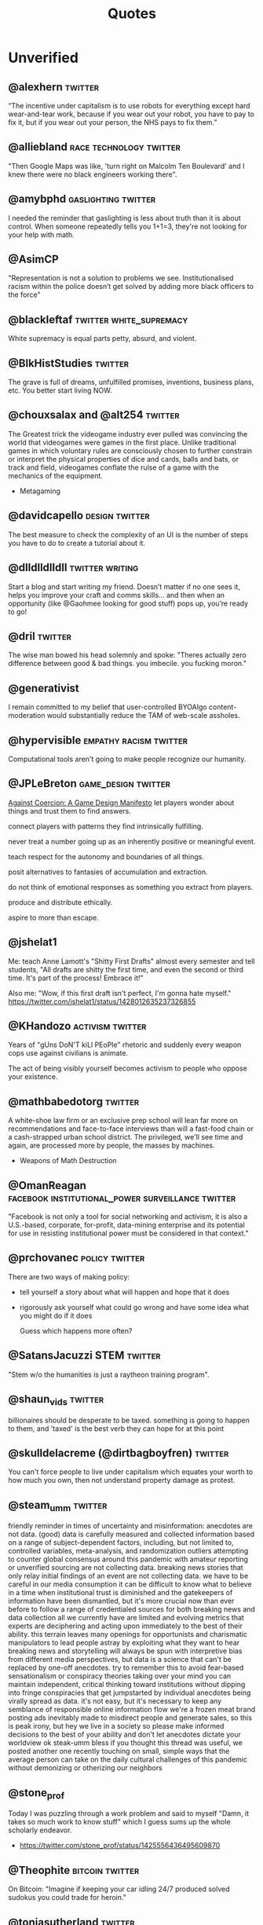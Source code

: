  #+TITLE: Quotes
* Unverified

** @alexhern                                                                   :twitter:
“The incentive under capitalism is to use robots for everything except hard
wear-and-tear work, because if you wear out your robot, you have to pay to fix
it, but if you wear out your person, the NHS pays to fix them.”
** @alliebland                                                                 :race:technology:twitter:
"Then Google Maps was like, 'turn right on Malcolm Ten Boulevard' and I knew there were no
black engineers working there".
** @amybphd                                                                    :gaslighting:twitter:
I needed the reminder that gaslighting is less about truth than it is about
control. When someone repeatedly tells you 1+1=3, they're not looking for
your help with math.
** @AsimCP
"Representation is not a solution to problems we see. Institutionalised
racism within the police doesn’t get solved by adding more black officers to
the force"
** @blackleftaf                                                                :twitter:white_supremacy:
White supremacy is equal parts petty, absurd, and violent.
** @BlkHistStudies                                                             :twitter:
The grave is full of dreams, unfulfilled promises, inventions,
business plans, etc. You better start living NOW.
** @chouxsalax and @alt254                                                     :twitter:
 The Greatest trick the videogame industry ever pulled was convincing the world that videogames were games in the first place.
 Unlike traditional games in which voluntary rules are consciously chosen to further constrain
 or interpret the physical properties of dice and cards, balls and bats, or track and field,
 videogames conflate the rulse of a game with the mechanics of the equipment.
- Metagaming
** @davidcapello                                                               :design:twitter:
The best measure to check the complexity of an UI is the number of steps you
have to do to create a tutorial about it.

** @dlldlldlldll                                                               :twitter:writing:
Start a blog and start writing my friend. Doesn’t matter if
no one sees it, helps you improve your craft and comms skills... and then when
an opportunity (like @Gaohmee looking for good stuff) pops up, you’re ready to
go!
** @dril                                                                       :twitter:
The wise man bowed his head solemnly and spoke:
"Theres actually zero difference between good & bad things. you imbecile. you fucking moron."
** @generativist
I remain committed to my belief that user-controlled BYOAlgo content-moderation would substantially reduce the TAM of web-scale assholes.
** @hypervisible                                                               :empathy:racism:twitter:
Computational tools aren't going to make people recognize our humanity.
** @JPLeBreton                                                                 :game_design:twitter:
[[https://gist.github.com/JPLeBreton/cef18e516047db06df8d7f41bced8a7e][Against Coercion: A Game Design Manifesto]]
let players wonder about things and trust them to find answers.

connect players with patterns they find intrinsically fulfilling.

never treat a number going up as an inherently positive or meaningful event.

teach respect for the autonomy and boundaries of all things.

posit alternatives to fantasies of accumulation and extraction.

do not think of emotional responses as something you extract from players.

produce and distribute ethically.

aspire to more than escape.
** @jshelat1
Me: teach Anne Lamott's "Shitty First Drafts" almost every semester and tell students, "All drafts are shitty the first time, and even the second or third time. It's part of the process! Embrace it!"

Also me: "Wow, if this first draft isn't perfect, I'm gonna hate myself."
https://twitter.com/jshelat1/status/1428012635237326855
** @KHandozo                                                                   :activism:twitter:
Years of "gUns DoN'T kiLl PEoPle" rhetoric and suddenly every weapon cops use against civilians is animate.

The act of being visibly yourself becomes activism to people who
oppose your existence.
** @mathbabedotorg                                                             :twitter:
A white-shoe law firm or an exclusive prep school will lean far more on recommendations
and face-to-face interviews than will a fast-food chain or a cash-strapped urban school district.
The privileged, we'll see time and again, are processed more by people, the masses by machines.
- Weapons of Math Destruction
** @OmanReagan                                                                 :facebook:institutional_power:surveillance:twitter:
"Facebook is not only a tool for social networking and activism, it is also a
U.S.-based, corporate, for-profit, data-mining enterprise and its potential
for use in resisting institutional power must be considered in that context."

** @prchovanec                                                                 :policy:twitter:
There are two ways of making policy:
- tell yourself a story about what will happen and hope that it does
- rigorously ask yourself what could go wrong and have some idea what you might do if it does

  Guess which happens more often?
** @SatansJacuzzi                                                              :STEM:twitter:
"Stem w/o the humanities is just a raytheon training program".
** @shaun_vids                                                                 :twitter:
billionaires should be desperate to be taxed. something is going to happen to
them, and 'taxed' is the best verb they can hope for at this point
** @skulldelacreme (@dirtbagboyfren)                                           :twitter:
You can't force people to live under capitalism which equates your worth to how
much you own, then not understand property damage as protest.
** @steam_umm                                                                  :twitter:
friendly reminder in times of uncertainty and misinformation: anecdotes are
not data. (good) data is carefully measured and collected information based
on a range of subject-dependent factors, including, but not limited to,
controlled variables, meta-analysis, and randomization
outliers attempting to counter global consensus around this pandemic with
amateur reporting or unverified sourcing are not collecting data. breaking
news stories that only relay initial findings of an event are not
collecting data. we have to be careful in our media consumption
it can be difficult to know what to believe in a time when institutional
trust is diminished and the gatekeepers of information have been
dismantled, but it's more crucial now than ever before to follow a range
of credentialed sources for both breaking news and data collection
all we currently have are limited and evolving metrics that experts are
deciphering and acting upon immediately to the best of their ability. this
terrain leaves many openings for opportunists and charismatic manipulators
to lead people astray by exploiting what they want to hear
breaking news and storytelling will always be spun with interpretive bias
from different media perspectives, but data is a science that can't be
replaced by one-off anecdotes. try to remember this to avoid fear-based
sensationalism or conspiracy theories taking over your mind
you can maintain independent, critical thinking toward institutions
without dipping into fringe conspiracies that get jumpstarted by
individual anecdotes being virally spread as data. it's not easy, but it's
necessary to keep any semblance of responsible online information flow
we're a frozen meat brand posting ads inevitably made to misdirect people
and generate sales, so this is peak irony, but hey we live in a society so
please make informed decisions to the best of your ability and don't let
anecdotes dictate your worldview ok steak-umm bless
if you thought this thread was useful, we posted another one recently
touching on small, simple ways that the average person can take on the
daily cultural challenges of this pandemic without demonizing or
otherizing our neighbors
** @stone_prof
Today I was puzzling through a work problem and said to myself "Damn, it takes
so much work to know stuff" which I guess sums up the whole scholarly endeavor.

 - https://twitter.com/stone_prof/status/1425556436495609870
** @Theophite                                                                  :bitcoin:twitter:
On Bitcoin: "Imagine if keeping your car idling 24/7 produced solved sudokus you could trade for heroin."
** @toniasutherland                                                            :twitter:
"Too often archivists recreate harmful descriptive (and other professional)
practices, simply via uncritical transfer from analog to digital formats"
[[http://doi.org/10.33137/ijidi.v5i1.34669]]
** @Ugarles                                                                    :twitter:
Conservatives are very big on cost/benefit analysis when it comes to
regulating for clean air and water but find it morally repugnant when you
mention it regarding wars of choice.

"these are the assumptions. it's where you hide your preferred outcome."
** @Vanessa_ABee                                                               :GOP:abortion:reproductive_rights:twitter:
"Never too young to date, always too young to choose abortion" - ancient GOP Proverb
** @ztsamudzi                                                                  :twitter:
Maxim of her friend Jeff:
“There is a correlation between a man’s sensual ineptitude and his
ruthlessness.”
** Abraham Lincoln
But another class of reasoners hold the opinion that there is no such relation between capital and labor, as assumed; and that there is no such thing as a freeman being fatally fixed for life, in the condition of a hired laborer, that both these assumptions are false, and all inferences from them groundless. They hold that labor is prior to, and independent of, capital; that, in fact, capital is the fruit of labor, and could never have existed if labor had not first existed -- that labor can exist without capital, but that capital could never have existed without labor. Hence they hold that labor is the superior -- greatly the superior -- of capital.

The prudent, penniless beginner in the world, labors for wages awhile, saves a surplus with which to buy tools or land, for himself; then labors on his own account another while, and at length hires another new beginner to help him. This, say its advocates, is free labor -- the just and generous, and prosperous system, which opens the way for all -- gives hope to all, and energy, and progress, and improvement of condition to all. If any continue through life in the condition of the hired laborer, it is not the fault of the system, but because of either a dependent nature which prefers it, or improvidence, folly, or singular misfortune. I have said this much about the elements of labor generally, as introductory to the consideration of a new phase which that element is in process of assuming. The old general rule was that educated people did not perform manual labor. They managed to eat their bread, leaving the toil of producing it to the uneducated. This was not an insupportable evil to the working bees, so long as the class of drones remained very small. But now, especially in these free States, nearly all are educated -- quite too nearly all, to leave the labor of the uneducated, in any wise adequate to the support of the whole. It follows from this that henceforth educated people must labor. Otherwise, education itself would become a positive and intolerable evil. No country can sustain, in idleness, more than a small per centage of its numbers. The great majority must labor at something productive. From these premises the problem springs, "How can labor and education be the most satisfactory combined?"
- [[http://www.abrahamlincolnonline.org/lincoln/speeches/fair.htm][Address before the Wisconsin State Agricultural Society Milwaukee, Wisconsin September 30, 1859]]

We the people are the rightfuli masters of both Congress and the courts, not to
overthrow the Constitution but to overthrow the men who pervert the Constitution.

We here highly resolve... that government of the people, by the people, for the people,
shall not perish from the earth.
- Gettysburg Address, 1863
** Ada Lovelace                                                                :education:
The more I study the more insatiable do I feel my genius for it to be.
** Adam Protextor                                                              :fight_club:male_fragility:satire:
 "When people call you a "snowflake" just remember they're quoting Fight Club, a satire written by a gay man about how male fragility causes men to destroy themselves, resent society, and become radicalized, and that Tyler Durden isn't the hero but a personification of the main character's mental illness, and that his "snowflake" speech is a dig at how fascists use dehumanizing language to breed loyalty from insecure people.

So basically people who say "snowflake" as an insult are quoting a domestic terrorist who blows up skyscrapers because he's insecure about how good he is in bed."
- facebook
** Alain De Botton
"The fear of saying something stupid (which stupid people never have) has censored far more good ideas than bad ones."

** Alan Kay                                                                    :object_oriented_programming:programming:
[[http://www.purl.org/stefan_ram/pub/doc_kay_oop_en][Source]]
OOP to me means only messaging, local retention and protection and
hiding of state-process, and extreme late-binding of all things. It
can be done in Smalltalk and in LISP. There are possibly other
systems in which this is possible, but I'm not aware of them.
** Alan Levinovitz
"Natural: How Faith in Nature's Goodness Leads to Harmful Fads, Unjust Laws, and Flawed Science":

And then there's the problem of my own privilege. I have never walked for miles to secure drinking water, or medicine, or books.
Machines wash my clothing and my dishes. Natural light is a wonderful thing, but for nearly a billion people with no access to power,
and billions more with only intermittent access, the prospect of unnatural light is no less wonderful.
No one has told me that my sexual orientation is unnatural, or my biology is naturally inferior.
Seen differently, praise of naturalness can look like praise of the privileges that render its downsides invisible.

** Albert Einstein
I have no special talents, I am only passionately curious.
** Alexander Dumas
One thing that humbles me deeply is to see that human genius has its limits while human stupidity does not.
** Alexander Hamilton
The truth unquestionably is, that the only path to a subversion of the republican system of the Country is, by flattering the prejudices of the people, and exciting their jealousies and apprehensions, to throw affairs into confusion, and bring on civil commotion. Tired at length of anarchy, or want of government, they may take shelter in the arms of monarchy for repose and security.

Those then, who resist a confirmation of public order, are the true Artificers of monarchy—not that this is the intention of the generality47 of them. Yet it would not be difficult to lay the finger upon some of their party who may justly be suspected. When a man unprincipled in private life desperate in his fortune, bold in his temper, possessed of considerable talents, having the advantage of military habits—despotic in his ordinary demeanour—known to have scoffed in private at the principles of liberty—when such a man is seen to mount the hobby horse of popularity—to join in the cry of danger to liberty—to take every opportunity of embarrassing the General Government & bringing it under suspicion—to flatter and fall in with all the non sense of the zealots of the day—It may justly be suspected that his object is to throw things into confusion that he may “ride the storm and direct the whirlwind.”
- [[https://founders.archives.gov/documents/Hamilton/01-12-02-0184-0002#ARHN-01-12-02-0184-0002-fn-0005][Objections and Answers respecting the Administration of the Government]]
** Alexander Stephens
Our new government is founded... upon the great turth that the negro is not equal to the white man;
that slavery subordination to the superior race is his natural and normal condition.
This, our new government, is the first, in the history of the world, based upon this great physical,
philosophical, and moral truth.
- Cornerstone speech, March 21, 1861.
** Alfred Hitchcock
Interviewer: You've given a lot of audiences shock sitting in the stalls,
you've frightened me to death with Psycho. What frightens you?
Hitchcock: Policemen.
** Alfred North Whitehead
“It requires a very unusual mind to undertake the analysis of the obvious.”

** Ally Henny
It's funny how nooooobody talks about "Irish Slaves" until Black people start protesting for their
freedom. Then fragile people of whiteness resume their social media campaign of conflating
indentured servitude with slavery.

People will try to shout down Black folks' oppression by claiming that there were white folks who were
also oppressed, as if that somehow justifies oppression of any sort. I need y'all to get a
better narrative.

If you want to have a discussion about the injustices perpetuated against Irish immigrants, have at it.
But don't use it as a way to diminish the oppression of Black people that has spanned over 400 years
and covers five centuries of history.
** Alvin Gouldner
It follows that neither involvement suffices to sustain theorists’ efforts to develop understanding of the social totality, although ironically both Party theorists and University academicians agree that each of their (different) group environments already suffices for that very purpose. My own conclusion is to the contrary. I therefore believe that one of the central tasks of social theory in our time is to attempt to rethink the position of theory's own group involvements and to re-examine the conditions, social and organizational, requisite for the development of an effective community of theorists committed to the understanding of the social totality.

Gouldner, Alvin W. Against Fragmentation: The Origins of Marxism and the Sociology of Intellectuals (New York: Oxford University Press, 1985), p. 299 (final paragraph).

** Alvin Toffler
"The Literate of the 21st century will not be those who cannot read and write,
but those who cannot learn, unlearn, and relearn."
** Amine Mechaal                                                               :language:muslim:names:
"He's Ibn Sina, not Avicenna.
He's Ibn Rushd, not Averroes.
He's Jabir Ibn Hayyan, not Geber.

Stop Latinizing the names of Muslim scholars to conceal the fact that they were Muslims.
You don't see us calling Shakespeares 'Sheikh Zubayr'".
** Anatole France
An education isn't how much you have committed to memory, or even how much you know.

It's being able to differentiate between what you know and what you don't.
** Andrew Bolt
Why do elderly Australian men keep getting jail for raping young boys?
In this day and age it's as if no one dares disbelieve anyone claiming to be a victim, for fear they
may be accused of being cruel.
- Herald Sun, Feb 7, 2021.
** Andrew Jackson (Facebook nobody)                                            :_blacklist:transphobia:
I'm not religious. But I'm here to defend Bryce. He's right.
Transgenders are disgusting, revolting freaks, and are hated by most people in society
including myself. I don't even view you as human, and wouldn't care if you were wiped off
the face of the Earth. A Man's biggest fear IS that his date turns out to be transgender...
Personally I would beat the shit out of my date if that happened.
I'm happy transgender people are assaulted and murdered, and I hope it continues to happen
with more frequency.
** Anne Herb
Libraries will get you through times of no money better than money will get you through times of no libraries.
** Anne Sexton
I am a collection of dismantled almosts.
** Annie Thebaud-Mony
They didn't encourage people to get a lead concentration, they didn't close the schools,
the Health Regional Agency didn't send any alert.
** Anon
 Self-Consciousness: "Why don't you wear your influenza mask?"
 "I'm afraid I might look funny."
 "Suppose you do. Wouldn't you rather introduce a little comedy into your household than subject it to a tragedy?"

 "We got a lot of phone calls and lettes, probably more than any other episode I can recall.
Interestingly, most of the phone calls were negative, while most of the letters were positive.
One that I always remember was a call that one of our PAs took.
A man said, 'You're ruining my kids by making them watch two women kiss like that.'
And our PA said, 'Let me ask you a question. Would you have been okay if one of the women had shot the other to death with a phaser and the kids watched that?'
And he said, 'Yes, of course'.
And the PA said, 'Well, maybe you'd better think about who it is that is ruining your kids'. "
 Quote regarding DS9 lesbian kiss.

"The legendary cellist Pablo Casals was asked why he continued to practice at age 90.
'Because I think I'm making progress' he replied."

"When you debate a person about something that affects them more than it affects you, remember
that it will take a much greater emotional toll on tem than you. For you it make feel like an
academic exercise. For them, it feels like revealing their pain only to have you dismiss their experience
and sometimes their humanity. The fact that you might remain more calm under these circumstances is a
consequence of your privilege, not increased objectivity on your part. Stay Humble."

"Weird hill to die on, but at least you're dead."

"In this school we are trauma-informed.
We connect before we correct.
We stay curious not furious.
We understand behaviour is communication.
We believe in co-regulation, that children regulate off the adults in their lives.
We think can't - not won't.
We empathise when someone is flipping their lid.
We believe in restoration - not punishment.
We believe that relationships buffer stress and build resilience.
All of us need one another, always.
Resilience means we see you, we hear you, we are with you."

"Mother, I've weight the risks which I prefer to living in a world dominated by Nazis."
- Bill, on his headstone.



"Capitalist Insanity: A Scientist prophesies that by the year 2020 the inhabitants of the world
will all be insane. Some of us are inclued to think that today the world is one huge insane asylum,
where the sane are kept in bondage by the insane."

"In 1996 racism may wear a new dress, buy a new pair of boots, but neither it nor its succubus twin
fascism is new or can make anything new. It can only reproduce the environment that supports its
own health: fear, denial and an atmosphere in which its victims have lost the will to fight.
The forces interested in fascist solutions to national problems are not to be found in
one political party or another, or in one or another wing of any single political party.
Democrats have no unsullied history of egalitarianism. Nor are liberals free of domination agendas.
Republicans have housed abolitionists and white supremacists.
Conservative, moderate, liberal; right, left, hard left, far right; religious, secular, socialist-
we must not be bliindsided by these Pepsi-Cola, Coca-Cola labels because the genius of fascism is
that any political structure can host the virus and virtually any developed country can
become a suitable home. Fascism talks ideology, but it is really just marketing -
marketing for power."

"Manifesto:
Make bad videogames
with orbs
where you can get stuck in walls
and fall through floors
that embrace the glitches and bugs
with amateurish hand draw grafix
that explore unexplored emotions
where you can pet animals
and pick flowers
and make friends
with no other goals."


"The writer, daytime insomniac.

Granted, to write is to renounce being in command of oneself or having a proper name,
and at the same time it is not to renounce, but to announce, welcoming without recognition the absent.
Or, it is to be in relation, through words in their absence, with what one cannot remember -
a withness to the unencountered, answerable not only for the void in the subject, but for the subject
as a void, it's disappearance in the imminence of a death which has already taken place,
out of place, any place at all."

"It pleases me that we may explore kindness with one another," Besarion said. "But do not mistake
my kindness for a gentle nature."

"I am not about to use literature to make this point.
Anyone who is interested can discuss it at length with actual women."

"When white folks can't defeat you they'll always find some Negro - some boot-licking, butt-licking
buck-dancing, bamboozled, half-baked, half-fried, sissified, punkified, pasteurized, homogenized nigger -
that they can trot out in front of you."

"Despite all our accomplishments we owe our existence to a six-inch layer of topsoil and the fact it rains"



"We weren't making a political statement. == We made a political statement unconsciously."


When ya find out Satan ain't the one creating evil:
"I form the light and create darkness
I make peace and create evil:
I the Lord do all these things"
- Isaiah 45:7

Whats Crazier than having an imaginary friend?
Having an Imaginary Enemy.


"Conservatism is the dread fear that somewhere, somehow, someone you think is your inferior
is being treated as your equal."

"A truly extraordinary variety of alternatives to the chemical control of insects is available.
Some are already in use and have achieved brilliant success. Others are in the stage of
laboratory testing. Still others are little more than ideas in the minds of imaginative scientsts,
waiting for the opportunity to put them to the test.
All have this in common: they are biological solutions, based on understanding of the living organisms they
seek to control, and of the whole fabric of life to which these organism belong.
Specialists representing various areas of the vast field of biology are contributing-
entomologists, pathologists, geneticists, physiologists, biochemists, ecologists-
all pouring their knowledge and their creative inspirations into the formation of a new science of biotic controls."

"It irritates me to be told how things have always been done. I defy the tyranny of precedent.
I cannot afford the luxury of a closed mind."


"We investigate the methodology used in a significant genre of experimental economics, in which experiments are designed to test theoretical models by implementing them in a laboratorry.
Using two case studies, we argue that such an experiment is a test, not of what the
model says about its target domain, but of generic theoretical components used in the model.
The properties that make a model interesting as a putative explanation of phenomena in its
target domain are not necessarily appropriate for such tests."

"The Terminator films are not really about the human race getting killed off by future machines.
They're about us losing touch with our own humanity and becoming machines, which
allows us to kill and brutalise each other.
Cops think of all non-cops as less than they are, stupid, weak and evil.
They dehumanise the people they are sworn to protect and desensitise themselves in order to
do that job."

"We are what we pretend to be, so we must be careful about what we pretend to be."

"Restoration is fear of mortality, or wanting to believe that anything that's broken can return
to how it was."

"When you choose not to vote, you allow for the worst people to decide not only your future,
but the future of everyone you love."

"All human beings are born free and equal in dignity and rights".

"You cre not compelled to form a opinion about this matter before you, nor to disturb your peace of mind at all. Things in themselves have no power to extort a verdict from you."

"Until lions have their historians, tales of the hunt shall always glorify the hunter"
- African Proverb

"The vast accumulations of knowledge - or at least of information - deposited by the ninteeth century have been responsible for an equally vast ignorance.
When there is so much to be known, when there are so many fields of knowledge in which the same words
are used with different meanings, when every one knows a little about a great many things,
it becomes increasibly difficult for anyone to know whether he knows what he is talking about or not.
And when we do not know, or when we do not know enough, we tend always to substitute emotions for thoughts."

I think we like to complicate things when it is really quite simple;
find what it is that makes you happy and who it is that makes you happy and you're set.
promise.


Go to work, send your kids to school,
follow fashion, act normal,
walk on the pavement, watch TV.
Save for your old age, obey the law
Repeat after me: I am Free.


1) Never open a book with the weather.
2) Avoid Prologues
3) Never use a verb other than "said" to carry dialogue
4) Never use an adverb to modify the verb "said"
5) Keep your exclamation points under control.
6) Never use the words "suddenly" or "all hell broke loose"
7) Use dialect sparingly
8) Avoid Detailed descriptions of characters
9) Same for places and things
10) leave out the parts readers tend to skip


When nonviolence is preached as an attempt to evade the repercussions of political brutality, it betrays itself. When nonviolence begins halfway through the war with the aggressor calling time out, it
exposes itself as a ruse.
When nonviolence is preached by the representatives of the state, while the state doles out
heaps of violence to its citizens, it reveals itself to be a con.
And none of this can mean that rioting or violence is "correct" or "wise", any more than a forest
fire can be "correct" or "wise".
Wisdom isn't the point tonight. Disrespect is.
In this case, disrespect for the hollow law and failed order that so regularly disrespects the rioters
themselves.


 It’s not about giving the guests what you think they want. That’s simple. The guests don’t return for the obvious things we do, the garish things. They come back because of the subtleties, the details. They come back because they discover something they imagine no one had ever noticed before. Something they have fallen in love with. They’re not looking for a story that tells them who they are. They already know who they are. They’re here because they want a glimpse of who they could be.”
 - [[https://www.kotaku.com.au/2016/10/the-video-game-horror-of-hbos-westworld/][Westworld]]

 Theory is when you know everything but nothing works.
 Practice is when everything works but no one knows why.
 In our lab, theory and practice are combined: nothing works and nobody knows why.

 Never make fun of someone if they mispronounce a word. It means they learned it by reading.


 Being process-oriented, not product driven, is the most important and difficult skill for
 a designer to develop.
 Being process-oriented means:
 1) seeking to understand a design problem before chasing after solutions;
 2) not force-fitting solutions to old problems onto new problems
 3) removing yourself from prideful investment in your projects and being slow to fall in
    love with your ideas
 4) making design investigations and decisions holistically (that address several aspects of a
    design problem at once) rather than sequentially (that finalize one aspect of a solution
    before investigating the next)
 5) making design decisions conditionally - that is, with the awareness that they may
    or may not work out as you continue toward a final solution
 6) knowing when to change and when to stick with previous decisions
 7) accepting as normal the anxiety that comes from not knowing what to do
 8) working fluidly between concept-scale and detail-scale to see how each informs the other
 9) always asking "What if...?" regardless of how satisfied you are with your solution.


Jewish Recipe for Apple Pie
First, fry up some onions and garlic so the kitchen smells like you're cooking

"You are the books you read, the films you watch,
the music you listen to, the people you meet,
the dreams you have, the conversations you engage in.
You are what you take from these.
You are the sound of the ocean, the breath of fresh air,
the brightest light and the darkest corner.
You are a collective of every experience you have had in your life.
You are every single second of every single day.
So drown yourself in a sea of knowledge and existence.
Let the words run through your veins and let the colours fill your mind."

The activity of “debugging”, or removing bugs from a program, ends when people
get tired of doing it, not when the bugs are removed.
- Datamation, January 15, 1984.

"Social Distancing is a privilege. It means you live in a house large enough
to practice it. Hand washing is a privilege too. It means you have access to running water.
Hand Sanitisers are a privilege. It means you have money to buy them.
Lockdowns are a privilege. It means you can afford to be at home.
Most of the ways to ward the Corona off are accessible only to the affluent.
In essence, a disease that was spread by the rich as they flew around the globe
will now kill millions of the poor.
All of us who are practising social distancing and have imposed a lockdown on
ourselves must appreciate how privileged we are.
Many Indians won't be able to do any of this."


About Latour: "The graduate student reader of his work is forced to ask: Are the
politics between people - men and women, colonizer and colonized, elite managers
and rank-and-file workers - the same as the politics between humans and door
hinges?"

The Morgue is filled with people who had busy schedules and were planning to
start living their best lives in a few years. Whatever it is you want to do,
do-it-now. You don't know how much time you have left.

"If ... billionaires had simply been content with staying at their 2016
wealth, and had given their one-year gains to the world’s poorest people
instead, then extreme poverty would have been eradicated." GET IT DONE.
[[https://causeandeffect.fm/oxfams-excellent-inequality-report-1822314028][https://causeandeffect.fm/oxfams-excellent-inequality-report-1822314028]]


"we expect women to work like they don't have children, and raise children as if
they don't work."

"Never have your laptop plugged in while you work. Charge it to 100%, and
when it's about to die, that's when it's time to take a break."

"those in power control the means of gathering and distributing data"
https://urbanomnibus.net/2019/09/to-stop-displacement-disclose-the-data/

"Dystopia is a white people word for 'What if all that shit happened TO US?'"

** Anthony Bourdain
“Once you’ve been to Cambodia, you’ll never stop wanting to beat Henry Kissinger to death with your bare hands. You will never again be able to open a newspaper and read about that treacherous, prevaricating, murderous scumbag sitting down for a nice chat with Charlie Rose or attending some black-tie affair for a new glossy magazine without choking. Witness what Henry did in Cambodia – the fruits of his genius for statesmanship – and you will never understand why he’s not sitting in the dock at The Hague next to Milošević.”
- The Cook's Tour: Global Adventures in Extreme Cuisines


“If I'm an advocate for anything, it's to move. As far as you can, as much as you can. Across the ocean, or simply across the river. The extent to which you can walk in someone else's shoes or at least eat their food, it's a plus for everybody.

Open your mind, get up off the couch, move.”

** Anthony Robbins
"Who have you decided to become? Make this decision consciously. Make it carefully. Make it powerfully"
- Outstanding People of the World
** [[https://antichamber.fandom.com/wiki/List_of_Signs][AntiChamber]]
1) Every journey is a series of choices. The first is to being the journey.
2) Patience has its own rewards.
3) Taking the first step can be harder than the rest of the challenge.
4) Many small obstacles can make for one large problem.
5) Some choices leave us running around a lot without really getting anywhere.
6) Live on your own watch, not on someone else's.
7) Failing to succeed does not mean failing to progress.
8) Some paths are clearer than others.
9) Some paths are straight forward.
10) A choice may be as simple as going left or going right.
11) The choice doesn't matter if the outcome is the same.
12) If you don't like where you've ended up, try doing something else.
13) When you return to where you have been, things aren't always as remembered.
14) We fall down when there is nothing there to support us.
15) Building a buridge can get you over a problem.
16) Some hurdles are too high to jump over.
17) Life is full of ups and downs.
18) Connecting the pieces can solve a puzzle.
19) Life has a way of pushing us in the right direction.
20) the end may come before we were ready to get there.
21) Life isn't about getting to the end.
22) It's harder to progress if you're leaving things behind.
23) The further we get, the less help we need.
24) Moving forward may require making the most of what you've got.
25) Some tasks require a lot of care and observation.
26) Taking one path often means missing out on another.
27) A path may not be right or wrong. It may just be different.
28) Look a little harder, and you will find a way forward.
29) Venturing into the unknown can lead to great rewards.
30) If you're only focusin on right now, you won't have enough for later.
31) A dead end will only stop you if you don't try to move through it.
32) Going a certain way may require building your own path.
33) There's nothing wrong with taking shortcuts.
34) We often fall into things when we least expect.
35) What looks out of reach may only be a few steps away.
36) There are multiple ways to approach a situation.
37) When you've hit rock bottom, the only way is up.
38) Some outcomes are more favourable than others.
39) How we perceive a problem can change every time we see it.
40) The solution to a problem may just require a more thorough look at it.
41) Rushing through a problem won't always give the right results.
42) Moving through a problem slower may help find the solution.
43) If you never strop trying, you will get there eventually.
44) Raw persistence may be the only option other than giving up entirely.
45) Some problems just come down to size.
46) A Problem may only be difficult when you are missing the right tools.
47) What we've done before may impact what we can do next.
48) If you aren't paying attention, you will miss everything around you.
49) Some choices can leave us running around in circles.
50) Splitting a problem up may help you find the answer.
51) What appears impossible may have a very simple answer.
52) If you lose sight of what's important, it may not be there when you need it.
53) Too much curiosity can get the best of us.
54) Signs may be helping you more than you realize.
55) Understanding a problem requires filling in the pieces.
56) Small steps can take you great distances.
57) The path of least resistance is a valid option.
58) No matter how high you climp, there's always more to achieve.
59) Falling down teaches us how to get up and try again.
60) The world rarely changes when we watch to see it happen.
61) Half way through is half way finished.
62) The problem may not be where you're going, but how to get there.
63) New skills enable further progress.
64) Mastering a skill requires practice.
65) A little kind direction can get obstacles out of your way.
66) Solving a problem may require approaching it from a different angle.
67) Try hard enough and you will get to where you want to be.
68) Some doors will close unless we hold them open.
69) When you absorb your surroundings, you may notice things that you didn't see before.
70) Dig a little deeper and you may find something new.
71) Attention to detail can lead to very rewarding outcomes.
72) Solving a problem may require using abilities that we didn't realize we had.
73) Old skills are useful even after we have learned new ones.
74) The right answers may also be the most obvious ones.
75) Some Obstacles are more stubborn than others.
76) Some things don't have a deeper meaning.
77) The right decisions at the right time will get you where you want to go.
78) Some choices are only useful when we make them early.
79) With forethought, things have a way of just working themselves out.
80) Some challenges are far harder than they first appear.
81) To get past a problem, you may just need to keep pushing through it.
82) Getting to a solution requires cutting out what doesn't work.
83) The further we explore, the more connected everything becomes.
84) A Window of opporunity can lead to new places if you are willing to take a closer look.
85) The world looks different on the other side.
86) When you have enough resources, you can start growing more.
87) You can grow a garden anywhere.
88) The best solutions may still be the most primitive ones.
89) If you lead the way, others will follow.
90) Straightforward problems can often require roundabout solutions.
91) If you are missing information, it's easy to be misled.
92) When you look beyond the surface, there may be more to find.
93) Sometimes we only have just enough to get by.
94) When what you have is not enough, find ways to turn it into more.
95) Getting where we want may require jumping through some hoops.
96) Throwing yourself into things can take you to new heights.
97) Similar problems can have entirely different solutions.
98) Some events happen whether we want them to or not.
99) Old solutiosn can apply to new problems.
100) The consequences of the one choice can cut us off from making others.
101) At times we need to view the world from someone else's perspective.
102) Sometimes you need to be carried.
103) There comes a time when you can work your way through anything.
104) With more experience, previous challenges aren't so difficult.
105) There's no need to take apart what already works.
106) A few steps backwards may keep you moving forwards.
107) Obscure problems may require unusual solutions.
108) Getting to the end requires tying off the loose ends.
109) The world is always finding new ways to surprise us.
110) Sometimes we do things just to go along for the ride.
111) The more we complete, the harder it gets to find what we missed.
112) Some challenges exist just to test how much we know.
113) You can't do everything yourself.
114) The world is full of secrets waiting to be uncovered.
115) Peeking behind the curtains lets us see how everything works.
116) Some problems can't be solved until you're more experienced.
117) We move on when there is nothing left to learn.
118) Complicated problems are easier when solved one step at a time.
119) We can appreciate the entire journey by looking back at how far we have come.
120) Every journey comes to an end.
** Antonio Gramsci                                                             :crisis:old_versus_young:
The crisis consists precisely in the fact that the old is dying and the new cannot be born;
in this interregnum a great variety of morbid symptoms appear.
** Anwar Sadat                                                                 :democracy_africa:
It is democracy I am really suffering from as much as I am suffering from the opposition.
** Anython Ewer
No matter how grouchy you're feeling,
You'll find the smile more or less healing.
It grows in a wreath
All around the front teeth
Thus preserving the face from congealing.
** April Rosenblum
Partly it’s that it allows Jews success. Many oppressions rely on keeping a targeted group of people poor, uneducated, designated non-white, or otherwise 'at the
the “middleman” - Rulers used Jews for “mid- dlemen” jobs that put Jews in direct contact with the
the Court Jew - History is full of unpopular kings who managed to save
bottom.’ Anti-Jewish oppression doesn’t depend on that. Although at many times it has kept Jews in poverty or designated non-white, these have been “optional” features. Because the point of anti-Jewish oppression is to keep a Jewish face in front, so that Jews, instead of ruling classes, become the target for peoples’ rage, it works even more smoothly when Jews are allowed some success, and can be perceived as the ones “in charge” by other oppressed groups.

I'ts absolutely possible to critique Israel without being antisemitic - but it's not automatic.
you keep things clear when you describe accurately and speicifcally what you oppose,
and critique actions and policy as unjust - not people or nations as evil.

- [[https://www.aprilrosenblum.com/thepast][The Past Didn't Go Anywhere]]
** Arthur C. Clarke                                                            :employment:futurism:labour:
The goal of the future is full unemployment, so we can play.
That's why we have to destroy the present politico-economic system.

** Barry Goldwater                                                             :GOP:racism:
“Mark my word, if and when these preachers get control of the [Republican] party, and they're sure trying to do so, it's going to be a terrible damn problem. Frankly, these people frighten me. Politics and governing demand compromise. But these Christians believe they are acting in the name of God, so they can't and won't compromise. I know, I've tried to deal with them.”
** Bertolt Brecht
Nowadays, anyone who wishes to combat lies and ignorance and to write the truth must overcome at least five difficulties. He must have the courage to write the truth when truth is everywhere opposed; the keenness to recognize it, although it is everywhere concealed; the skill to manipulate it as a weapon; the judgment to select those in whose hands it will be effective; and the cunning to spread the truth among such persons. These are formidable problems for writers living under Fascism, but they exist also for those writers who have fled or been exiled; they exist even for writers working in countries where civil liberty prevails.

SOURCE: Brecht, Bertolt. Galileo, edited and with an introduction by Eric Bentley, English version by Charles Laughton (New York, NY: Grove Press, 1966); essay translated by Richard Winston, Appendix A, pp. 133-150. This quote and bibliographic information are from p. 133.

Publication history: "Writing the Truth: Five Difficulties", translated by Richard Winston, originally published in the United States in Twice A Year (New York), Tenth Anniversary Issue, 1948. The first version of Brecht's essay was first published in the Pariser Tageblatt, December 12, 1934, under the title "Dichter sollen die Wahrheit schreiben" ("Poets Are to Tell the Truth"). The final version of Brecht's essay was published in Unsere Zeit (Paris), VIII, Nos. 2/3, April 1935, pp. 23-24. Galileo was previously published by Arvid Englind, 1940; Bertolt Brecht, 1952 (Indiana University Press).

For the complete text, see: [[http://grace.evergreen.edu/%7Earunc/texts/theater/brecht/fiveDifficulties.pdf][Writing the Truth: Five Difficulties.]]
(originally from http://www.autodidactproject.org/quote/brecht1.html for me - jg)

** Bertrand Russell
"Everything is vague to a degree you do not realize till you have tried to make it precise."
** Bessel van der Kolk
Beneath the surface of the protective parts of trauma survivors there exists an
undamaged essence, a self that is confident, curious, and calm, a self that has
been sheltered from destruction by the various protectors that have emerged in their efforts to ensure survival.
Once those protectors trust that it is safe to separate, the self will spontaneously emerge,
and the parts can be enlisted in the healing process.
** Brooke Magnanti
“To them it is a tragedy not that someone has died without enjoying time off but that someone has had time off instead of dying.“
https://belledejour.substack.com/p/leisure-time

** Bruno Latour
 'To exist is to differ; difference, in one sense, is the substantial side of things, what they have most in common and what makes them most different. One has to start from this difference and to abstain from trying to explain it, especially by starting with identity, as so many persons wrongly do. Because identity is a minimum and, hence, a type of difference, and a very rare type at that, in the same way as rest is a type of movement and the circle a type of ellipse. To begin with some primordial identity implies at the origin a prodigiously unlikely singularity, or else the obscure mystery of one simple being then dividing for no special reason.' (idem p. 73).
** Bryan Patrick Wood
Don't use anything you can't take the time to learn well.
** C.S. Lewis
If we let ourselves, we shall always be waiting for some distraction or other to end before we can really get down to our work. The only people who achieve much are those who want knowledge so badly that they seek it while the conditions are still unfavorable. Favorable conditions never come.”
- Learning in War-Time.
** Carl Sagan
"We've arranged a global civilization in which most crucial elements profoundly depend on science and technology.
We have also arranged things so that almost no one understands science and technology.
This is a prescription for disaster. We might get away with it for a while, but sooner or later this
combustible mixture of ignorance and power is going to blow up in our faces."
** Charles Darwin
One day, tearing off some old bark, I saw two rare beetles and seized one in each hand;
then I saw a third and new kind, which I could not bear to lose, so that I popped the one
which I held in my right hand into my mouth.
Alas it ejected some intensely acrid fluid, which burnt my tongue so that I was
forced to spit the beetle out, which was lost, as well as the third one.
** Charles Dickens
 "No one is useless in this world who lightens the burden of another"
** Charles Eliot
What is the plural of rhinoceros? Well, Liddell and Scott seem to authorize "rhinocerotes", which is
pedantic, but "rhinoceroses" is not euphonious.
- The East Africa Protectorate. 1905
** Chien-Shiung Wu
It is shameful that there are so few women in science in China.
There are many many women in physics.
There is a misconception in America that women scientists are all dowdy spinsters.
This is the fault of men.
In Chinese society, a woman is valued for what she is, and men encourage her to accomplishments
yet she remains eternally feminine.
** Chomsky
The effect of the concentration of wealth is to yield concentration of power.

** Chris Tchaikovsky
"Taking the most hurt people out of society and punishing them in order to teach
them how to live within society is futile. Whatever else a prisoner knows, she
knows everything there is to know about punishment because that is exactly what
she has grown up with. Whther it's childhood sexual abuse, indifference or
neglect - punishment is most familiar to her."

** Christopher Walker
People who think we need "Straight Pride Parades" or a "White Hitory Month" are kinda like people
who look at handicapped parking spaces and say "Why don't I get something like that, huh?"
They don't care why it exists,
They don't care that they get the whole parking lot,
They're just mad that there's 4 spaces in front of the walmart that aren't just for them.
** Clarence Darrow
I have never killed any one, but I have read some obituary notices with great satisfaction.
** Clement Attlee
"Charity is a cold grey loveless thing.
If a rich man wants to help the poor, he should pay his taxes gladly, not dole out money at a whim."
** Cliff Bleszinski
Nice young guy asks me if we have controller support and I immediately go into my pre canned
response that we are PC first and that keyboard mouse are pretty easy to learn
at which point he holds up his lack of a hand and shrugs.
** Coco Chanel
The most couragous act is still to think for yourself, aloud.
** Count Dooku
"It is an honor to stand before you, for you represent the freedom and the future of our galaxy. The once-great Republic and Jedi Order have become victims of their own ambitions, and the Supreme Chancellor is no more than a pawn of corporate monopolies. As a people you called out for change, you called out for leadership, and I humbly answered that call. Together we challenged the system. We asked for equality. And how were we met? With war! The Jedi secret army of clones was revealed, and their treachery was far greater than we could have imagined! Countless living beings—these clones the Jedi created—have been sent to their deaths, while we sacrifice mainly droids. Our soldiers of flesh and blood are willing participants! They are your fathers and sons, mothers and daughters, who fight not because they were grown and designed to do so, but because they know in their hearts that they are fighting for a just and noble cause!"

The jedi order's problem is Yoda. No being can wield that kind of power for centuries without
becoming complacent at best or corrupt at worst. He has no idea that it's overtaken him;
he no longer sees all the little cumulative evils that the Republic tolerates and fosters,
from slavery to endless wars, and he never asks, "Why are we not acting to stop this?"
Live alongside corruption for too long, and you no longer notice the stench.
The Jedi cannot help the slaves of Tatooine, but they can help the slavemasters.
** Dan Abnett
** David Byrne
“The act of making music, clothes, art, or even food has a very different, and
possibly more beneficial effect on us than simply consuming those things. And
yet for a very long time, the attitude of the state toward teaching and funding
the arts has been in direct opposition to fostering creativity among the general
population. It can often seem that those in power don’t want us to enjoy making
things for ourselves—they’d prefer to establish a cultural hierarchy that
devalues our amateur efforts and encourages consumption rather than creation.
This might sound like I believe there is some vast conspiracy at work, which I
don’t, but the situation we find ourselves in is effectively the same as if
there were one. The way we are taught about music, and the way it’s socially and
economically positioned, affect whether it’s integrated (or not) into our lives,
and even what kind of music might come into existence in the future. Capitalism
tends toward the creation of passive consumers, and in many ways this tendency
is counterproductive.”
** David Cameron
For too long, we have been a passively tolerant society, saying to our citizens:
As long as you obey the law, we will leave you alone.
** David Dunning
An ignorant mind is precisely not a spotless, empty vessel, but one that's filled with the clutter of
irrelevant or misleading life experiences, theories, facts, intuitions, strategies,
algorithms, heuristics, metaphors and hunches that regrettably have the look and feel of
useful and accurate knowledge.
** David Evans
Prior to the Pell Grant, the aid went to institutions to give to students.
With the Pell Grant, the dynamic changed.

** David Sedaris
When you write humor, people think that you just record into a tape recorder and
then someone else transcribes your words. It doesn’t occur to them that you have
to choose this word over that word—and do so very carefully. I’m often asked in
interviews, “How long have you been a storyteller?” To me, that implies some
woman in bare feet who comes to the local library and tells stories. I just
cringe when people say that. Most people have no concept of writing, or what’s
involved with the process.

** David Sedaris
"To put them in perspective, I think of being on an airplane.
The flight attendant comes down the aisle with her food cart and,
eventually, parks it beside my seat.
'Can I interest you in the chicken?' She Asks. 'Or would you prefer the
platter of shit with bits of broken glass in it?'

To be undecided in this election is to pause for a moment and then ask how the chicken is cooked."
** Deb Chachra
Any Sufficiently advanced neglect is indistinguishable from malice.
** Dietrich Bonhoeffer
Silence in the face of evil is evil itself.
God will not hold us guiltless.
Not to Speak is to Speak.
Not to Act is to Act.
** Dinesh D'souza
The stakes could not be higher - we're talking about the fate of the greatest nation on Earth.
Who are the real fascists?
Who are the real racists?
We must learn the Truth.
- Death of a Nation
** Donna Haraway
Furthermore, communications sciences and modern biologies are constructed by a
common move - the translation of the world into a problem of coding, a search
for a common language in which all resistence to instrumental control disappears
and all heterogenity can be submitted to disassembly, reassembly, investment,
and exchange.
- A Manifesto for Cyborgs
** Doris Lessing
Ideally, what should be said to every child, repeatedly, throughout his or her school life is something like this:

'You are in the process of being indoctrinated. We have not yet evolved a system of education that is not a system of indoctrination. We are sorry, but it is the best we can do. What you are being taught here is an amalgam of current prejudice and the choices of this particular culture. The slightest look at history will show how impermanent these must be. You are being taught by people who have been able to accommodate themselves to a regime of thought laid down by their predecessors. It is a self-perpetuating system. Those of you who are more robust and individual than others will be encouraged to leave and find ways of educating yourself — educating your own judgements. Those that stay must remember, always, and all the time, that they are being moulded and patterned to fit into the narrow and particular needs of this particular society.
** Douglas Adams
"See first, think later, then test. But always see first. Or, you will only see what you were expecting. Most scientists forget that."


'The point is, you see,' said Ford, 'that there is no point driving yourself mad trying to stop
yourself going mad. You might as well give in and save your sanity for later'.
'And this is you sane again, is it?' asked Arthur. 'I ask merely for information.'


“The major problem—one of the major problems, for there are several—one of the many major problems with governing people is that of whom you get to do it; or rather of who manages to get people to let them do it to them.
To summarize: it is a well-known fact that those people who most want to rule people are, ipso facto, those least suited to do it.
To summarize the summary: anyone who is capable of getting themselves made President should on no account be allowed to do the job.”


'Listen Bud', said Ford, 'if I had One Altairian dollar for every time I heard one bit of the
Universe look at another bit of the Universe and say "That's Terrible" I wouldn't be sitting here
like a lemon looking for a gin. But I haven't and I am. Anyway, what are you looking so placid
and moon-eyed for? Are you in love?'

"Human Beings are great adaptors, and by lunchtime life in the environs of
Arthur's house had settled into a steady routine. It was Arthur's accepted role
to lie squelching in the mud making occasional demands to see his lawyer, his
mother or a good book; it was Mr Prosser's accepted role to tackle Arthu with
the occasional new ply such as the For the Public Good talk, or the March of
Progress talk, the They Knocked My House Down Once You Know, Never Looked Back
talk and various other cajoleries and threats; and it was the bulldozer drivers'
accepted role to sit around drinking coffee and experimenting with union
regulations to see how they could turn the situtation to their financial
advantage."


FORD PREFECT:    Er, excuse me, do you rule the Universe?

MAN:     I try not to. Are you wet?

FORD:    Wet! Well, doesn't it look as if we're wet?

MAN:    That's how it looks to me, but how you feel about it might be a different matter. If you find warmth makes you feel dry you'd better come in.



He attacked everything in life with a mix of extraordinary genius and naive
incompetence, and it was often difficult to tell which was which.

I love deadlines. I like the whooshing sound they make as they fly by.

I may not have gone where I intended to go, but I think I have ended up where I needed to be.

In the beginning the Universe was created. This has made a lot of people very
angry and has been widely regarded as a bad move.

In those days spirits were brave, the stakes were high, men were real men, women
were real women and small furry creatures from Alpha Centauri were real small
furry creatures from Alpha Centauri.

The ships hung in the sky in much the same way that bricks don't.

There is a theory which states that if ever anybody discovers exactly what the
Universe is for and why it is here, it will instantly disappear and be replaced
by something even more bizarre and inexplicable. There is another theory which
states that this has already happened.

Time is an illusion. Lunchtime doubly so.

You live and learn. At any rate, you live.

Human beings, who are almost unique in having the ability to learn from the
experience of others, are also remarkable for their apparent disinclination to
do so.

He felt that his whole life was some kind of dream and he sometimes wondered
whose it was and whether they were enjoying it.


Nothing travels faster than the speed of light with the possible exception of
bad news, which obeys its own special laws.

Ah, this is obviously some strange usage of the word 'safe' that I wasn't
previously aware of.

The major difference between a thing that might go wrong and a thing that cannot
possibly go wrong is that when a thing that cannot possibly go wrong goes wrong
it usually turns out to be impossible to get at or repair.

Anyone who is capable of getting themselves made President should on no account
be allowed to do the job.

Space is big. You just won't believe how vastly, hugely, mind- bogglingly big it
is. I mean, you may think it's a long way down the road to the chemist's, but
that's just peanuts to space.

Anything that is in the world when you’re born is normal and ordinary and is
just a natural part of the way the world works. Anything that’s invented between
when you’re fifteen and thirty- five is new and exciting and revolutionary and
you can probably get a career in it. Anything invented after you’re thirty-five
is against the natural order of things.

Even he, to whom most things that most people would think were pretty smart were
pretty dumb, thought it was pretty smart.

** Dr Seuss
A Person is a person no matter how small.
** Dran
We didn't set anything up knowing that at any point with no warning NPCs would materialize and blow everything up.
NPCs don't sleep, they don't get tired, they don't have to wake people up or take off work to show up for a timer.
- [[https://www.pcgamer.com/uk/eve-online-is-in-chaos-after-an-unprecedented-alien-invasion/][Eve online alien invasion]]
** E. L. Doctorow                                                              :documentation:libraries:
"The three most important documents a free society gives are a birth
certificate, a passport, and a library card."
** Ed Glaeser
40 years of Harvard transportation economics can be boiled down to 4 words: "Bus good, train bad".
** Edward Abbey                                                                :capitalism:
Growth for the sake of growth is the ideology of the cancer cell.

** Egon Bittner
"In recent years a good deal of the very best sociological work has been devoted to the study of organization. Although the term, organization, belongs to the category of expressions about which there is maintained an air of informed vagueness, certain special conventions exist that focus its use, with qualifications, on a delimited set of phenomena. In accordance with these conventions, the term applies correctly to stable associations of persons engaged in concerted activities directed to the attainment of specific objectives. It is thought to be a decisive characteristic of such organizations that they are deliberately instituted relative to these objectives. Because organizations, in this sense, are implementing and implemented programs of action that involve a substantial dose of comprehensive and rational planning, they are identified as instances of formal or rational organization in order to differentiate them from other forms."
- The Concept of Organization

** Elanor Crumblehulme                                                         :libraries:
Cutting libraries in a recession is like cutting hospitals in a plague.
** Elisabeth Kubler-Ross
The ultimate lessons is learning how to love and be loved unconditionally.
** Elle Maruska
The Places We Go When We Leave

There are worls upon worls all blooming with wonder
& numberless doorways between
& when we are done with mere skin & bone
we become travelers of shadow & dreamswe do not need form, nor breath, eyes or claws
to hunt through the brilliance & gleam
& all pain fades away, all fear falls to gray
when we go where we go when we leave
but memory persists & love still exists
& we wait close & we watch as you grieve
for we know that you can't know the places we go
when our bodies fall finally to sleep
but don't hurt for us long, nor imagine us gone
though we've slipped into beauty unseen:
we're waiting right here for when you finally appear
& we can both go where we go when we leave.
** Ellen Johnson Sirleaf                                                       :democracy_africa:
"Ebola is not just a health crisis. Across West Africa, a generation of young people risks being lost to an economic catastrophe"

"Leadership is never given on a silver platter, one has to earn it."

"We are here because we share a fundamental belief: that poverty, illiteracy, disease and inequality do not belong in the twenty-first century. We share a common purpose: to eradicate these ills for the benefit of all."

I beg you I no magician. I can't just wave a magic wand.
** Elon Musk                                                                   :stupidity:
Marx was a capitalist. He even wrote a book about it.
** Emma Thompson
I think books are like people in the sense that they'll turn up in your life when you most need them.

** Eric Lafforgue
In the Mahalah Flower Men Market, an old man wears traditional shoes made of palm leaves.
Things started to change with their construction of a cable car track in the 1990's that allowed access
to the remote villages of the Flower Men. But traditions remain strong with the elders.
** Ernest Hemingway
A cat has absolute emotional honesty: human beings, for one reason or
another, may hide their feelings, but a cat does not..

** Evan Osnos
"What is the precise moment, in the life of a country, when tyranny takes
hold? It rarely happens in an instant; it arrives like twilight, and, at
first, the eyes adjust."
** F. A. Hayek                                                                 :economics:knowledge:
"The curious task of economics is to demonstrate to men how little they
really know about what they imagine they can design."
** Facebook
As we've said many times, the documents Six4Three gathered for their baseless case are only part
of the story and are presented in a way that is very misleading without additional context.
We stand by the platform changes we made in 2015 to stop a person from sharing their
friends' data with developers.
Like any business, we had many of internal conversations about the various ways we could build a
sustainable business model for our platform.
But the facts are clear: We've never sold people's data.
** Ferengi Rules of Acquisition
[[https://memory-alpha.fandom.com/wiki/Rules_of_Acquisition][Memory-Alpha List]]
[[http://www.sjtrek.com/trek/rules/][SJTrek List]]
[[https://projectsanctuary.com/the_complete_ferengi_rules_of_acquisition.htm][Project Sanctuary List]]

1. Once you have their money, never give it back

2. You can't cheat an honest customer, but it never hurts to try

3. Never spend more for an acquisition than you have to

4. Sex and profit are the two things that never last long enough

5. If you can't break a contract, bend it

6. Never let family stand in the way of opportunity

7. Always keep you ears open

8. Keep count of your change

9. Instinct plus opportunity equals profit

10. A dead customer can't buy as much as a live one

11. Latinum isn't the only thing that shines

12. Anything worth selling is worth selling twice

13. Anything worth doing is worth doing for money

14. Anything stolen is pure profit

15. Acting stupid is often smart

16. A deal is a deal ... until a better one comes along

17. A bargain usually isn't

18. A Ferengi without profit is no Ferengi at all

19. Don't lie too soon after a promotion

20. When the customer is sweating, turn up the heat

21. Never place friend ship before profit

22. Wise men can hear profit in the wind

23. Never take the last coin, but be sure to get the rest

24. Never ask when you can take

25. Fear makes a good business partner

26. The vast majority of the rich in this galaxy did not inherit their wealth; they stole it

27. The most beautiful thing about a tree is what you do with it after you cut it down

28. Morality is always defined by those in power

29. When someone says "It's not the money," they're lying

30. Talk is cheap; synthehol costs money

31. Never make fun of a Ferengi's mother

32. Be careful what you sell. It may do exactly what the customer expects

33. It never hurts to suck up to the boss

34. War is good for business

35. Peace is good for business

36. Too many Ferengi can't laugh at themselves anymore

37. You can always buy back a lost reputation

38. Free advertising is cheap

39. Praise is cheap. Heap it generously on all customers

40. If you see profit on a journey, take it

41. Money talks, but having a lots of it gets more attention

42. Only negotiate when you are certain to profit

43. Caressing an ear is often more forceful than pointing a weapon

44. Never argue with a loaded phaser

45. Profit has limits. Loss has none

46. Labor camps are full of people who trusted the wrong person

47. Never trust a man wearing a better suit than you own

48. The bigger the smile, the sharper the knife

49. Old age and greed will always overcome youth and talent

50. Never bluff a Klingon

51. Never admit a mistake if there's someone else to blame

52. Only Bugsy could have built Las Vegas

53. Sell first; ask questions later

54. Never buy anything you can't sell

55. Always sell at the highest possible profit

56. Pursue profit; women come later

57. Good customers are almost as rare as Latinum - treasure them

58. Friendship is seldom cheap

59. Fee advice is never cheap

60. Never use Latinum where your words will do

61. Never buy what can be stolen

62. The riskier the road, the greater the profit

63. Power without profit is like a ship without an engine

64. Don't talk shop; talk shopping

65. Don't talk ship; talk shipping

66. Anyone serving in a fleet who is crazy can be relieved, if they ask for it

67. Enough is never enough

68. Compassion is no substitute for a profit

69. You could afford your ship without your government - if it weren't for your government

70. Get the money first, then let the buyers worry about collecting the merchandise

71. Gamble and trade have two things in common: risk and Latinum

72. Never let the competition know, what you're thinking

73. Never trust advice from a dying Ferengi; listen but don't trust

74. A Ferengi without profit is no Ferengi at all

75. Home is where the heart is, but the stars are made of Latinum

76. Every once in a while, declare peace. It confuses the hell out of your enemies

77. Go where no Ferengi has gone before; where there is no reputation there is profit

78. Don't discriminate. The most unlikely species can create the best customers

79. Benefit from the Vulcan greed for knowledge

80. If it works, sell it. If it works well, sell it for more. If it doesn't work, quadruple the price and sell it as an antique

81. There's nothing more dangerous than an honest businessman

82. A smart customer is not a good customer

83. Revenge is profitless

84. She can touch your ears but never your Latinum

85. Death takes no bribes

86. A wife is a luxury, a smart accountant a necessity

87. Trust is the biggest liability of all

88. When the boss comes to dinner, it never hurts to have the wife wear something

89. Latinum lasts longer than lust

90. Mine is better than ours

91. He who drinks fast pays slow

92. Never confuse wisdom with luck

93. He's a fool who makes his doctor his heir

94. Beware of small expenses: a small leak will kill a ship

95. Important, more impotant, Latinum

96. Faith moves mountains - of inventory

97. If you would keep a secret from an enemy, don't tell it to a friend

98. Profit is the better part of valor

99. Never trust a wise man

100. Everything that has no owner, needs one

101. Never do something you can make someone do for you

102. Nature decays, but Latinum lasts forever

103. Sleep can interfere with opportunity

104. Money is never made. It is merely won or lost

105. Wise men don't lie, they just bend the truth

106. There is no honor in poverty

107. Win or lose, there's always Huyperian Beetle Snuff

108. A woman wearing clothes is like a man without profit

109. Dignity and an empty sack is worth the sack

110. Only a fool passes up a business opportunity

111. Treat people in your debt like family ... exploit them

112. Never sleep with the boss's wife unless you pay him first

113. Never sleep with the boss's sister

114. Small print lead to large risk

115. Greed is eternal

116. There's always a way out

117. If the profit seems too good to be true, it usually is

118. Never cheat a honest man offering a decent price

119. Buy, sell, or get out of the way

120. Even a blind man can recognize the glow of Latinum

121. Everything is for sale, even friendship

122. As the customers go, so goes the wise profiteer

123. A friend is only a friend until you sell him something. Then he is a customer

124. Friendship is temporary, profit is forever

125. A lie isn't a lie until someone else knows the truth

126. A lie isn't a lie, it's just the truth seen from a different point of view

127. Gratitude can bring on generosity

128. Ferengi are not responsible for the stupidity of other races

129. Never trust your customers

130. Never trust a beneficiary

131. If it gets you profit, sell your own mother

132. The flimsier the produce, the higher the price

133. Never judge a customer by the size of his wallet ... sometimes good things come in small packages

134. There's always a catch

135. The only value of a collectible is what you can get somebody else to pay for it

136. The sharp knife cuts quickly. Act without delay!

137. Necessity is the mother of invention. Profit is the father

138. Law makes everyone equal, but justice goes to the highest bidder

139. Wives serve; brother inherit

140. The answer to quick and easy profit is: buy for less, sell for more

141. Competition and fair play are mutually exclusive. Fair play and financial loss go hand-in-hand

142. A Ferengi waits to bid until his opponents have exhausted themselves

143. The family of Fools is ancient

144. There's nothing wrong with charity ... as long as it winds up in your pocket

145. Always ask for the costs first

146. If possible sell neither the sizzle nor the steak, but the Elphasian wheat germ

147. New customers are like razor toothed gree worms. They can be succulent, but sometimes they bite back

148. Opportunity waits for no one

149. Females and finances don't mix

150. Make your shop easy to find

151. Sometimes, what you get free costs entirely too much

152. Ask not what your profits can do for you; ask what you can do for your profits

153. You can't free a fish from water

154. The difference between manure and Latinum is commerece

155. What's mine is mine, and what's yours is mine too

156. Even in the worst of times someone turns a profit

157. You are surrounded by opportunities; you just have to know where to look

158. Don't pay until you have the goods

159. The customer is always right ... until you have their cash

160. Respect is good, Latinum is better

161. Never kill a customer, unless you make more profit out of his death than out of his life

162. His money is only your's when he can't get it back

163. A thirsty customer is good for profit, a drunk one isn't

164. Never spend your own money when you can spend someone elses

165. Never allow one's culture's law to get in the way of a universal goal: profit

166. Never give away for free what can be sold

167. If a deal is fairly and lawfully made, then seeking revenge especially unprofitable revenge, is illegal

168. Beware of relatives bearing gifts

169. If you're going to have to endure, make yourself comfortable

170. Never gamble with an empath

171. Time is Latinum. The early Ferengi get the Latinum

172. If you can sell it, don't hsitate to steal it

173. A piece of Latinum in the hand is worth two in a customer's pocket

174. Share and perish

175. When everything fails - run

176. Ferengi's don't give promotional gifts!

177. Know your enemies ... but do business with them always

178. The world is a stage - don't forget to demand admission

179. Whenever you think that things can't get worse, the FCA will be knocking on you door

180. Never offer a confession when a bribe will do

181. Even dishonesty can't tarnish the glow of Latinum

182. Whenever you're being asked if you are god, the right answer is YES

183. Genius without opportunity is like Latinum in the mine

184. There are three things you must not talk to aliens: sex, religion and taxes

185. If you want to ruin yourself there are three known ways: Gambling is the fastest, women are the sweetest, and banks are the most reliable way

186. There are two things that will catch up with you for sure: death and taxes

187. If your dancing partner wants to lead at all costs, let her have her own way and ask another one to dance

188. Never bet on a race you haven't fixed

189. Borrow on a handshake; lend in writing

190. Drive your business or it will drive you

191. Let other keep their reputation. You keep their money

192. If the flushing isn't strong enough, use your brain and try the brush

193. Klingon women don't dance tango

194. It's always good business to know about new customers before they walk in your door

195. Wounds heal, but debt is forever

196. Only give money to people you know you can steal from

197. Never trust your customers, especially if they are your relatives

198. Employees are the rungs on your ladder to success - don't hesitate to step on them

199. The secret of one person is another person's opportunity

200. A madman with Latinum means profit without return

201. The justification for profit is profit

202. a)  A friend in need is a customer in the making

203. A friend in need means three times the profit

204. A Ferengi in need, will never do anything for free

205. When the Grand Nagus arrives to offer you a business opportunity, it's time to leave town until he's gone

206. When the customer dies, the money stops a-comin'

207. Fighting with Klingons is like gambling with Cardassians - it's good to have a friend around when you lose

208. Never trust a hardworking employee

209. Give someone a fish, you feed him for one day.  Teach him how to fish, and you lose a steady customer

210. Tell them what they want to hear

211. A wife, who is able to clean, saves the cleaning lady

212. In business deals, a disruptor can be almost as important as a calculator

213. If they accept your first offer, you either asked too little or offered too much

214. Stay neutral in conflicts so that you can sell supplies to both sides

215. Never begin a business transaction on an empty stomach

216. Instinct without opportunity is useless

217. Never take hospitality from someone worse off than yourself

218. Only pay for it if you are confronted with loaded phaser

219. Always know what you're buying

220. A friend is not a friend if he asks for a discount

221. Profit is like a bed of roses - a few thorns are inevitable

222. Beware of any man who thinks with his lobes

223. Knowledge is Latinum

224. Rich men don't come to buy; they come to take

225. Never throw anything away: It may be worht a lot of Latinum some Stardate

226. Pride comes before a loss

227. Don't take your family for granted, only their Latinum

228. Loyalty can be bought ... and sold

229. All things come to those who wait, even Latinum

230. Beware the man who doesn't make time for oo-mox

231. Manipulation may be a Ferengi's greatest tool, and liability

232. If you steal it, make sure it has a warranty

233. Life's no fair (How else would you turn a profit?)

234. Every dark cloud has a Latinum lining

235. Never deal with beggars; it's bad for profits

236. Don't trust anyone who trusts you

237. You can't buy fate

238. There's a sucker born every minute.  Be sure you're the first to find each one

239. The truth will cost

240. Ambition knows no family

241. The higher you bid, the more customers you drive away

242. Never underestimate the inportance of the fist impression

243. More is good, all is better

244. If you got something nice to say, then SHOUT

245. If you can't sell it, sit on it, but never give it away

246. A warranty is valid only if they can find you

247. He that speaks ill of the wares will buy them

248. Never question luck

249. Celebrate when you are paid, not, when you are promised

250. Respect other culture's beliefs; they'll be more likely to give you money

251. A dead vendor doesn't demand money

252. Satisfaction is not guaranteed

253. Let the buyer beware

254. A contract without fine print is a fool's document

255. Anyone who can't tell a fake doesn't deserve the real thing

256. A warranty without loop-holes is a liability

257. Synthehol is the lubricant of choice for a customer's stuck purse

258. Only fools negotiate with their own money

259. A Ferengi is only as important as the amount of Latinum he carries in his pockets

260. A lie is a way to tell the truth to someone who doesn't know

261. Gambling is like the way to power: The only way to win is to cheat, but don't get caught in the process

262. A wealthy man can afford everything except a conscience

263. No lobes, no profit

264. Never let a female in clothes cloud your sense of profit

265. It's not the size of your planet, but it's income, that matters

266. The fear of loss may be your greatest enemy or your best friend - choose wisely

267. A pair of good ears will ring dry a hundred tongues

268. Wish not so much to live Long, as to live well

269.
     a) When in doubt, lie

     b) When in doubt, buy

270. When in doubt, demand more money

271. When in doubt, shoot them, take their money, run and blame someone else

272. Never purchase anything that has been promised to be valuable or go up in value

273. It's better to have gambled and lost than to never have gambled at all

274. There's many witty men whose brains can't line their pockets

275. The way to a Ferengi's heart is through his wallet

276. Always count their Latinum before selling anything

277. There is no profit in love; however, a strong heart is worth a few bars of Latinum on the open market. Keep it on ice

278. Latinum can't buy happiness, but you can sure have a blast renting it

279. If at first you don't succeed, try to acquire again

280. Diamonds may be girl's best friend, but you can only buy the girl with Latinum

281. It's better to swallow your pride than to lose your profit

282. Never close a deal too soon after a female strokes your lobes

283. An empty bag can not stand upright

284. Blood is thicker than water, but harder to sell

285. Business is like war; it's important to recognize the winner

286. Rules are always subject to change

287. Rules are always subject to interpretation

288. No good deed ever goes unpunished

289. When Morn leaves it is all over
** Fleur Adcock
There are worse things than having behaved foolishly in public.
There are worse things than these miniature betrayals, committed or endured or suspected;
there are worse things than not being able to sleep for thinking about them.
It is 5am. All the worse things come stalking in and stand icily about the bed looking worse and
worse and worse.
** Frank Lantz                                                                 :game_design:
Making games combines everything that's hard about building a bridge with everything that's hard
about composing an opera. Games are operas made out of bridges.
- Hearts and Minds, GDC 2014.
** Frank Zappa                                                                 :GOP:evil:politics:
Republicans stand for Raw, Unbridled Evil and Greed and Ignorance smothered in balloons and ribbons.

** Frantz Fanon
“Sometimes people hold a core belief that is very strong. When they are
presented with evidence that works against that belief, the new
evidence cannot be accepted. It would create a feeling that is
extremely uncomfortable, called cognitive dissonance. And because it
is so important to protect the core belief, they will rationalize,
ignore and even deny anything that doesn't fit in with the core belief.”
- Black Skin, White Masks.
** Fred Hampton
I'm not going to die on no airplane.
I'm not going to die slipping on no ice.
I'm going to die for the people because
I'm going to live for the people.
I'm going to live for the people
because I love the people.
** Fred Rogers
Love isn't a state of perfect caring. It is an active noun like struggle.
To love someone is to strive to accept that person exactly the way he or she is, right here and now.

We deal with such things as - as inner drama of childhood. We don't have to bop somebody over the head to make drama on the screen.
We deal with such things as getting a haircut, or the feelings about brothers and sisters,
and the kind of anger that arises in simple family situations.
** Frederick Douglass
“I assert most unhesitatingly, that the religion of the south is a mere covering for the most horrid crimes, - a justifier of the most appalling barbarity, - a sanctifier of the most hateful frauds, - and a dark shelter under, which the darkest, foulest, grossest, and most infernal deeds of the slaveholders find the strongest protection. Were I to be again reduced to the chains of slavery, next to enslavement, I should regard being the slave of a religious master the greatest calamity that could befall me. For of all slaveholders with whom I have ever met, religious slaveholders are the worst. I have ever found them the meanest and basest, the most cruel and cowardly, of all others.”

 “I love the pure, peaceable, and impartial Christianity of Christ; I therefore hatethe corrupt, slaveholding, women-whipping, cradle-plundering, partial, and hypocritical Christianity of this land. Indeed, I can see no reason, but the most deceitful one, for calling the religion of this land Christianity. I look upon it as the climax of all misnomers, the boldest of all frauds, and the grossest of all libels.”
** Georg C. Lichtenberg
I ceased in the year 1764 to believe that one can convince one’s opponents with
arguments printed in books. It is not to do that, therefore, that I have taken
up my pen, but merely so as to annoy them, and to bestow strength and courage on
those on our own side, and to make it known to the others that they have not
convinced us.
** George Monbiot                                                              :labour:wealth_inequality:
If wealth was the inevitable result of hard work and enterprise, every woman in Africa would be
a millionaire.
** George Orwell
But if thought corrupts langugage, language can also corrupt thought.
"... putting them together again in new shapes of your own choosing."

"Until they become conscious they will never rebel,
and until after they have rebelled they cannot become conscious."
- 1984

** George W. Bush                                                              :GOP:evil:
People are poor because they are lazy.
** Glinner
If your civil rights movement opposes data and peer reviewed science, it's not a civil rights movement,
it's a cult.

** Goodhart
when a metric becomes a target to be optimized, it risks no longer being a useful metric.

(originally:)
Any observed statistical regularity will tend to collapse once pressure is placed upon it for control purposes.

** Gore Vidal
There is only one party in the United States, the Property Party ... and it has two right wings: Republican and Democrat. Republicans are a bit stupider, more rigid, more doctrinaire in their laissez-faire capitalism than the Democrats, who are cuter, prettier, a bit more corrupt – until recently ... and more willing than the Republicans to make small adjustments when the poor, the black, the anti-imperialists get out of hand. But, essentially, there is no difference between the two parties.
- [[https://archive.org/details/mattersoffactoff00vida/page/265][Archive.org Matters of Fact and Fiction]]
** H. L. Mencken
The trouble with fighting for human freedom is that one spends most of one's time defending
scoundrels. For it is against scoundrels that oppressive laws are first aimed, and
oppression must be stopped at the beginning if it is to be stopped at all.
** Hannah Arendt
"You ask about the effect my work has on others.
If I may speak ironicaly, that's a masculine question.
Men always want to be influential.
Do I see myself as influential?
No, I want to understand."

"The ideal subject of totalitarian rule is not the convinced Nazi or the dedicated communist,
but people for whom the distinction between fact and fiction, true and false, no longer exists."

 “The trouble with Eichmann was precisely that so many were like him, and that the many were neither perverted nor sadistic, that they were, and still are, terribly and terrifyingly normal. From the viewpoint of our legal institutions and of our moral standards of judgment, this normality was much more terrifying than all the atrocities put together.”
** Harry G. Frankfurt
Bullshit is unavoidable whenever circumstances require someone to talk
without knowing what he is talking about. Thus the production of bullshit is stimulated
whenever a person's obligations or opporunities to speak about some topic exceed his
knowledge of the facts that are relevant to the topic.

- On Bullshit
** Harry Leslie Smith
Austerity, along with politics of fear, is being used in this country like an economic martial law.
It has kept ordinary citizens in line because they are fearful of losing their jobs, being unable to make their rent,
their credit card or mortgage payments.
** Henry A. Wallace
A Fascist is one who lust for money or power is combined with such an intensity of intolerance toward
those of other races, parties, classes, religions, cultures, regions or nations as to make him
ruthless in his use of deceit or violence to attain his ends.
- American Fascism, NYT, 1944
** Henry David Thoreau
"Disobedience is the true foundation of liberty. The obedient must be slaves"
** Henry Kissinger
The emigration of Jews from the Soviet Union is not an objective of American foreign policy.
And if they put Jews into gas chambers in the Soviet Union, it is not an American concern.
Maybe a humanitarian concern.

** Herbert Simon
"The design principle that attention is scarce and must be preserved is very
different from a principle of 'the more information the better'."
** Herophilus of Calcedone
When health is absent, wisdom cannot reveal itself,
art cannot become manifest, strength cannot fight,
wealth becomes useless, and intelligence cannot be applied.

** Hitler                                                                      :lying:nazis:
In this they proceeded on the sound principle that the magnitude of a lie always contains a certain factor of credibility, since the great masses of the people in the very bottom of their hearts tend to be corrupted rather than consciously and purposely evil, and that, therefore, in view of the primitive simplicity of their minds they more easily fall a victim to a big lie than to a little one, since they themselves lie in little things, but would be ashamed of lies that were too big. Such a falsehood will never enter their heads and they will not be able to believe in the possibility of such monstrous effrontery and infamous misrepresentation in others; yes, even when enlightened on the subject, they will long doubt and waver, and continue to accept at least one of these causes as true. Therefore, something of even the most insolent lie will always remain and stick – a fact which all the great lie-virtuosi and lying-clubs in this world know only too well and also make the most treacherous use of.
- Mein Kampf
** Howard Zinn
“Civil disobedience is not our problem. Our problem is civil obedience. Our problem is that people all over the world have obeyed the dictates of leaders…and millions have been killed because of this obedience…Our problem is that people are obedient allover the world in the face of poverty and starvation and stupidity, and war, and cruelty. Our problem is that people are obedient while the jails are full of petty thieves… (and) the grand thieves are running the country. That’s our problem.”
- [[https://www.howardzinn.org/state-of-nature-zinn-civil-disobedience/][Zinn on Civil Disobedience]]
** Iain Banks                                                                  :UK:politics:tory:
"I'm not arguing there are no decent people in the Tory Party, but they're like bits of sweetcorn in a turd;
technically they've kept their integrity, but they're still embedded in shit."
** Ian Bogost
"Computing is one of the most ahistorical disciplines in the sciences" which has
emboldened the amnesiac in all of us as our culture becomes more digitally
oriented: an eternal "series of ongoing failed lessons, where instead of
building on knowledge of successes and failures past, we just trace the same
steps in a kind of random walk with whatever is contemporary and thrust upon us
by virtue of habit or some mighty deal that gets done at your institution."
** Idea B. Wells                                                               :voting:
"With no sacredness of the ballot there can be no sacredness of human life itself. For if the strong can take a weak man’s ballot, when it suits his purpose to do so, he will take his life also."
** Idi Amin                                                                    :democracy_africa:
"My mission is to lead the country out of a bad situation of corruption, depression and slavery. After I rid the country of these vices, I will then organize and supervise a general election of a genuinely democratic civilian government."

"There is freedom of speech, but I cannot guarantee freedom after speech"

I am the hero of Africa.

Politics is like boxing ó you try to knock out your opponents.
** Immanuel Kant
"What Can I Know? What should I do? What may I hope for?"
** Inger Mewburn
"PhD graduates should write to influence the communities they live in, as well
as other academics."
- https://thesiswhisperer.com/2020/06/10/why-academic-writing-sucks-and-how-we-can-fix-it/
** Ira Glass
 “Nobody tells this to people who are beginners, I wish someone told me. All of us who do creative work, we get into it because we have good taste. But there is this gap. For the first couple years you make stuff, it’s just not that good. It’s trying to be good, it has potential, but it’s not. But your taste, the thing that got you into the game, is still killer. And your taste is why your work disappoints you. A lot of people never get past this phase, they quit. Most people I know who do interesting, creative work went through years of this. We know our work doesn’t have this special thing that we want it to have. We all go through this. And if you are just starting out or you are still in this phase, you gotta know its normal and the most important thing you can do is do a lot of work. Put yourself on a deadline so that every week you will finish one story. It is only by going through a volume of work that you will close that gap, and your work will be as good as your ambitions. And I took longer to figure out how to do this than anyone I’ve ever met. It’s gonna take awhile. It’s normal to take awhile. You’ve just gotta fight your way through.”
** Ivan Ilich
Present research is overwhelmingly concentrated in two directions: research and development for breakthroughs to
the better production of better wares and general systems analysis concerned with protecting man for further consumption.
Future research out to lead in the opposite direction; let us call it counterfoil research.
Counterfoil research also has two major tasks: to provide guidelines fro detecting the incipient stages of murderous logic
in a tool; and to devise tools and tool systems that optimize the balance of life, thereby maximizing liberty for all.

    (tools for a convivial society)
** Jakaya Kikwete                                                              :democracy_africa:
My government is going to deal with all forms of corruption. White-collar corruption will be high on the list and we are going to plug all gaps that are being used by corrupt leaders (and) business people.

Roads are the blood vessels of the economy.

The presidency is not an office job.

We cannot continue to mourn about our country being poor while our minerals are lying untapped.
** James Baldwin                                                               :reading:
"You think your pain and your heartbreak are unprecedented in the history of the world, but then you read."

"I can't believe what you say because I see what you do"
** James Henry Hammond
In all social systems there must be a class to do the menial duties, to perform the drudgery of life. That is, a class requiring but a low order of intellect and but little skill. Its requisites are vigor, docility, fidelity. Such a class you must have, or you would not have that other class which leads progress, civilization, and refinement. It constitutes the very mud-sill of society and of political government; and you might as well attempt to build a house in the air, as to build either the one or the other, except on this mud-sill. Fortunately for the South, she found a race adapted to that purpose to her hand. A race inferior to her own, but eminently qualified in temper, in vigor, in docility, in capacity to stand the climate, to answer all her purposes. We use them for our purpose, and call them slaves. We found them slaves by the common "consent of mankind," which, according to Cicero, "lex naturae est." The highest proof of what is Nature's law. We are old-fashioned at the South yet; slave is a word discarded now by "ears polite;" I will not characterize that class at the North by that term; but you have it; it is there; it is everywhere; it is eternal.

The Senator from New York said yesterday that the whole world had abolished slavery. Aye, the name, but not the thing; all the powers of the earth cannot abolish that. God only can do it when he repeals the fiat, "the poor ye always have with you;" for the man who lives by daily labor, and scarcely lives at that, and who has to put out his labor in the market, and take the best he can get for it; in short, your whole hireling class of manual laborers and "operatives," as you call them, are essentially slaves. The difference between us is, that our slaves are hired for life and well compensated; there is no starvation, no begging, no want of employment among our people, and not too much employment either. Yours are hired by the day, not cared for, and scantily compensated, which may be proved in the most painful manner, at any hour in any street in any of your large towns. Why, you meet more beggars in one day, in any single street of the city of New York, than you would meet in a lifetime in the whole South. We do not think that whites should be slaves either by law or necessity. Our slaves are black, of another and inferior race. The status in which we have placed them is an elevation. They are elevated from the condition in which God first created them, by being made our slaves. None of that race on the whole face of the globe can be compared with the slaves of the South. They are happy, content, unaspiring, and utterly incapable, from intellectual weakness, ever to give us any trouble by their aspirations. Yours are white, of your own race; you are brothers of one blood. They are your equals in natural endowment of intellect, and they feel galled by their degradation. Our slaves do not vote. We give them no political power. Yours do vote, and, being the majority, they are the depositories of all your political power. If they knew the tremendous secret, that the ballot-box is stronger than "an army with banners," and could combine, where would you be? Your society would be reconstructed, your government overthrown, your property divided, not as they have mistakenly attempted to initiate such proceedings by meeting in parks, with arms in their hands, but by the quiet process of the ballot-box. You have been making war upon us to our very hearthstones. How would you like for us to send lecturers and agitators North, to teach these people this, to aid in combining, and to lead them?
- Speech to the US Senate, March 4, 1858.
** James Tiptree Jr
Being, I imagine, must be very simple.
It is Becoming which is so messy and which I am all for.
** Jason Nelson
Protesters don't block traffic to gain your support. They do it so you can see what it feels
like to be stuck in a powerless situation.
How do you respond to this situation?
Are you calm and peaceful?
Do you want to spend years organizing political talks about it?
Nope, you want to run those protesters over, kill them, kill them all.
If you want to kill protesters who have you stuck in traffic, imagine what you would want to do
to a system that patrols, harasses and kills you.
The sooner you learn perspective the sooner you won't have to be stuck in traffic.
** Jean Baudrillard
Live your life in real time -- live and suffer directly on-screen.
Think in real time -- your thought is immediately encoded by the computer.
Make your revolution in real time -- not in the street, but in the recording studio.
Live out your amorous passions in real time -- the whole thing on video from start
to finish.
Penetrate your body in realy time -- endovideoscopy: your own bloodstream, your
own viscera as if you were inside them.

    Nothing escapes this. There is always a hidden camera somewhere. You
can be filmed without knowing it. You can be called to act it all out again
for any of the TV channels. You think you exist in the original-language version,
without realizing that this is now merely a special case of dubbing, an
exceptional version for the "happy few". Any of your acts can be instantly
broadcast on any station.
There was a time when we would have considered this a form of police surveillance.
Today, we regard it as advertising.

—Baudrillard, "The Perfect Crime"
** JFK
What do our opponents mean when they apply to us the label, "Liberal"? If by "Liberal" they mean, as they want people to believe, someone who is soft in his policies abroad, who is against local government, and who is unconcerned with the taxpayer's dollar, then the record of this party and its members demonstrate that we are not that kind of "Liberal." But, if by a "Liberal," they mean someone who looks ahead and not behind, someone who welcomes new ideas without rigid reactions, someone who cares about the welfare of the people - their health, their housing, their schools, their jobs, their civil rights, and their civil liberties - someone who believes that we can break through the stalemate and suspicions that grip us in our policies abroad, if that is what they mean by a "Liberal," then I'm proud to say that I'm a "Liberal."
- [[https://www.jfklibrary.org/archives/other-resources/john-f-kennedy-speeches/liberal-party-nomination-nyc-19600914][Accepting the Liberal Party Nomination for President, New York, New York, September 14, 1960]]

Our country can't afford to continue losing our best and brightest to gun violence.
** Jim Jarmusch
“Nothing is original. Steal from anywhere that resonates with inspiration or fuels your imagination. Devour old films, new films, music, books, paintings, photographs, poems, dreams, random conversations, architecture, bridges, street signs, trees, clouds, bodies of water, light and shadows. Select only things to steal from that speak directly to your soul. If you do this, your work (and theft) will be authentic. Authenticity is invaluable; originality is non-existent. And don’t bother concealing your thievery - celebrate it if you feel like it. In any case, always remember what Jean-Luc Godard said: “It’s not where you take things from - it’s where you take them to."
** Jodi Picoult
You can always edit a bad page. You can't edit a blank page.
** Joe Wintergreen                                                             :ai:game_design:
Randomly started thinking about AI and started making a system where like, each type of action
(take cover/flank/shoot target/throw grenade/wander/move to target) is kept in an object with a
CanExecute function (which returns wheter i'ts a good idea to do that thing right now or not)
and then on tick the ai goes through a list of actions and executes the first one that CanExecute.
So theoretically you can have like, a Combat row on a data table that has a list of objects with the thing you
really want the AI to do at the top and fallbacks under that like this.
** John Allen Paulos
It's harder to be a politican than it is to be a scientist, and less fun.
In science, you have to suspend belief, and it has to be shown to you, whereas
politicans have to always be certain.
The problem is that most things aren't very certain, and that's not a way to inspire voters,
to say, 'maybe'.
** John Brown
I believe to have interfered as I have done... on behalf of His despised poor, was not wrong,
but right. Now, if it be deemed necesssary that I should forfeit my life for the
furtherance of the ends of justice, and mingle my blood further with the blood of my children,
and with the blood of millions in this slave country whose rights are disregarded by wicked, cruel and unjust
enactments, I submit: so leet it be done.
** John Brunner
See "Stand On Zanzibar"

*** Chad C Mulligan Fictional Quotes
1) (IMPOSSIBLE Means: 1 I wouldn’t like it and when it happens I won’t approve; 2 I can’t be bothered; 3 God can’t be bothered. Meaning 3 may perhaps be valid but the others are 101% whaledreck.

—The Hipcrime Vocab by Chad C. Mulligan)

2) (RUMOUR Believe all you hear. Your world may not be a better one than the one the blocks live in but it’ll be a sight more vivid.

—The Hipcrime Vocab by Chad C. Mulligan)

3) (HIPCRIME You committed one when you opened this book. Keep it up. It’s our only hope.

—The Hipcrime Vocab by Chad C. Mulligan)

4) (COINCIDENCE You weren’t paying attention to the other half of what was going on.

—The Hipcrime Vocab by Chad C. Mulligan)

5) It's no cooincidence “that we have muckers. Background: ‘mucker’ is an Anglicisation of ‘amok’. Don’t believe anyone who says it’s a shifted pronunication of ‘mugger’. You can survive a mugger, but if you want to survive a mucker the best way is not to be there when it happens.

“Prior to the twentieth century the densest concentration of human beings was almost certainly found in Asian cities. (Except Rome and I’m coming to Rome later.) When too many people got in your way you armed yourself with a panga or a kris and went out to cut some throats. It didn’t matter if you were educated in their use or not—the people you came up against were in their normal frame of reference and died. You were in the berserk frame of reference. Background: the berserkers developed from communities who for a large part of the year sat on their asses in Norwegian fjordal valleys with an unclimbable mountain range on each side, a lid of horrible grey cloud on top, and you couldn’t get away by sea either because of the winter storms.

“There’s a saying among the Nguni of South Africa that you didn’t only have to kill a Zulu warrior—you had to push him over to make him lie down. Background: Chaka Zulu made it a policy to take his assegai-fodder from their parents in early childhood and raise them in barrack-like conditions owning no possessions bar a spear, a shield and a sheath to hide the penis, with absolutely no privacy. He made independently the same discovery the Spartans made.

“Also it was when Rome had already become the world’s first million-city that the Eastern mystery religions with their concomitant self-privation and self-mutilation took hold. You fell in behind the procession honouring Cybele, you seized a knife from one of the priests, you cut your balls off and ran through the streets waving them till you came to a house with the door open when you threw them over the threshold. They gave you an outfit of women’s clothing and you joined the priesthood. Reflect on the pressure that drove you to think that that was the easy way out!”

—You’re an Ignorant Idiot by Chad C. Mulligan

6) (HUMAN BEING You’re one. At least, if you aren’t, you know you’re a Martian or a trained dolphin or Shalmaneser.

If you want me to tell you more than that, you’re out of luck. There’s nothing more anybody can tell you.

—The Hipcrime Vocab by Chad C. Mulligan)

7) “Rather painfully, we managed to digest Darwinian evolution so far as physical attributes were concerned within half a century of the initial controversy. (I say ‘we,’ but if you’re a bible-thumping fundamentalist I expect you at this point to take the book by one corner at arm’s length and ceremonially consign it to the place where you put most sensible ideas, along with everything else you decline to acknowledge the existence of, such as mainly shit.)

“We still haven’t digested the truth that evolution applies to mental functions, too—that because a dog is a dog, a dolphin a dolphin, it has an awareness and sense of personal identity distinct from ours but not necessarily inferior. Is an apple inferior to an orange?

“But I’m trying to tell you what’s happening to you, not what’s happening to Crêpe Suzette your neurotic poodle. A good veterinary psychologist can probably be located by calling Information. You wouldn’t believe him if he started telling you how much you have in common with that pet of yours, and likely you won’t believe me. But if I annoy you sufficiently you may at least try to think up arguments to demonstrate how wrong I am.

“Basically, then: you have two things in common. You’re a pack-animal; so is a dog. You’re a territorial animal; so is a dog. (The fact that we mark our manors with walls instead of urine is irrelevant.)

“The depiction of Man the Noble Savage standing off the wolves at the cave entrance, all by himself with a club, while his mate and their young cower in the background, is so much whaledreck. When we were at the stage of taking refuge in caves our habit was almost certainly to congregate in troupes the way baboons still do, and when the dog-baboons move in everyone else—note that everyone!—moves out. I mean like lions will shift the scene, and a lion is not what you’d call a defenceless creature.

“Lions are rather solitary, tending to work by couples over a manor which affords them adequate game for subsistence. Or not, depending on outside pressure from other members of the species. (Try owning a whole tomcat and you’ll see the process in miniature.) Pack-animals have the evolutionary edge—in combination they’re deadly. Lions learn this as cubs and then ignore the practice, which is why baboons can cave them in.

“NB: I said ‘everyone’, not ‘everything’. You wouldn’t recognise your ancestors as people, but they were, and you still are. Those ancestors were arrogant bastards—how else did they become boss species on our ball of mud? You’ve inherited from them just about everything that makes you human, apart from a few late glosses such as language. You got territoriality along with the rest. If somebody trespasses on it you’re liable to turn killer—although if you don’t like the idea you can kill yourself, which is among our few claims to uniqueness.

“Territoriality works this way. Take some fast-breeding animals like rats—or even rabbits, though they’re herbivorous rodents, not carnivores as we are—and let them multiply in an enclosure, making sure at all stages they have enough food and water. Early on you’ll see them behaving in the traditional rat fashion when conflicts arise: the quarrellers will square up to one another, feint, jab, charge and withdraw, the victory going to the more efficient braggart. Also the mothers will take good care, rat-style, of their young.

“When the pen becomes crowded past a certain point, the fights won’t be symbolic any more. There’ll be corpses. And the mothers will start to eat their young.

“It’s even more spectacular in the case of solitary creatures. Put a female ripe for mating into too small a cage that’s already occupied by a healthy male, and he’ll drive her out rather than give way to the reproductive urge. He may even kill her.

“Very baldly, then: shortage of territory, of space to move around and call your own, leads to attacks on members of your own species in defiance even of the normal group-solidarity displayed by pack-animals. Lost your temper with anyone lately?

“However, being a member of a species that’s nothing if not ingenious, you’ve figured out two directions in which you can abstract your territoriality: one is to privacy, the other is to property.

“Of the two, the former is more animal and more reliable. Your base need is to have a manor defined against a peer group, but you don’t have to do as dogs, tomcats and sundry other species do—mark it out with a physical trace, then patrol it constantly to scare away intruders. You can abstract to a small enclosed area where no one else trespasses without your permission, and on this basis you can operate fairly rationally. One of the first concomitants of affluence is a rapid raising of privacy-standards: someone from a comparatively low-income background has to accept that his childhood will be lived in a crowded, busy environment—in contemporary household terms, one room of the dwelling (if it has more than one) will be a family-room and that’s the centre of operations. Someone from a more prosperous home, however, will take it for granted from about the time he learns to read that there’s a room where he can go in and shut the door against the world.

“This is why (a) men from wealthy backgrounds make better companions under privative conditions such as a Moon voyage—they don’t feel that their human environment is a permanent infringement of their right to a manor, no matter how thoroughly it’s been abstracted from the original referent of a piece of terrain (b) the standard route out of the slum or ghetto is crime—equals getting your own back on other members of your species who trespass continually on your manor; (c) gangs develop primarily in two contexts—first, in the slum or ghetto where privacy as a counterpart of the manor can’t be had and a reversion takes place to the wild state, with pack-hunting and the patrolling of an actual physical patch of ground; and second, in the armed services, where the gang is dignified by being called a ‘regiment’ or some other hifalutin dirty word but where the reversion to the wild state is deliberately fostered by deprivation of privacy (barracks accommodation) and deprivation of property (you don’t wear the clothes you chose and bought, you wear a uniform which belongs to US!!!). Fighting in an army is a psychotic condition encouraged by a rule-of-thumb psychological technique discovered independently by every son-of-a-bitch conqueror who ever brought a backward people out of a comfortable, civilised state of nonentity (Chaka Zulu, Attila, Bismarck, etc.) and started them slaughtering their neighbours. I don’t approve of people who encourage psychoses in their fellow human beings. You probably do. Cure yourself of the habit.

“We are breeding so fast that we cannot provide adequate privacy for our population. That might not be fatal—after all, it wasn’t until as a species we discovered affluence that the demand for it became overwhelming. But we’re undermining the alternative form of abstraction of territoriality, and deprived of both we’re going to wind up psychotic in the same way as a good soldier.

“The point of abstracting to property is that the manor forms an externalised aid to self-identification. Put a man in a sensory deprivation tank, he comes out screaming or shaking or … We need continual environmental reassurance that we are who we think we are. In the wild state, the manor provides such a reassurance. In the state we’ve been describing a few paragraphs back, the ability to shut ourselves away from the continually fluctuating pressure of our peers enables an intermittent reassessment of our identity. We can lean on a group of objects—a clever surrogate for a patch of ground—but only if they have (a) strong personal connotations and (b) continuity. The contemporary environment denies us both. The objects we possess weren’t made by ourselves (unless we’re fortunate enough to display strong creative talents) but by an automated factory, and furthermore and infinitely worse we’re under pressure every week to replace them, change them, introduce fluidity into precisely that area of our lives where we most need stability. If you’re rich enough you go and buy antiques and you like them as a pipeline into the past, not because you’re a connoisseur.

“The classical slave system survived for a long while despite the paradoxical discontinuity of pan-human identity which is implicit in any such social pattern. The American slave system was already breaking to pieces before the Civil War. Why? The answer is in the Code of Hammurabi, among other places—the first truly elaborate legal code we have any record of. It lays down fines and other punishments for personal injury. Although it’s true that the penalty for injuring a free man is heavier than for injuring a slave, the slave is always there. Under the Romans, a slave had a certain inalienable minimum both of property (NB!) and of civil rights, which not even his owner could infringe. It was thinkable for a debtor to sell himself into slavery and pay off what he owed, in the rational—maybe far-fetched, but not lunatic—anticipation of recouping his fortunes. The first successful banker we know about was a Greek slave called Pasion who made himself a millionaire, bought his freedom and went into partnership with his former bosses.

“In the case of the American negro slave this possibility was not inherent in the system. The slave had the same human rights as a head of cattle—nil. A good master might conceivably manumit a slave who’d done him a good turn, or pension him off with his freedom as a favourite horse would be put out to pasture to spend his declining years in peace. But a bad one might decide to maim the man, brand him, or flog him to death with an iron-tipped cat-o’-nine-tails, and there was no one to call him to account.

“True, you’re not a slave. You’re worse off than that by a long, long way. You’re a predatory beast shut up in a cage of which the bars aren’t fixed, solid objects you can gnaw at or in despair batter against with your head until you get punch-drunk and stop worrying. No, those bars are the competing members of your own species, at least as cunning as you on average, forever shifting around so you can’t pin them down, liable to get in your way without the least warning, disorienting your personal environment until you want to grab a gun or an axe and turn mucker. (This is in essence why people do that.)

“And there are more of them than ever before—and you’ve grown to expect privacy so that every now and then you can take the pressure off, but that privacy is becoming more and more expensive so that it’s considered normal for even well-paid businessmen to share their apartments in order to enjoy luxuries their own salaries won’t stretch to, such as rooms large enough to hold their private possessions as well as themselves—and you’re being commanded by today’s aggressive advertising to throw out those cherished belongings and get others which are strange to you—and you’re being told day and night from authoritative official sources that people you don’t know but who adhere to some mysterious quasi-religious precepts known as Marxist-Leninist-Maoist dogma and communicate in a language whose characters you can’t even recognise as real writing are trying to trespass on your national gang’s manor—and …

“In the last decade of the twentieth century sales of tranks soared a whopping thirteen hundred per cent. Unless you’ve been living in a country too poor to furnish the supplies, the odds are that two of every five of your acquaintances are dicties—perhaps on some socially acceptable drug like alcohol, but quite likely on a trank that by way of side-effect depresses orgasmic capacity and compels the user to resort to orgies in order to stimulate flagging potency, or on a product like Skulbustium which offers the tempting bait of a totally, untrespassably private experience and entrains senile dementia rather more certainly than tobacco entrains cancer of the lung.

“In short: your life from birth to death resembles the progress of a hopelessly drunk tightrope walker whose act has been so bad up till now that he’s being bombarded with rotten eggs and broken bottles.

“And if you fall off, what they will do is broadly this: they’ll take you out of the environment you’re used to—you don’t like it much, but at least it’s not totally strange—and put you somewhere else you’ve never been before. Your key deprivation is of territoriality; they will shove you in a cell which has nothing whatever about it to help identify you as an individual. Your secondary lacks are of abstracted territoriality-equivalents; they will take away the clothes you chose yourself and give you tattered second- or twentieth-hand garments, and you will have no privacy whatever because on the basis of a time-schedule deliberately randomised so that you can’t even brace yourself for the impact by the clock of hunger you carry in your stomach they will fling open the door and stare at you to see what you’re doing.

“You will wind up inventing a private language because there’s no other way of isolating yourself; you’ll scrawl on the walls with your excrement because nothing else in the place belongs to you except the products of your own body; and they will call you a hopeless case and intensify the ‘treatment’ you’re receiving.

“Don’t say that it won’t happen to you. The odds in favour have been going up daily for a hundred years. You know at least half a dozen people who have been in mental hospitals, and of that half-dozen at least one was related to you, even if no more closely than as a cousin. Again, if this is not the case, that’s because you’ve been living in a country too poor to afford enough mental hospitals for its population on the generally accepted scale.

“Thank heaven for such countries! You might do worse than emigrate to one if what I’ve been saying worries you.”

—You: Beast by Chad C. Mulligan

8) (NEGRO Member of a subgroup of the human race who hails, or whose ancestors hailed, from a chunk of land nicknamed—not by its residents—Africa. Superior to the Caucasian in that negroes did not invent nuclear weapons, the automobile, Christianity, nerve gas, the concentration camp, military epidemics, or the megalopolis.

—The Hipcrime Vocab by Chad C. Mulligan)

9) (PATRIOTISM A great British writer once said that if he had to choose between betraying his country and betraying a friend he hoped he would have the decency to betray his country.

Amen, brothers and sisters! Amen!

—The Hipcrime Vocab by Chad C. Mulligan)

10) “At bottom the human species finds idealism an uncomfortable posture. Prime evidence of this can be found in the way neither of the two groups locked in irresoluble conflict around the Pacific has been able to achieve its stated goal—even though, given the lucid, simple, obviously attractive statement of either of their ideals, an impartial observer might wonder why commitment had not ensued like sunrise after night.

“‘Give the wealth back to the people who created it!’ Here’s an ideal capable of generating crusades among people who interpret it as expropriating greedy landlords, sharing out land so that every family may enjoy reasonable nutrition and repudiating debts to moneylenders at usurious rates of interest. Having hit on this, the Chinese charged ahead—until they overreached themselves. They became unable to distinguish between the evils they were preaching against and those traditional influences which literally constituted the way of life of people they hoped to recruit to their cause. In short order they fell into the same pit as their rivals, who had for decades ignored the plain and simple fact that to a starving man ‘freedom’ implies a full rice-bowl—or, if he has an exceptional imagination, a healthy ox to pull his plough. It has nothing to do with voting for a political delegate.

“Analogously with the way the Tsarist army deserted en masse during the First World War, not because of Bolshevik impact on the soldiers but because they were sick of fighting and wanted to go tend their farms, the eager early recruits to the red flag discovered that while they were dying abroad the things they wanted to guard were being undermined at home. So they quit. China, like Russia before her, found she was surrounded by a gaggle of heirs to the mantle of the late Marshal Tito, not a few of whom were themselves within China’s boundary.

“However, by that time, thanks to ineptitude, racial prejudice against them, fighting the right wars with the wrong weapons, and general mismanagement of their affairs, the opposition (or if you prefer, which I don’t because I’d rather not identify with such a bunch of incompetents, ‘our side’) was so far in arrears that the greatest single territorial gain to date in a contest which bids fair to outdo the Hundred Years’ War both for duration and for inconclusiveness only restored a rough balance and didn’t tip the scales the other way.

“We can’t even claim in honesty that it was the result of foresight and planning—only that when the grabbing was good, we grabbed. Don’t believe anyone who tries to claim that the existence of Isola is proof of the superiority of the Western system. The Chinese couldn’t have taken over. There was no form of discontent they could have exploited. How do you whip up resentment against absentee landlords and pocketers of bribes when the highest ambition of the people concerned is either to become the former or be in a position to receive the latter?

“Life in the Philippines had become intolerable well before the civil war of the 1980s. The state of things obtaining (which some accounts misname anarchy, but which any decent dictionary will tell you was nothing of the sort, but free-enterprise capitalism gone out of its skull) was on the verge of ruining the country permanently. The annual average of unsolved murders was running around 30,000 in a population of under fifty million. In the eyes of the inhabitants of the Sulu Archipelago, where most of them were committed, the offence for which they revolted against and ultimately assassinated President Sayha was that he interfered in their traditional right to slaughter and steal. This was unforgivable.

“Oh, doubtless there were some among the people who gave that celebrated majority of eighty-eight per cent in the plebiscite on secession who hoped that being policed and governed by Big Brother in Washington would ensure them a quieter life, free them from the need to fit bullet-proof shutters and plant man-traps in their gardens. Far more, however, seem to have hoped that the bait on the hook (full States’ rights and a billion dollars of aid) would offer another and fatter cake of which they could snatch their slice.

“Which of these parties saw its dream fulfilled? Dear reader, you must be joking. That vaunted billion-dollar aid budget went nowhere near the natives’ pockets. It was spent on roads, airfields, port facilities and fortifications. And, while it’s true that the smugglers and black-marketeers who had hitherto rampaged unchecked had their hinder ends smartly kicked, to get rid of them the new owners imposed martial law and it hasn’t been lifted since 1991!

“Dubbed ‘Isola’ on the grounds that Montana was a mountainous territory and the new acquisition was an island territory, the Junior State went from the frying-pan into the fire. However, the Americans had been desperately in need of bases closer to the Asian mainland than what they currently had, and they were reasonably well satisfied.

“The Chinese, on the other hand, when they tried a counterstroke by wooing Yatakang, were disappointed. The Yatakangi are descendants of the former dominant people in South-East Asia and firm believers in the traditional military dictum that the first thing you do after contracting an alliance is prepare plans for the day when your ally welshes on you. Just because they’re Asiatics it doesn’t follow that they’re going to invite their yellow fellows into their beds. Nor, because they haven’t performed the Peking kotow, should it be assumed (as some blockbottoms I know in Washington have assumed) that they are all set to become the second Isola. Why should they? Things are peachy down in Yatakang; it’s among the world’s great nations, by Asian standards it’s fabulously wealthy, and it can enjoy the game of playing off Washington against Peking until doomsday, on present evidence.

“Until doomsday? Well, perhaps that’s a slight exaggeration. There’s one bright spot in the generally gloomy picture known as the Pacific Conflict Zone. According to my calculations, by the year 2500 or so we should have killed off every last member of our species who is stupid enough to take part in so futile a pastime as this war between ‘ideals’, and with luck they won’t have left their genes behind because they’ll typically have been killed at an age when society thinks they’re too young to assume the responsibility of childbearing. And after that we may get some peace and quiet for a change.”

—Better ? than ? by Chad C. Mulligan

11) “People who feel the need to foul up their perceptions with hop or Yaginol or Skulbustium simply aren’t turned on to the essential truth that the real world can always be identified by its unique characteristic: it, and it only, can take us completely by surprise.

“Take two lumps of greyish metal and bring them together. Result: one wrecked city.

“Could anyone have predicted or envisaged that until they knew enough about the real world to calculate the properties of a substance called Uranium-235?

“People are going around marvelling at the fact that there’s a solid scientific basis for palmistry. Anybody with a grain of intelligence could have said, directly the notion of the genetic code was formulated, that there was no a priori reason why the pattern of the folds in the palm should not be related to a person’s temperament by way of an association of genes sharing the same chromosome. Indeed, there were all kinds of reasons for assuming this actually was so, because we aren’t totally stupid—as I’ve pointed out before—and unless there was in palmistry some element of relevance to real experience we’d have given it up and gone chasing some other will-o’-the-wisp. There’s no shortage of them.

“But it took forty years for someone to conduct a properly rigorous study of the subject and demonstrate that the suspicion was well-founded. This I do find remarkable—or disheartening might be a better word.

“All right: what should you be surprised at, these days?

“The fact that, having learned so much about ourselves—the designs on our palms being just one example of the way we’ve analysed ourselves down to the constituent molecules, so that we can claim to be in sight of the day when we won’t merely be able to ensure the sex of our offspring (if we can afford the fee) but also to choose whether we’ll have a math genius in the family, or a musician, or a moron (some people might like to breed a moron for a pet, I guess…)—having got to this state, then, we know less about our reactions in the mass than we do about the behaviour of non-human things like a lump of U-235.

“Or maybe it’s not so amazing. Without being totally stupid, we do display a tremendous aptitude for it.”

—You: Beast by Chad C. Mulligan

12) (HISTORY Papa Hegel he say that all we learn from history is that we learn nothing from history. I know people who can’t even learn from what happened this morning. Hegel must have been taking the long view.

—The Hipcrime Vocab by Chad C. Mulligan)

13) (ART A Friend of mine in Tulsa, Okla., when I was about eleven years old. I’d be interested to hear from him. There are so many pseudos around taking his name in vain.

—The Hipcrime Vocab by Chad C. Mulligan)

14) “To my mind the most frightening book ever published is Lewis F. Richardson’s Statistics of Deadly Quarrels. You’ve probably never heard of it even though its relevance to the mess you’re in is at least as great as that of Darwin’s On the Origin of Species, which you learned about in fourth grade. And that’s because it’s so completely terrifying only those ‘experts’ who are adequately armoured with preconceived contrary ideas which will enable them to disregard Richardson’s work completely ever get to study it.

“The subject, of course, is one which you think you’re an expert on, too—just as was the case when Darwin started stirring things up. People knew they were conscious, intelligent beings and apparently if they conceded the resemblance between themselves and the animals they were well acquainted with they attributed it to a lack of imagination on the part of the Creator—or perhaps even lauded a proper Puritan parsimony in His unwillingness to waste a good working design after it had been field-tested by the apes.

“So you believe that it’s in the interests of your family, friends and compatriots when you doll yourself up in uniform, take the gun you’re issued and go off to a messy death in the swamps of some place you wouldn’t visit on vacation even if you were a centenarian who’d been every place else bar Mars.

“What Richardson demonstrated in essence (and what has been reinforced by the small handful of people who’ve followed up his work over the past half-century) was that war follows a stochastic distribution: that’s to say, it’s neither absolutely random, nor yet is it definable in a systematic pattern, but something between the two. The pattern is there, but we cannot attribute one-for-one a causal relationship that would account for every specific case.

“In other words, the incidence of war is independent of the volitional element. It makes no odds whatever whether a rational decision has been taken—war, like the weather, just happens.

“Much earlier than Richardson, before World War I, in fact, Norman Angell had shown that the idea of fighting a war for profit was obsolete. The victors would pay a heavier cost than the losers. He was right, and that First World War proved the fact. The second one hammered it home with everything up to and including nuclear weapons. In an individual one would regard it as evidence of insanity to see someone repeatedly undertaking enterprises that resulted in his losing precisely what he claimed he was trying to achieve; it is not less lunatic to do it on the international scale, but if you’ve been catching the news lately you’ll have noticed it’s being done more than ever. The Chinese go on bleating about the withering away of the state and never stop conducting a series of harassing skirmishes on their neighbours’ territory that compels them with true Marxist inevitability to regiment and regulate their population. The Americans and their allies—what few we have left—boast of their unprecedented degree of personal freedom and submit their sovereignty to a computer in Washington, known as the draft selector, which every day condemns several hundreds of them to a death as pointless as that of the Roman gladiators. Put it this way: suppose there were a mindless idiot on your block (and until GT produces proof that Shalmaneser really can develop intelligence I shall go on regarding computers of whatever breed as idiots savants), and once a week his mental condition cycled into a state where he needed to tear someone else apart with his nails and teeth—and the consensus among your neighbours was that every family in turn should detail one of its members to stroll along to where this idiot lived and lie down for him to slaughter …

“There: I told you you were an expert on this subject. This is exactly what the draft does, except that it doesn’t take the sort of member your family might spare—grandma aged 107 who’s been senile for years, for example, or that baby who somehow crept through the filter of eugenic legislation and wound up with phenylketonuria. It takes the handsomest, healthiest, most vigorous, and nobody else.

“Remind you of something? It should do; the folk imagination has occasional curious insights and one of them has been repeated for uncountable millennia. From Andromeda chained on her rock to the maidens offered up to the dragon St. George slew, the theme of destroying the most precious, the most valuable, the least replaceable of our kinfolk recurs and recurs in legend. It tells us with a wisdom that we do not possess as individuals but certainly possess collectively that when we go to war we are ruining ourselves.

“But you’re an expert on this, aren’t you? You know very well that it’s thanks to the Confederate dead, or the victims of the Long March, or the heroic pilots of the Battle of Britain, or self-incinerated kamikazes, that you’re here, today, enjoying your wonderful daily life so full of pleasure, reward, love, joy and excitement.

“Actually I’ll wager that it’s rather more full of anxiety, problems, economic difficulties, quarrels and disappointments, but if you’re so attached to them I shan’t be able to shake you loose. Love and joy are incredibly habit-forming; often a single exposure is enough to cause permanent addiction. But I have no doubt you steer clear as much as you can of anything so masterful.”

—You’re an Ignorant Idiot by Chad C. Mulligan

15) “If you want to know what’s shortly due for the guillotine look for the most obvious of all symptoms: extremism. It is an almost infallible sign—a kind of death-rattle—when a human institution is forced by its members into stressing those and only those factors which are identificatory, at the expense of others which it necessarily shares with competing institutions because human beings belong to all of them. A sound biological comparison would be the development of the fangs of the sabre-tooth tiger to the point where the beasts can’t close their mouths any more, or the growth of armour that’s indisputably impregnable but which weighs so much the owner can’t support his bulk.

“On this basis, it’s fairly certain that Christianity won’t last out the twenty-first century. To take but a couple of prime instances: the hiving off from Rome of the so-called Right Catholics, and the appearance of the Divine Daughters as an influential pressure-group. The former exhibits a remarkable deviation from the traditional attitude of the Catholic Church as an institution that above all concerned itself with the family, Western style; the Right Catholics have become so obsessed with the simple act of fucking that they appear to have no time left for other aspects of human relationships, although they issue pronunciamenti galore on them. None of these bears even the slight relevance to contemporary reality which a sympathetic eye (not mine) can detect in similar statements originating from the Vatican. And the latter, who professedly model themselves on the mediaeval orders of nuns but who actually have borrowed the majority of their tenets—antimechanisation, distrust of bodily pleasure and so on—from respectable, well-integrated groups like the Amish and then soured them by a judicious admixture of the vinegar of hatred, are capitalising on about the most self-defeating of modern trends, our reluctance to further overburden our resources by having large families. They exploit our vicarious appreciation of people, especially women, who decline to have any progeny whatever, thus relieving us of a sense of personal responsibility for the whole damned mess.

“They won’t last.

“I can’t say I see much better times ahead for Muslims, either; though Islam has become a sizeable minority religion in the Western West in the past half-century, the spearhead of its advance has been the descendant of a schism, like the Right Catholics. I mean, naturally, the Children of X, who have constructed nothing more than an analogue of Christianity using their murdered patron as their Osiris-Attis-Jesus figure. They’ll go the way of the mystery religions of ancient times, and for the same reason: they’re exclusionist, and you aren’t allowed in unless you fulfil certain conditions of birth, primarily that you should be recognisably coloured. (I feel a lot less strongly, by the way, about racial discrimination in organisations I don’t want to join. It’s an indication that they’ll die out eventually.)

“Regrettably, however, this leper-mark of extremism isn’t confined to such expendable traits as religion. Look at sex, for example. More and more people are spending more time at it, and resorting to ever more devious ways of keeping up their enthusiasm, like commercially available aphrodisiacs and parties that are considered to be failures unless they evolve into orgies. A hundred different shiggies a year, which is something a young man can achieve without doing more than taking off his clothes, fulfils neither of the essential biological requirements of the sexual urge: it doesn’t lead to a stable environment for the cubs of the next generation, nor does it establish the kind of rapport between couples (or multiples—marriage works on all kinds of bases, not invariably monogamous) which serves to avert crisis over the possession of other members of the species. On the contrary, it leads rather to a kind of frenzy, because instead of the partners enjoying a continual and reciprocal reassurance about their respective masculinity/femininity they are driven to seek that reassurance anew every few days.

“In effect, applying the yardstick of extremism leads one to conclude that the human species itself is unlikely to last very long.”

—You’re an Ignorant Idiot by Chad C. Mulligan

16) (LEADERSHIP A form of self-preservation exhibited by people with autodestructive imaginations in order to ensure that when it comes to the crunch it’ll be someone else’s bones which go crack and not their own.

—The Hipcrime Vocab by Chad C. Mulligan)

17) (SHALMANESER That real cool piece of hardware up at the GT tower. They say he’s apt to evolve to true consciousness one day. Also they say he’s as intelligent as a thousand of us put together, which isn’t really saying much, because when you put a thousand of us together look how stupidly we behave.

—The Hipcrime Vocab by Chad C. Mulligan)

18) (UNFAIR Term applied to advantages enjoyed by other people which we tried to cheat them out of and didn’t manage. See also DISHONESTY, SNEAKY, UNDERHAND and JUST LUCKY I GUESS.

—The Hipcrime Vocab by Chad C. Mulligan)

19) (POPULATION EXPLOSION Unique in human experience, an event which happened yesterday but which everyone swears won’t happen until tomorrow.

—The Hipcrime Vocab by Chad C. Mulligan)

20) (LOGIC The principle governing human intellection. Its nature may be deduced from examining the two following propositions, both of which are held by human beings to be true and often by the same people: “I can’t so you mustn’t,” and “I can but you mustn’t.”

—The Hipcrime Vocab by Chad C. Mulligan)

*** Mr. & Mrs. Everywhere: Calypso
“Like the good Lord God in the Valley of Bones

Engrelay Satelserv made some people called Jones.

They were not alive and they were not dead—

They were ee-magi-nary but always ahead.

What was remarkably and uniquely new—

A gadget on the set made them look like you!

“Watching their sets in a kind of a trance

Were people in Mexico, people in France.

They don’t chase Jones but the dreams are the same—

Mr. and Mrs. Everywhere, that’s the right name!

Herr und Frau Uberall or les Partout,

A gadget on the set makes them look like you.

“You can’t see all the places of interest,

Go to the Moon and climb Mount Everest,

So you stay at home in a comfortable chair

And rely on Mr. and Mrs. Everywhere!

Doing all the various things you would like to do,

A gadget on the set makes them look like you.

“Wearing parkas and boots made by Gondola

You see them on an expedition polar.

They’re sunning on the beach at Martinique

Using lotion from Guinevere Steel’s Beautique.

Whether you’re red, white, black or blue

A gadget on the set makes them look like you!

“When the Everywhere couple crack a joke

It’s laughed at by all right-thinking folk.

When the Everywhere couple adopt a pose

It’s the with-it view as everyone knows.

It may be a rumour or it may be true

But a gadget on the set has it said by you!

“English Language Relay Satellite Service

Didn’t do this without any purpose.

They know very well what they would like—

A thousand million people all thinking alike.

When someone says something you don’t ask who—

A gadget on the set has it said by you!

“‘What do you think about Yatakang?’

‘I think the same as the Everywhere gang.’

‘What do you think of Beninia then?’

‘The Everywheres will tell me but I don’t know when.’

Whatever my country and whatever my name

A gadget on the set makes me think the same.”

*** THE PROS AND CONS OF A LUNATIC SOCIETY

“Thank you for that kind introduction, Madam Chairman. Well, ladies and
gentlemen—you will forgive me for sitting down while I address you, I’m
sure, because coming home from Moonbase Zero after a long stay is rather
like getting up after being bedridden for a month and carrying one’s own
weight under six times the lunar gravity is a tiring task.

“I thought I might begin by answering some of the questions which people
most commonly ask me, and to which I assume the answers aren’t very widely
known or else they wouldn’t crop up so often. As you know, my speciality is
psychology, so people very often say to me, ‘Isn’t it a terrible strain
living up there on the Moon—isn’t it a hostile, terrifying environment?’

“They’re always surprised when I say no, not nearly as bad as right here on
Earth. But that’s the literal truth. You see, on the Moon you know exactly
how the environment can be hostile to you. You know that if you puncture a
tunnel-wall, or snag your suit, you’re in danger of death, or at least of
losing a limb to dehydratory gangrene when the sphincter at the next joint
inwards seals off the empty section of the suit. You know that if you forget
to switch your suit to reflecting before crossing a patch of open ground in
full sunlight you’ll bake before you return to shadow, and if you don’t cut
in your heaters when you go out at night your feet will be frostbitten
within fifty metres.

“More important than that, though, you know you’re in an environment where
co-operation is essential to survival.

“There are no strangers on the Moon. I’ve had my life saved three separate
times by people I’d never met before and one of them was a Chinese. I’ve
done the same—and this is not in any sense boasting because it’s a fact of
lunar existence—for two people, one a professional colleague and one a
novice I hadn’t even spoken to since his arrival a week earlier.

“Living-space is at a premium, of course, and we’re all jammed together in a
sort of immobile submarine, but we’re hand-picked for our ability to make
allowances for the failings of our fellow human beings, and anyone who
doesn’t measure up to the intensive demands of the lunar base is shipped
home fast. Perhaps some of you have seen a play called ‘Macbeth of Moonbase
Zero’, Hank Sodley’s remake of the Shakespeare original, in which this
paranoid establishes contact with aliens who can predict the future? The
whole thing’s a nonsense, because paranoia loses its meaning on the Moon.
You are being threatened, and you can learn and control the forces
threatening you.

“Down here on Earth, though, you may walk around the corner and find
yourself confronting a mucker with an axe or a gun. You may catch a strain
of antibiotic-resistant germs. You may—especially here on the West Coast—run
into one of the little pranks invented by the funny people who treat
sabotage as an amusing hobby. You have absolutely no way of telling whether
that innocuous stranger over there is about to haul out a weapon and attack
you, or blow a disease your way, or explode an incendiary bomb in your
disposall tube.

“In short, life on the Moon is much more like Bushman society prior to
European contamination, or the basal culture of the Zuñi, than it is like
life here in California or Moscow or Peking.

“That’s why we Lunatics don’t regard our environment as intolerable. Muckers
don’t develop where people feel that everyone else is on their own side
rather than out to undermine them. Diseases can be controlled almost down to
single organisms because we have the finest sterilisation facilities
imaginable—just let a little space and raw sunlight in, and you’ve cooked
every known terrestrial germ to a faretheewell. Lunar-native organisms, of
course, can’t infect human bodies. And as for playing dangerous pranks with
sabotage gadgets, this is literally unthinkable.

“Now when I’ve explained that, people usually say how odd it is to find the
staff of one of mankind’s most advanced scientific projects behaving more
like Bushmen than modern Americans. That is, if they’ve seen the point of my
earlier explanation.

“So I have to say no, it’s the reverse of odd, it’s a simple consequence of
the fact that the lunar environment contains a fixed number of variables.
Human beings can cope with big plain facts like seasons or lunar night and
day, like drought or vacuum, like a pestilence among the game animals they
feed off or a rocket going astray and crashing a load of provisions into a
mountainside. What we can’t cope with is seven billion competing members of
our own species. You have too many incalculable variables to make a rational
response when a crisis occurs.

“And one more thing, too. There’s no one on the moon who doesn’t know that
he’s making a contribution to the whole. Not a day goes past but you can
point to something you’ve done and say, ‘I achieved that today!’ It may be
physical, like adding an extension to the living accommodation, or it may be
intangible, like adding to our stock of stellar observations, but it’s
indescribably satisfying. These days, an urban psychiatrist here on Earth
thinks twice about handling a case with a rural background, but up there
I’ve been responsible for the mental welfare of people not only from
different countries but of different religions and different ideologies, and
I’ve never had a major problem from it.

“When I get this far people usually flinch and inquire nervously whether
that includes the little red brothers. And I can say nothing else except
that trying to subvert vacuum or a solar storm will get you one place and
that’s a grave.

“Of course I’m including Chinese! Like I said, I owe my life to a Chinese
colleague, a man we’d exchanged with the staff of the communist observatory
at Aristarchus. And down here in the middle of the Pacific, which apart from
Antarctica is the only part of the planet that you can compare to the Moon
for loneliness and lack of life-supports, all you can think of doing is
blasting each other. It makes me sick. Madam Chairman, somebody had better
get me a trank, and maybe then I’ll be able to get on with the cosy
tourist-type gossip I have down here in the rest of my notes. Right now I
don’t think I could read it without vomiting.”


Back on the road, Norman said, “And what would State think of
that—uh—presentation?”

“It was honest,” Gideon said with a shrug. “It’s hardly what they’ll hear
over the TV, but it’s honest.”

Norman hesitated. “There was something I wanted to ask, but it seems foolish
… The hole! Why was young Simon so eager to stress that he’d seen someone
lose his temper?”

“That’s a very bright kid. And sophisticated.”

“Anyone could see he’s no simpleton! But I asked—”

“He could say that in English. He couldn’t have said it in Shinka, which is
his native language, and that’s good for a boy barely into his teens, isn’t
it?”

Norman shook his head in bewilderment.

“Ask this linguist—what’s his name? The one you brought with you.”

“Derek Quimby.”

“Ah-hah. Ask him if you can express the idea of losing your temper in
Shinka. You can’t. You can only use the word which means ‘insane’.”

“But—”

“I’m telling you.” Gideon guided the car around a wide curve, seeking a
route between potholes. “I don’t speak the language well myself, but I can
get along. Facts are: you can say ‘annoyed’ or even ‘exasperated’, but both
those words came originally from roots meaning ‘creditor’. Someone you get
angry with owes you an apology in the same way you’re owed money or a cow.
You can say ‘crazy’ and put one of two modifiers on the front of it—either
the root for ‘amusing’ or the root for ‘tears’. In the latter case, you’re
talking about someone who’s hopelessly out of his mind, sick, to be tended
and cleaned up after. In the former, you’re inviting people to laugh at
someone who’s lost his temper, but will return to normal sooner or later.”

“They regard anger as being literal insanity?”

“They don’t regard it as being important enough to have a separate word to
label it, that’s all I can say.”

“But people must lose their tempers occasionally!”

“Of course they do. I’ve even seen Zad lose his temper. But that wasn’t at
anybody—it was the day his doctors told him he must retire or die. Did him a
power of good, too, like any catharsis. What they don’t do is go crazy-mad
and smash things that they’ll regret later. I’ve been here more than two
years and I haven’t seen a parent hit a child. I haven’t seen a child hit
another child. Trip him over, yes, or jump out at him from around a corner
and pretend to be a leopard. You know what the Mandingo used to say about
the Shinka in the old days?”

Norman gave a slow nod. “They were magicians who could steal the heart out
of a warrior.”

“Right. And the way they do it is by dodging passion. I don’t know how they
manage it, but there’s the record. A thousand or more years in the same
spot, not bothering anyone, and like I said the day you arrived they
swallowed up the Holaini and the Inoko and Kpala immigrants … Shall I tell
you something you really won’t believe?”

“You already did.”

“I mean really. Laying out that corpse and painting its face white reminded
me. The first Christian missionary to come here was a Spanish friar called
Domingo Rey. You know the Spanish had a trading post not far from Port Mey,
an outstation for Fernando Po? There’s a marker on the site you could go and
look at if you have time.

“Anyway, this friar did a very un-Christian thing. He went out of his mind
and drowned himself after he’d been here seven years. He was convinced he’d
been trapped by Satan. He’d learned enough Shinka to start preaching, and
started off with some of the parables and highlights of the gospel, and to
his dismay the people he talked to said no, you’ve got that wrong, it wasn’t
anyone far away called Jesus but our own man Begi who did that. You know
about Begi?”

“I don’t think I do,” Norman said after a pause.

“Any briefing on Beninia that leaves Begi out of account isn’t worth
having,” Gideon grunted. “I guess you’d call him a folk-hero, a sort of Jack
character, or maybe like this Anancy that you find in the West Indies. His
name apparently means ‘winter-born’, and they say he always used to carry a
blunt spear and a shield with a hole in it—to look through. And as you might
expect the stories about him were more to the Shinka taste than those about
Jesus.

“The one which allegedly drove the poor friar out of his skull—want to hear
it?”

“Sure, go ahead.”

Gideon eased the car down a particularly rutted stretch of road, avoiding
potholes. “Well, the stories say he’d reached a ripe old age and enormous
popular esteem because he’d made wizards look foolish and overcome a
sea-monster and even got the better of his grandfather’s ghost, so everybody
used to bring problems to him. And one time the boss Holaini, the Emir—which
the Shinka turned into ‘Omee’, incidentally, meaning ‘indigestion’; they
love bad puns—the Emir, anyway, got sick of the way the Shinka kept
outsmarting their lords and masters. Like for instance they’d imposed a
swingeing tax and people went to Begi and complained, and he said why don’t
you drive your fertile cows into the Holaini bull-pens and give them back
their own calves when you pay the tax? Which sort of tickled their sense of
humour. And, by the way, he said, according to the story, ‘Give the Emir
what belongs to the Emir!’”

“Render unto Caesar?” Norman muttered.

“You’ve hit it. So finally the Emir sent messengers to demand who was
playing these underhand tricks, and Begi owned up and off he went, and the
Emir pegged him out on an anthill in the traditional style. And when his old
blind father the chief came to visit him in his last moments, he said the
Shinka shouldn’t hold his death against the Holaini because they were too
stupid to see the point of what he had said to them.”

“Father, forgive them, for they know not what they do?”

“Your being raised as a Baptist saves me explaining a lot of things to you,
doesn’t it? I guess if Friar Rey had been a bit more sophisticated he’d have
thought of the possibility that some Christian legends had reached here on
the grapevine, like the story of Buddha is supposed to have got to Rome and
led to his being canonised as St. Josaphat—you heard that one? But I guess
the climate of ideas wasn’t on his side in those days.

“Well, what it boils down to is that Begi already enshrined the Shinka
concept of a perfect man, tolerant, level-headed, witty—the whole shtick. It
wasn’t till some more broad-minded missionary hit on the notion of saying
that Begi was a prophet sent to the Shinka that Christianity made any
progress here. And nowadays you’ll hear Shinkas saying that Begi had better
sense than Jesus because he brought his teaching to people who understood
it, while Jesus overreached himself and preached to people like the British
who can’t have understood or they wouldn’t behave as they do.”

There was a period of silence except for the humming of the motor and
occasional complaints from the suspension. At last Norman said, “I told you
I’d never seen a dead body before. I don’t know how I could have said that.”
He swallowed enormously, his throat seeming to be blocked against the
admission he was trying to make. “Because … Well, the other day I killed
somebody.”

“What? Who?”

“A Divine Daughter. She took an axe to Shalmaneser. She’d already chopped
the hand off one of our technicians.”

Gideon thought that over. He said eventually, “There’s a Shinka proverb.”

“What?”

“You have many years to live—do things you will be proud to remember when
you’re old.”

*** MOTHER AND BABY DOING WELL?

“Hello, you out there, furious at the Eugenics Processing Board for denying
you the right to parenthood! Wouldn’t be so bad if paternalism were out of
fashion altogether, would it? But it’s inner than in. You put up with a
hundred and one things that are forbidden ‘for your own good’, and if
there’s anything you are allowed to do it’s probably for the good of the
people who could forbid it and don’t.

“I’m lucky, since they tell me I have a couple of good healthy
prodgies—matter of fact, they’ve both called me recently since they learned
I hadn’t returned my phosphorus to the planetary pool. Their calls set me
thinking about the chances I took when I started them on their merry way,
and some of the facts I’ve dug up are kind of scary. I mean, without a
computer analysis would you ordinarily do something that gave eight chances
out of a hundred of saddling you for ten, fifteen years—maybe for life—with
a greedy, demanding and stupid animal?

“Right. I’m talking about a subnormal child.

“Digging around, I came up with an estimate given to a reporter in Stockholm
in 1959 by Professor Linus Pauling, the man who hung a name and identity on
a disease called phenylketonuria. That’s the earliest place I’ve found the
hard, cold figure of eight per cent, and I’m too lazy to look any further
right now.

“Pauling said: approximately two of every hundred babies born in communities
for which records existed suffered from some kind of congenital disorder,
and the few studies which had at that time been continued to puberty
suggested the eventual total might run as high as eight. This would include
speech defects, alexia, colour-blindness and assorted other handicaps not
detectible by inspection of a new-born infant.

“Not all these, naturally, were hereditary. Many were the result of
intrauterine or natal trauma. The genotype of a spastic might be admirable.

“However, a barrel of dreck has been thrown down over the neat dividing line
between hereditary, due to the genes, and congenital, due to accident. None
of the experts, let alone members of the lay public, that I’ve talked to has
been able to agree on the cause of the difficult cases without an expensive
and time-consuming study of the parental germ-plasm.

“You see, traumata—which is Greek for ‘bruises’ but means outside
interference in this case—include the consequence of excessive exposure to
X-rays in the womb, infection of the mother with German measles, ingestion
of a carcinogenic or mutagenic substance which gets to the gonads,
hitripping on Yaginol while you’re pregnant—and that’s so addictive there
are some mothers-to-be you could write on with a hot iron, ‘It’ll deform
your baby!’ and they’d say get off my orbit, you’re crowding me down—and
additionally the gradual deposition in body-tissue of long-life radioactives
such as radio-strontium, radio-iodine, radio-caesium and radio-carbon … et
caetera.

“And these things have just about counteracted the advances in medical
science which have eliminated the traditional causes of spasticism. You
decide to have that kid, you’re still bucking an eight per cent risk that if
he reaches puberty he’ll suffer from a congenital disorder.

“Mark you, some of them are pretty minor. For instance, pollen-allergy is
hereditary, not congenital even, but modern antidotes make it possible for a
child with pollen-asthma to lead a fairly normal life. Sounds like nothing,
doesn’t it—these days?

“Except that before he dies that child will likely have spent seventy-five
thousand bucks on antidotes!

“Now if you’ve been turned down by the Eugenic Processing Board, what’s
happened is that they’ve assessed the risk of you having a handicapped child
not at eight but at eighty per cent. You may disagree with them on the
definition of a handicap—this recent row over dichromatism, for example.
They have solid achievements to their credit, though. Fifty years ago
Pauling said it would take twenty generations for all the recessives due to
radioactive fallout to appear; now, they have tabs on enough of them to say
they’ll be eliminated in fewer than twelve. That ought to cheer up your
ten-times-great-grandchildren, if any!

“But I tell you this, having looked at you for a good many years with the
maximum cynicism I could contrive. There’s nothing so good about you that it
deserves to be physically perpetuated in the body of your own born child.
You’re hiding behind that Eugenics Board decision to conceal the fact that
you’re really evading the responsibility of looking after a person who’s
eventually got to go and face the world alone. You don’t want to risk him
coming back and saying it was your fault he didn’t emerge a winner in the
game of life. I know some people, even, who are lying about their clean
genotype, pretending to a hereditary handicap to excuse their childless
state.

“Why can’t they be honest about it? I’m in favour of people who don’t breed,
mostly. But not because I prefer dogmatic homosexuals, or because I favour
religious fanatics like the Divine Daughters, who put on celibacy to mask
their borderline hysteria. No! Only because a person who doesn’t insist on
the expensive luxury of being a parent frees himself, or herself, to become
a parent for one of the underprivileged children we already have.

“If you’ve been forbidden to start a prodgy, you know there are potential
adoptees around who are superior to anything you could breed. Wouldn’t you
like to raise a child to be brighter than you are, more successful,
handsomer, sexier, healthier?

“No, you sheeting well wouldn’t. You’d prefer it to stay in a public
orphanage where substandard nutrition will reduce its intelligence and lack
of maternal affection will turn it into an unsuccessful neurotic.

“When a species becomes terrified of its own young, it appears to be
scheduled for the grand disposall down which went the dinosaurs. Some of us,
as I’ve just demonstrated, are afraid in case their prodgies will prove
inferior to themselves, which is halfway rational, but some are afraid
they’ll be the opposite, and that’s insane. Now you’re erecting an Asiatic
scientist you’d never heard of before a couple of weeks back into a
Messiah-figure. All right, suppose Sugaiguntung can do as they maintain and
tailor a baby to specification? What are you going to ask for?

“Cleverer than you? But you don’t want to spend your old age feeling you’re
a drag on your prodgies.

“Stupider than you? But you don’t want to waste the rest of your life
looking after a fool.

“What you want is one which is guaranteed to behave itself until it’s old
enough to run away from home, so that forever after you can complain about
the ingratitude it displayed. But I doubt whether even Sugaiguntung can
build that into an ovum with warranty of success.”

—From an article which an over-eager journal commissioned Chad Mulligan to
write when they realised he wasn’t after all dead

*** A FAVOURITE STORY OF CHAD MULLIGAN’S

“This very distinguished philosophy professor came out on the platform in
front of this gang of students and took a bit of chalk and scrawled up a
proposition in symbolic logic on the board. He turned to the audience and
said, ‘Well now, ladies and gentlemen, I think you’ll agree that that’s
obvious?’

“Then he looked at it a bit more and started to scratch his head and after a
while he said, ‘Excuse me!’ And he disappeared.

“About half an hour later he came back beaming all over his face and said
triumphantly, ‘Yes, I was right—it is obvious!’”


“How can you say that? It was the kind of important thing kids my age needed
to be told! Six wasn’t too young for me to have learned that the kid I liked
most on our block, the one I thought of as my best friend, was ready at a
minute’s notice to join with other kids I didn’t like and call me a dirty
nigger bastard.”

“Have you noticed you don’t hear that used so much any longer—that
particular insult? Probably you wouldn’t have. I notice the shifts in usage
because I spend years at a time out of the country, and the process has gone
quite a long way whenever I return. Nowadays where you used to say ‘bastard’
you tend to say ‘bleeder’ instead—to mean ‘haemophiliac’, I assume.”



“Right.” Elihu resumed his original position, elbows on chair-arms,
fingertips together. “A short while ago I remarked on something that
apparently struck you as irrelevant—the fact that you don’t hear people
calling each other ‘bastard’ so much any more. It’s important. To be born
out of wedlock doesn’t signify, any more than it did in slavery days when
our forefathers and mothers didn’t marry—they simply bred. What you do hear
used as an insult is a word that probably means ‘haemophiliac’. It matches
the preoccupations of our society; it’s become detestable, anti-social, to
have children if you’re carrying a harmful gene like that one. Are you on my
orbit now?”

“Things change,” Norman said.

“Exactly. You aren’t six years old any longer. A boss can’t do to his
subordinates what a long-ago white man did to your three times
great-grandfather. But is the world a paradise because of those truisms?”

“Paradise?”

“Of course not. Aren’t there enough problems to handle in present time, that
you should brood over ancient ones?”

“Yes, but—” Norman made a helpless gesture. “You don’t know what sort of a
dead end I’ve been lured down! I’ve been working on the current version of
myself for years, for decades! What am I to do?”

“That’s for you to work out.”

“It’s easy enough to say ‘work out’ the answer! You’ve been away from this
country for years at a time, you said so yourself. You don’t know what The
Man is like, even nowadays—you don’t know how he leans on you all the time,
needles you, goads you. You just haven’t experienced my life.”

“I guess that’s a fair comment.”

“For example…” Norman gazed without seeing at the wall behind Elihu’s head.
“Heard of a woman called Guinevere Steel?”

“I gather she’s responsible for the mechanical styles women are affecting
here at the moment, as though they were built in a factory and not born of a
mother.”

“Right. She’s planning to hold a party. It’ll be a microcosm of what I mean,
all there in the one apartment and dripping slime. I should drag you along
with me, and then perhaps you’d—”

He stopped in mid-sentence, suddenly appalled at what he was saying and who
he was saying it to.

“Mr. Masters, I’m dreadfully sorry! I have no business to talk to you this
way!” Rising to his feet, covered in embarrassment. “I ought to be thanking
you very sincerely for your tolerance, and here I am insulting you and…”

“Sit down,” Elihu said.

“What?”

“I said sit down. I haven’t finished, even if you have. Do you feel you owe
me anything?”

“Of course. If I hadn’t been able to talk to somebody tonight, I think I’d
have gone insane.”

“How well you express my feelings,” Elihu said with ponderous irony. “May I
take it that right now you aren’t excessively concerned with GT’s company
secrets remaining inviolate?”

“I know too damned well that they aren’t.”

“I’m sorry?” Elihu blinked.

“A private problem … Oh, why try and hide it? The shiggy I’ve been keeping
around lately turned out this evening to be an industrial spy; my roomie
discovered an eavesdropping gadget hidden in a polyorgan she brought with
her.” Norman gave a harsh laugh. “Anything you want to know, just ask—I can
always claim she was the one who got away with the secret.”

“I’d rather you told me openly if you tell me at all.”

“Yes, I shouldn’t have said that. Go ahead.”

“What do GT’s people think is my purpose in approaching them?”

“I don’t know. No one has told me.”

“Have you figured it out for yourself?”

“Not exactly. I was talking about it with my roomie earlier this evening.
But we didn’t reach any definite conclusion.”

“Well, suppose I were to say my intention is to sell my dearest friend into
slavery to The Man, and that I believe it’s for his own good—what then?”

Norman’s mouth rounded slowly into an O. He snapped his fingers. “President
Obomi?” he said.

“You’re a very intelligent man, Mr. House. Well—your verdict?”

“But what have they got that GT might want?”

“It isn’t GT as such. It’s State.”

“Not willing to risk another Isola-type crisis?”

“You’re beginning to amaze me, and I’m not joking.”

Norman looked uncomfortable. “To be frank, it was one of the ideas my roomie
and I were tossing around. If I hadn’t heard it from yourself, though, I’d
never have credited it.”

“Why not? GT’s annual profit is almost fifty times the gross national
product of Beninia; they could buy and sell many of the underdeveloped
countries.”

“Yes, but even granting their ability to do it, which I can’t contest, the
question remains: what is there in Beninia that GT might want?”

“A twenty-year rehabilitation project that will create an advanced
industrial bridgehead in West Africa, serviced by the best port on the Bight
of Benin, able to compete on their own terms and on their own ground with
the Dahomalians and the RUNGs. State has a computer analysis which suggests
that the intervention of a third force is the only factor likely to prevent
a war over Beninia when my good friend Zad dies—and that day can’t be as far
off as I’d like it to be. He’s working himself into his grave.”

“And this will belong to GT?”

“It’ll be—mortgaged to GT, let me put it that way.”

“Then don’t do it.”

“But if the alternative is war—?”

“From the inside, from the status of a junior VP in the corporation, I say
that war itself isn’t as foul as what GT can do to a man’s self-respect.
Listen!” Norman leaned forward earnestly. “Do you know what they’ve duped me
into doing? I subscribe to these Genealogical Research outfits, these
near-crank businesses which claim to trace your descent on the basis of your
genotype. And do you know I haven’t commissioned one to track my Afram
heritage? I don’t know where my black ancestors came from to within two
thousand miles!”

“And supposing it’s a cousin of yours—and mine—who gives the order and the
armies march into Beninia! What’s going to be left of the country? The loser
is going to scorch the earth behind him when he retreats, and there will be
nothing left except rubble and corpses!”

Norman’s intensity faded. He shrugged and nodded. “I guess you’re right.
We’re all human beings, after all.”

“Let me tell you the scheme. GT will float a loan to finance the operation,
and State will buy a fifty-one percent interest through front agents—mainly
African banks. GT will guarantee five per cent per annum for the twenty-year
period of the project, and publish estimates of a yield in excess of eight
per cent. That’s solidly based, by the way, on State’s computations; when
they give the data to Shalmaneser they expect it to be confirmed. Then
they’ll recruit the teaching staff, mainly among people who were colonial
administrators and so on in the old days, people who are used to West
African conditions. The first three years will go on diet, sanitation and
building. The next decade will go on training—a literacy drive first, then a
technical education programme designed to make eighty per cent of the
population of Beninia into skilled workers. I see you’re looking
incredulous, but I say I believe this will work. There’s no other country in
the world where you could bring it off, but in Beninia you can. And the last
seven years will go to build the factories, install the machine-tools,
string the powerlines, level the roads—everything else, in short, to leave
Beninia as the most advanced country on the continent, South Africa not
excepted.”

“Allah be merciful,” Norman said softly. “But where do you get the power to
feed into the lines?”

“It’s going to be tidal, solar, and deep-sea thermal. Mainly the latter. The
temperature gradient between the surface and the sea-bed at those latitudes
could apparently run a whole country much larger than Beninia.”

Norman hesitated. “In that case,” he ventured at length, “the raw materials
will presumably be coming from MAMP?”

A new cordiality entered Elihu’s manner. “As I said before, Mr. House, you
suddenly astonish me. When we met earlier today your—ah—superficial image
was so flawless as to conceal from me this sort of perceptivity. Yes, that’s
going to be the carrot with which we coax the GT donkey into agreement: the
promise of a built-in market that will enable them to put the MAMP mineral
deposits to work.”

“On the basis of what you’ve told me,” Norman said, “I presume they jumped
at the idea.”

“You’re the first person at GT to hear the full details.”

“The—? But why?” Norman’s question was almost a cry.

“I don’t know.” Elihu seemed suddenly weary. “I guess because I’d kept it to
myself too long, and you were here when it broke loose. Shall I call Miss
Buckfast and tell her I want you sent to Port Mey to conduct the initial
negotiations?”

“I—wait a moment! What makes you so sure she’ll consent when you haven’t
even explained the project to her?”

“I’ve met her,” Elihu said. “And I only need to meet someone once to know if
this is the sort of person who’d like to own nine hundred thousand slaves.”

*** ISOLATION

“At bottom the human species finds idealism an uncomfortable posture. Prime
evidence of this can be found in the way neither of the two groups locked in
irresoluble conflict around the Pacific has been able to achieve its stated
goal—even though, given the lucid, simple, obviously attractive statement of
either of their ideals, an impartial observer might wonder why commitment
had not ensued like sunrise after night.

“‘Give the wealth back to the people who created it!’ Here’s an ideal
capable of generating crusades among people who interpret it as
expropriating greedy landlords, sharing out land so that every family may
enjoy reasonable nutrition and repudiating debts to moneylenders at usurious
rates of interest. Having hit on this, the Chinese charged ahead—until they
overreached themselves. They became unable to distinguish between the evils
they were preaching against and those traditional influences which literally
constituted the way of life of people they hoped to recruit to their cause.
In short order they fell into the same pit as their rivals, who had for
decades ignored the plain and simple fact that to a starving man ‘freedom’
implies a full rice-bowl—or, if he has an exceptional imagination, a healthy
ox to pull his plough. It has nothing to do with voting for a political
delegate.

“Analogously with the way the Tsarist army deserted en masse during the
First World War, not because of Bolshevik impact on the soldiers but because
they were sick of fighting and wanted to go tend their farms, the eager
early recruits to the red flag discovered that while they were dying abroad
the things they wanted to guard were being undermined at home. So they quit.
China, like Russia before her, found she was surrounded by a gaggle of heirs
to the mantle of the late Marshal Tito, not a few of whom were themselves
within China’s boundary.

“However, by that time, thanks to ineptitude, racial prejudice against them,
fighting the right wars with the wrong weapons, and general mismanagement of
their affairs, the opposition (or if you prefer, which I don’t because I’d
rather not identify with such a bunch of incompetents, ‘our side’) was so
far in arrears that the greatest single territorial gain to date in a
contest which bids fair to outdo the Hundred Years’ War both for duration
and for inconclusiveness only restored a rough balance and didn’t tip the
scales the other way.

“We can’t even claim in honesty that it was the result of foresight and
planning—only that when the grabbing was good, we grabbed. Don’t believe
anyone who tries to claim that the existence of Isola is proof of the
superiority of the Western system. The Chinese couldn’t have taken over.
There was no form of discontent they could have exploited. How do you whip
up resentment against absentee landlords and pocketers of bribes when the
highest ambition of the people concerned is either to become the former or
be in a position to receive the latter?

“Life in the Philippines had become intolerable well before the civil war of
the 1980s. The state of things obtaining (which some accounts misname
anarchy, but which any decent dictionary will tell you was nothing of the
sort, but free-enterprise capitalism gone out of its skull) was on the verge
of ruining the country permanently. The annual average of unsolved murders
was running around 30,000 in a population of under fifty million. In the
eyes of the inhabitants of the Sulu Archipelago, where most of them were
committed, the offence for which they revolted against and ultimately
assassinated President Sayha was that he interfered in their traditional
right to slaughter and steal. This was unforgivable.

“Oh, doubtless there were some among the people who gave that celebrated
majority of eighty-eight per cent in the plebiscite on secession who hoped
that being policed and governed by Big Brother in Washington would ensure
them a quieter life, free them from the need to fit bullet-proof shutters
and plant man-traps in their gardens. Far more, however, seem to have hoped
that the bait on the hook (full States’ rights and a billion dollars of aid)
would offer another and fatter cake of which they could snatch their slice.

“Which of these parties saw its dream fulfilled? Dear reader, you must be
joking. That vaunted billion-dollar aid budget went nowhere near the
natives’ pockets. It was spent on roads, airfields, port facilities and
fortifications. And, while it’s true that the smugglers and black-marketeers
who had hitherto rampaged unchecked had their hinder ends smartly kicked, to
get rid of them the new owners imposed martial law and it hasn’t been lifted
since 1991!

“Dubbed ‘Isola’ on the grounds that Montana was a mountainous territory and
the new acquisition was an island territory, the Junior State went from the
frying-pan into the fire. However, the Americans had been desperately in
need of bases closer to the Asian mainland than what they currently had, and
they were reasonably well satisfied.

“The Chinese, on the other hand, when they tried a counterstroke by wooing
Yatakang, were disappointed. The Yatakangi are descendants of the former
dominant people in South-East Asia and firm believers in the traditional
military dictum that the first thing you do after contracting an alliance is
prepare plans for the day when your ally welshes on you. Just because
they’re Asiatics it doesn’t follow that they’re going to invite their yellow
fellows into their beds. Nor, because they haven’t performed the Peking
kotow, should it be assumed (as some blockbottoms I know in Washington have
assumed) that they are all set to become the second Isola. Why should they?
Things are peachy down in Yatakang; it’s among the world’s great nations, by
Asian standards it’s fabulously wealthy, and it can enjoy the game of
playing off Washington against Peking until doomsday, on present evidence.

“Until doomsday? Well, perhaps that’s a slight exaggeration. There’s one
bright spot in the generally gloomy picture known as the Pacific Conflict
Zone. According to my calculations, by the year 2500 or so we should have
killed off every last member of our species who is stupid enough to take
part in so futile a pastime as this war between ‘ideals’, and with luck they
won’t have left their genes behind because they’ll typically have been
killed at an age when society thinks they’re too young to assume the
responsibility of childbearing. And after that we may get some peace and
quiet for a change.”

—Better ? than ? by Chad C. Mulligan

“People who feel the need to foul up their perceptions with hop or Yaginol
or Skulbustium simply aren’t turned on to the essential truth that the real
world can always be identified by its unique characteristic: it, and it
only, can take us completely by surprise.

“Take two lumps of greyish metal and bring them together. Result: one
wrecked city.

“Could anyone have predicted or envisaged that until they knew enough about
the real world to calculate the properties of a substance called
Uranium-235?

“People are going around marvelling at the fact that there’s a solid
scientific basis for palmistry. Anybody with a grain of intelligence could
have said, directly the notion of the genetic code was formulated, that
there was no a priori reason why the pattern of the folds in the palm should
not be related to a person’s temperament by way of an association of genes
sharing the same chromosome. Indeed, there were all kinds of reasons for
assuming this actually was so, because we aren’t totally stupid—as I’ve
pointed out before—and unless there was in palmistry some element of
relevance to real experience we’d have given it up and gone chasing some
other will-o’-the-wisp. There’s no shortage of them.

“But it took forty years for someone to conduct a properly rigorous study of
the subject and demonstrate that the suspicion was well-founded. This I do
find remarkable—or disheartening might be a better word.

“All right: what should you be surprised at, these days?

“The fact that, having learned so much about ourselves—the designs on our
palms being just one example of the way we’ve analysed ourselves down to the
constituent molecules, so that we can claim to be in sight of the day when
we won’t merely be able to ensure the sex of our offspring (if we can afford
the fee) but also to choose whether we’ll have a math genius in the family,
or a musician, or a moron (some people might like to breed a moron for a
pet, I guess…)—having got to this state, then, we know less about our
reactions in the mass than we do about the behaviour of non-human things
like a lump of U-235.

“Or maybe it’s not so amazing. Without being totally stupid, we do display a
tremendous aptitude for it.”

—You: Beast by Chad C. Mulligan

(HISTORY Papa Hegel he say that all we learn from history is that we learn
nothing from history. I know people who can’t even learn from what happened
this morning. Hegel must have been taking the long view.

—The Hipcrime Vocab by Chad C. Mulligan)


She found the intruder confronting Danny-boy, her chief usher—him of the
Parisian artist’s smock—and growling belligerently. Fortunately, to call it
“shouting” was an exaggertion, so the customers in even the nearest posts
were unlikely to have noticed anything wrong. Moreover the blonde member of
the come-hither team had shown enough presence of mind to move the
changeochrome partition so it screened the disgusting stranger from outside.

He was a hulking man, well over six feet, and probably strong in spite of
his revolting condition. His hair hung in lank strands all over his collar
and merged into a beard and moustache that might as well never have been
trimmed, but served as a soup-filter and catch-all for scraps of food. There
was a singed indentation in the right lower edge of the moustache as though
from smoking hand-rolled joints to the last fraction of a roach. His
sweaterette had once been red but was now patched, smeared and streaked with
other colours, and if his slax had ever fitted him that must have been years
ago; now the waistband had given up struggling against the encroachment of
his belly. His feet were planted four-square on her lovely hand-inlaid floor
in things that might have been loafers but now were incrustations of garbage
totally concealing any fabric that might separate dirt from skin.

He broke off his tirade at Guinevere’s approach. “Ah!” he exclaimed. “You
must be Steely Gwin from Port of Sin—I’ve heard such a lot about you! I even
wrote a poem about you once. Just a second … Ah yes—‘Girls made up by
Guinevere Steel Look a treat but are lousy to feel. She turns meat that was
cute Into plasticised fruit With the juices locked under the peel.’ One of
those shiggies called you Danny-boy, didn’t she?” he added to the quaking
usher. “That should make you feel right at home, then. Limericks are Irish
too.” He hee-hawed with laughter and rocked on his heels.

“Want to hear another? ‘If you fancy a shiggy and seize her, And find she’s
as cold as Teresa, She isn’t a freak, It’s because the Beautique—’”

Guinevere said with all the dignity she could command, “What do you want in
here?”

“Whatinole do you think I want? One of your window-display dummies?” He
gestured with black-tipped fingers at the cowering come-hither girls.
“Thanks, if I need an inflatable masturbator I’ll build my own. Ah,
whatinole do you think somebody wants who comes into a place like this?”

“You must be drunk or orbiting,” Guinevere snapped. “I don’t believe you
know where you are.” She cast a nervous glance at the wall-clock. The
current hour’s appointments were nearly up, and if the clients were to
emerge and see this revolting specimen blocking their exit … “Danny-boy,
you’ll have to call the police. I don’t see anything else for it.”

“What for?” the stranger demanded in an aggrieved tone. “What do I do? All I
want is to be beautified.”

“To be what?” Guinevere said. Her breath ran out on the third word. “You
must be insane! We don’t accept male clients anyway, let alone—let alone
objects like you!”

“No?” The intruder took a threatening pace closer to her. “New York State
Code provisions on discrimination, any commercial establishment offering a
service to the general public and declining to accept a prospective client
on racial, linguistic, religious or sexual grounds shall forthwith have its
licence revoked!”

Belatedly Guinevere realised that the man neither spoke nor acted as she
felt would match his appearance.

“In any case I know perfectly well you don’t discriminate. Apart from
Danny-boy—and you’re not going to tell me he doesn’t get you to help him
with that impeccable surface sheen!—my old beddy Doll Clark has been coming
here for years and he still has his balls. What do you want I should do?
Come back in a kilt wagging my hips?”

Guinevere said, with a faint sensation of unreality as though someone had
slipped her a cap of Yaginol, “I can ask for proof of ability to pay, at
least. And if you could meet my rates you wouldn’t be walking around
stinking like”—she borrowed Danny-boy’s simile because it was definitive—“a
whole barrel of whaledreck!”

“Oh, if credit is all that’s eating on you—!” The stranger made a face.
“Here!”

He reached inside his sweaterette and produced a thick wad of documents.
Flipping through them like a dealer riffling a new deck of cards, he
extracted one and held it out.

“That do?”

“Hold it so I can read it,” Guinevere snapped. “I don’t want to touch it, or
you.”

She looked. It was a bank credit authorisation good for a thousand dollars
at sight of bearer. But that wasn’t what shook her to the core. It was the
name neatly printed across the bottom, under the picture of a much younger
man with his moustache and beard trimmed into Louis-Napoleon elegance.

“But he’s dead!” she said faintly. “Danny-boy! Surely Chad C. Mulligan is
dead!”

“Who?” Danny-boy looked blank for a moment. Then: “Did you say Chad
Mulligan?”

“Dead?” said the filthy stranger. “Christ, no. And if you make me stand
around much longer I’ll prove it conclusively. Come on, come on!”

The clock crept towards the final five minutes of the current session. Any
second now the first of the clients being attended to would leave the
shelter of the curtains. Guinevere swallowed hard. Which of her assistants
could be persuaded to handle this job for a hundred-dollar bonus?

“Danny-boy,” she whispered, “take Mr. Mulligan in charge and do whatever he
wants.”

“But, Gwinnie—!”

“Do as I tell you!” She stamped her foot.

After all, he is a considerable celebrity …

Forcing herself to overcome her nausea, she said, “Forgive me, won’t you,
Mr. Mulligan? But—well, this is rather an incongruous guise to find you in!”

“Incongruous my insalubrious hole,” Chad Mulligan grunted. “It’s the same
way I’ve been looking for the past two years or more. What I’m going to find
incongruous is what I’ll be like after your mechanics have overhauled me.
But I’m giving up. I’m quitting. The sheer God-blasted inertia of this
asinine species has defeated me. I can’t make people pay me attention
whether I argue, or bellow, or daub myself with shit. I propose to pretty
myself up and join the rest of you Gadarene swine in debauching myself
magnificently to death. All right, where do you want to put me so your other
customers won’t see the state I’m in?”

And he added over his shoulder as Danny-boy led him away: “Send someone out
for a quart of liquor, will you? I need something to nerve me for this.”


*** BE KIND TO YOUR FORFEITED FRIENDS

LOCALE: since it was illegal by city ordinance to occupy that much space by
herself what Guinevere had done was to make a settlement on her husband whom
she was divorcing largely because his name was Dwiggins and get him to buy
with it the vacant apartment below her penthouse and then lease it to her
for an indefinite period at a peppercorn rent which was not illegal and the
chief method by which the ostentatiously wealthy in the modern super-crowded
city secured for themselves that ultimate in contemporary status symbols a
home many times larger than one person could reasonably require—to wit two
rooms one above the other forty-eight feet by thirty-two, two (ditto) thirty
by eighteen, two (ditto) twenty-one by eighteen, four bathrooms en suite and
two not, four additional toilets, two kitchen-eateries, and a roof-garden
which Guinevere had had as it were hollowed out by an ingenious architect so
that it became a bower with its main level corresponding to the lower
apartment and the upper containing the automatic watering and fertilising
sprays together with the artificial sunlight lamps required to keep the
plants and flowers healthy.

CONTENTS (PERMANENT): the largest unit-based suite of polyform furniture
ever manufactured for a private customer including large tables convertible
into desks or screens and small tables convertible into book-racks or
trolleys and chairs upright convertible into chairs relaxing and chairs
relaxing convertible into lounges and lounges convertible into sofas and
sofas convertible into beds and beds convertible for single or double or
multiple occupation and so on—in theory capable of adapting the apartment
for everything from a well-attended political meeting with everyone sitting
around paying serious attention to the subject in hand to a party like the
present one with everyone paying serious attention to the subject hoped to
be in hand eventually.

CONTENTS (TRANSIENT IMMOBILE NON-PERISHABLE): the latest decorations and
pictures and ornaments and models of phone and TV and polyformer and
holographic record reproducer and cosmoramic projector and even books—though
the latter were hanging in the balance as potentially non-fashionable.

CONTENTS (TRANSIENT IMMOBILE PERISHABLE): an assortment of seven dozen
different kinds of foodstuffs guaranteed by the catering company to be
accurately twentieth-century in substance and appearance but not necessarily
in flavour—certain essential compounds in such items as free-ranged chicken
and slow-smoked bacon being no longer reproducible under modern
manufacturing conditions—plus bottles and cases and barrels and boxes and
jars and cans and packs of liquor and incense and wine and marijuana and
beer and even tobacco to give the guests a decadent life-in-my-hands thrill
that would also be properly in period.

CONTENTS (TRANSIENT MOBILE BUT IN A SENSE EQUALLY PERISHABLE): a hundred
fifty people including the hostess and her guests and many human staff from
the catering company which had a good reputation among the new poor of the
happening world for concealing payments to waiters and cleaners by inflating
their charges for purchase of goodies and thus enabling them to escape the
moonlighting tax supposed to wipe out the profit a fully-supported recipient
of welfare might derive from odd jobs like these.

EXCUSE AND REASON: making the guests pay forfeits which if she chose she
could make so hideously embarrassing the victims would never want to see her
again.

COST: about three thousand dollars.

VALUE RECEIVED: that would have to wait until the end of the party to be
assessed.


***

Click and cram the elevators cycling, splash and crash the guzzling well
begun.


AUDIO: the most bearable re-made recordings from the latter part of last
century, not the most recent (stuff from the nineties was intolerably
vieux-jeu). No, it had to be from the seventies, endowed now with a certain
quaint charm, and on top of that it had to be the kind of music which led
most directly to what was currently acceptable in the real world
outside—chants sans paroles in the rather bland monotonous rhythms of five
against four and seven against eight. The quality of the recordings was
lousy and the divisible-by-two rhythms seemed banal and boring after
subtleties like five against eleven. But each of the records allegedly had
sold a million.

If someone comes in wearing Arpège Twenty-first Scentury or anything else
like that what shall I make her—or him—do?

COSMORAMIC: mostly the fashionable colours of the nineties because they were
currently bearable—apple-green, sour lemon-yellow, and the inevitable pale
blues—but changeochrome was newer than the century and there wasn’t a moiré
setting on the projector which would have been marginally allowable, so it
was all stark flat colours and rather drab.

Come to think of it, that stuff of Mel Ladbroke’s is new, so what if someone
drecky claims forfeit off him for bringing it? The hole; it’s my party and I
say what’s allowed.

GUSTATORY: likely to be the biggest success of the party, no whistlers or
moonjuice or any other this-very-instant drinks, but that weird cocktail
chart dug up from about 1928 and programmed specially into the
consoles—things called “Old-Fashioned” and “Bosom-Caresser” ought to appeal
if only for their amusing silly names. Also the food exotic. Out of period,
but absolutely unavoidable, generous supplies of antalc, disgorgeant and
counter-agents to the most popular lifters, Yaginol, Skulbustium and
Triptine. Not permitted at the party, all too new, all post-turn-of-century,
but people would certainly turn up orbiting on one or two or maybe all of
them.

Snff…? That’s Dior Catafalque, I swear it is! Whereinole did she dredge it
up? It’s been off the market for twenty years! Make a point of asking her
what it is; recognising it would date me …

SARTORIAL: the most incredible, the most phenomenal mish-mash assembled
under one roof this generation except maybe in the General Assembly of the
UN.

That girl’s wearing Nipicaps. I can tell—who better? Bit early to start
imposing forfeits but that will be a lovely lovely start. Something
mild—after all, they’re one of my own products—but something forceful enough
to make people realize I mean business. One moment: girl? That’s no shiggy!
Well, that forfeit defines itself, doesn’t it? Yum!



1969: the hostess in an outfit of PVC which was about as near as they were
coming in those days to the stark sleek mechanical styles of the current
trend, regrettably needing to be underpinned with the badly engineered and
somewhat uncomfortable brassière and girdle appropriate to it—a discovery
she had made too late, not having obtained and tried on the costume until it
was too close to the start of the party to change her mind. But at least the
slick surface was a kind of foreshadowing of 2010; she hated the idea of fur
or velvet or one of those other crudely textured fabrics women used to stuff
themselves into.

“My dear, haven’t seen you in lightyears! That’s a most marvellous rig
you’re sailing under—did it belong to your grandmother?”

19??: Norman House in a full set of jet-black evening dress with a genuine
stiff shirt and white bow-tie and even shoes of that revolting stuff called
“patent leather”—a hundred per cent genuine to judge from the cracks in
them. Guinevere gave him a venomous smile for not allowing her an instant
opening for attack and wished that he didn’t look so inarguably magnificent
in the sombre garb.

“You mean this is really tobacco? Cigarettes of that stuff that was supposed
to cause so much cancer? My dear, I must try some—my parents didn’t smoke it
ever and I hardly believe I saw the stuff before!”

1924: Sasha Peterson in a softly draped tea-gown of semi-translucent chiffon
hanging almost to her ankles but slashed behind to the waist, invoking an
old-fashioned air called “elegance”. Guinevere thought of what the
mode-masters were saying about a swing back to a more natural look in
shiggies and wished she had never dreamed up this sheeting party.

“Well, if I can’t have a whistler whatinole can I have? Oh, give me some
bourbon on the rocks, then—I take it that’s allowed? I mean, if they had
cold drinks at the court of Emperor Nero they had them in the last century?”

1975: a very young shiggy with a beautiful bosom wearing a niltop over a
minisarong. Can’t legislate for that—any girl who’s recently discovered that
her body attracts men will go the available limit to display it to them.

“Are we not even supposed to talk about the real scene? I mean, I don’t know
whatinole people did talk about at parties in the last century—I wasn’t old
enough to go to them.

1999 and only scraping under the limit by a chronological accident: Donald
Hogan in a curiously antique-seeming brown and green totalsuit with a spiral
zipper going from right ankle twice around to the left shoulder, face
flushed and apparently worried about something but ascribing it for official
purposes to the fact that if Norman hadn’t remembered to book him whatever
was available from the rental agency he’d have had to turn up in the only
universally acceptable costume—his skin.

“I shouldn’t hope for too much, darling. All tobacco ever did to me was make
me throw up. I don’t know whatinole people used it for. No, darling, you
can’t take it in like the smoke from a joint, you have to sort of puff it in
straight and then accustom yourself to inhaling it without dilution.”

1982 or thereabouts: a positive travesty in the literal sense, in one of
these ghastly outfits with five or six layers of mesh in contrasting colours
hanging from the hips and shoulders, and shoes of enormous size sticking out
below.

“One of the reasons I come to Gwinnie’s parties is she doesn’t feel
obligated to ask all these sheeting brown-noses you keep treading on
everywhere else, but there are too many of them here for my liking tonight!”


Right. Find out who they are and why.



“Of course the whole thing is sheeting crazy. That was the wildest
roller-coaster of a century the human race has ever lived through, if you
can call it living—hey, notice that good in-period catchphrase I used?”

Any time: Elihu Masters in a regal suit of Beninian robes, a loose
red-and-white top over baggy pants and open sandals his round balding head
framed in a kind of crown of upright feathers varnished into brown rigidity
around a velvet skullcap.

“Yes, but what kind of a twentieth-century party? One of those stiff soirées
you read about in old magazines dating back to 1901, or something right up
close to our own day like a Sexual Freedom League meeting? I don’t know
whatinole I’m supposed to be doing and Gwinnie has that forfeit light in her
eye. Maybe it’s safest to tag along after her and be in the support group
when she picks on someone.”

1960: Chad Mulligan perspiring in a hound’s-tooth check tweed suit which was
all the costume rental agency had left in his size when he shrugged and let
Guinevere persuade him to attend.

“Yes, of course I’m nervous. I hate to miss these parties of Gwinnie’s
because normally I make out fine and she’s never picked on me yet, but this
time I’m violating the conditions so flagrantly—I mean, this isn’t a
last-century costume, it’s all I could dig out from my father’s wardrobe and
it says right on the label ‘Summer collection 2000’ but there wasn’t
anything older.”

1899: an incredible multi-caped garment vainly hauled in around a large
waist and a skirt dangling to the ground and a silly bonnet on top of it all
and the excuse prepared that there was no reason in those days why a dress
shouldn’t have been worn for two years or even longer.

“When Gwinnie gets really nasty I’m going to blast off. I know another party
which ought to be humming by then.”

Any time: Gennice, Donald’s one-time shiggy, in a minor stroke of genius, an
undatable Japanese happi-coat and traditional slippers to match.

“Must have been funny living in those days. I know someone who rebuilds and
runs cars for a hobby, for instance, but for all he can do to the—what’s it
called? Exhaust?—they stink worse than a barrel of whaledreck. Makes my eyes
water just to go near one when he’s got it running!”

1978: Horace, a friend of Norman’s, in a ventilated parka with contrasting
hood over jodhpurs, a perfect memorial to the way men’s fashions were going
over the edge into pure schizophrenia in that hysterical epoch.



SITUATION: a lot of people drifting about and looking each other over
covertly or sometimes overtly, knotting gradually into groups of former
acquaintances separated by strands of people who never met before and who
haven’t yet softened their self-consciousness to the point of blending in.
In short, as was probably the case in Pharaonic Egypt where they first
established the tradition of giving parties, a party that hasn’t jelled.



“That’s a very curious perfume you’re wearing, darling.”

Nervous laugh. “Of course, you’re an expert on that, aren’t you? Do you like
it? It’s a bit musty, isn’t it? It’s something called Dior Catafalque that
my mother gave me when she heard I was coming to your party.”

“Catafalque? Really? Isn’t that the thing they lay out corpses on when
they’re lying in state?”

“Yes—I think that’s the idea. It’s supposed to be sort of musty and
decaying.” Shudder. “Actually it’s pretty horrible, but it is in period,
isn’t it?”

“Goodness, I wouldn’t know for certain. I’ll take your word for it, though.”



SITUATION: same.



“Don! Don!”

“Oh—hullo, Gennice. Nice to see you again.”

“Don, this is Walter that I’m living with now—Don Hogan that I was with
before, Walter. Don, you don’t look as if you’re enjoying yourself at all.”

It shows that much? But they said keep on with your ordinary life until you
leave, so … Wish I had the guts to back down. I’m frightened!

“I need a lift, I think. Don’t suppose Guinevere would approve, though.”

“There’s plenty of pot. And someone did say that that codder there—I think
the name’s Ladbroke—was from Bellevue. He may have something.”



SITUATION: same.



“You’re Chad Mulligan? Prophet’s beard, I thought you were dead!”

“Might as well be. Intend to be. Just think I might as well take a lazy
man’s way out. Get me another drink.”

“Elihu, here’s a man you ought to meet! I saw one of his books in your room
when I called the other night!”



SITUATION: same.


“I say, someone told me you were from Bellevue and … Oh. Excuse me. I just
saw somebody I know.”

“Yes, that’s right. My name’s Schritt—Mister—Helmut Schritt.” A quick glance
around and an insincere smile. “Routine precaution. There’s a vanishing
chance that someone might try to foul up your—uh—business along the lines I
recall being mentioned last time we met. Act as normally as you can and
avoid any entanglements that would prevent you leaving a bit earlier than
the mass, okay?”

“Act normally!”

“That’s what I said. Like keep your voice down when you talk about
the—uh—subject of importance, hm?” Another of the insincere smiles.



SITUATION: same.



“Darling, that’s a wild rig you’re sailing under!”

“Gwinnie, I’m so glad you like it!”

“But aren’t those Nipicaps a trifle out of period…?”



Sudden tension. A personal silence for all the screaming of the records in
the background. A shifting of several of Guinevere’s closest sparewheels to
encircle the victim and savour the inaugural forfeit of the evening.

“I—uh—I…”

“Well, I mean, I should know, darling, since I have them made specially for
the Beautique and sell them by the literally thousands! And they only made
their splash two years ago.”

“Forfeit!” someone said decisively, and there were grins.

“Ye-es, I think so. And it sort of writes itself, doesn’t it? Take it off,
darling, from there”—shoulder—“to there”—waist.

Sickly embarrassed but complying: result, the strange hermaphrodite. Scalp
to neck, elaborate coiffure, immaculately painted face with eyebrows arched
and lashes lengthened and lips clear red and earrings jangling; waist to
floor, skirt and hose and jewelled 1988-style boots; between them, that
incongruous bare male chest with good solid muscle and hair in concentric
curves swirling out from the nipples.

“I think that’ll do nicely,” Guinevere said with satisfaction, and those
around chortled and clapped her and each other on the back and those as yet
out of range of her decisions relaxed and began to chatter loudly again.



SITUATION: same but with an admixture of high nervous laughter.


“Darling, of course I’m only really well grounded in feminine fashions, but
I do seem to detect something a teeny bit incongruous in that outfit you’re
wearing…?”

“Well”—swallow hard—“ah … as a matter of fact—”

“Darling, don’t prevaricate. You know how much I detest prevarication.”

“Forfeit! Forfeit!”

“Well, Gwinnie dear, it’s as old as I could lay hands on, honestly it is.”

“No doubt, darling, but you’ve been to lots of my parties and I’m sure
you’ve had as much fun out of seeing other people pay forfeits as they’re
going to get out of you. Now let’s see. What would be appropriate? Bearing
in mind that it’s early yet, so because of that and because we like you a
whole great slobbering lot we’ll want to keep it a mild one, won’t we?”



SITUATION: less laughter, more tension.



“Sadistic bitch, isn’t she?”

“You should see her when she gets on to an Afram, Mr. Mulligan.”

“If you call me ‘Mr. Mulligan’ one more time I’ll throw this liquor all over
your smart period-piece.” Gulp. “Cancel that—I’ll break the glass on your
ought-to-be-nappy skull. Anyway, she’s wrong.”

“What?”

“She’s wrong. But that’s irrelevant, I guess. If that’s the way her guests
like her to run her parties I’ll just sit quietly here and give thanks to
any deity who may exist that I ran into intelligent company. Elihu, I’d like
to know something more about this place Beninia. There are some highly
anomalous factors in what you’ve been telling me—”

“Excuse me, Chad, please. How did you mean, ‘she’s wrong’?”

“Norman, you do have eyes, hm? And you’re blessed with a reliable memory,
hm? The hole, then! What were you wearing in the summer of 2000? Something
like that, I’ll wager.”

“The summer of—? Prophet’s beard, of course! I’m an idiot.”

“You belong to an idiotic species. I even wrote a book to draw attention to
the fact. I was idiotic myself to think it would do any good.”

He turned back to Elihu and waved his empty glass without looking away to
his right, hoping that a passing waiter would take it in exchange for a full
one.

Norman shouldered his way through the people crowding close around Guinevere
and her intended victim. He heard suggestions: “Take it off and put it back
to front! Take off everything that’s newer than the century! Make it look a
bit older—like by tearing a few holes in it at the right places!”

“Just a second, Gwinnie,” he said boredly, triumphantly.

“What do you want to do, Norman—arbitrate?”

“As a matter of fact, yes. That looks like a year 2000 garment to me. How
about it, friend?”

“Why, it says right here on the label that it is, but—”

“Twentieth century, then.”

“What? Norman, you’re spouting dreck. Go away. Now I think what we ought to
do is—”

“The twenty-first century didn’t begin until a minute past midnight January
first 2001.”

Awkward pause. Someone: “Sheeting hole, I think he’s right.”

“Dreck. I recall distinctly on New Year’s 2000 we all—”

“And the commentators did say that wasn’t right, it comes back to me now.”

“The hole, let’s make him do it anyway.”

“No, got to fly by the course we set in the first place.”

Silence in the immediate vicinity.

“Gwinnie, I’m dreadfully afraid he’s right. He is, you know.”

Nods.

“Well, how funny! Lucky for him you came along, isn’t it, Norman? Never
mind, sparewheels, there’s bound to be someone else. Break it up and let it
fall free, hm?”

And, as she contrived to brush against Norman on her way to match orbits
with a circulating waiter: “Fix you later, you clever brown-nose!”

“You’re welcome to try, darling,” Norman said. “You’re welcome to try.”



SITUATION: suddenly and to Guinevere’s enormous chagrin, a real party flying
high and free in a genuine party-type orbit.



“Chad Mulligan? Never in a million lightyears!”

“I so testify.”

“Not the fat Afram?”

“No, the one with the beard.”

“The lean Afram?”

“Sheeting hole! No! The WASP talking to both of them.”

“Christ, everybody’s been saying he was dead!”



“Mel, I think some time later on we might break out a few caps of that stuff
I asked you to bring. There’s a too-clever bleeder here I’d like to fetch
down from orbit.”



“Hi, Don. Elihu, this is my roomie Donald Hogan—Chad Mulligan, Don.”

“Hi. Now, as I was saying, what McLuhan didn’t foresee although he came
sheeting close to it was—”

“I’m delighted to meet you, Mr. Masters, but this is about the last place
I’d have expected to run into you.”

“When Norman called on me the other night he mentioned this party and said I
should come if I wanted to see the kind of problems Aframs still have to
cope with in this country, so I thought it over and decided he was probably
right, I ought to.”

“You won’t get the full measure of Guinevere’s ingenuity just standing by
and watching, sir. You need to be someone like Norman, who’s about on her
own level, not someone with cachet like yours.”

“Why?”

“If you’d turned up wearing your ordinary street-clothes she’d only have
made you pay some kind of nominal forfeit—standing on your head for ten
seconds, or singing a song, or taking off your shoes. Something that
wouldn’t have interfered with your enjoyment of the rest of the party, I
mean.”

“That’s what one generally expects at a forfeits party, isn’t it?”

“There’s been a change since you went abroad, sir.” Why all this “sirring”?
Must be a subconscious response to the fact that as of this morning I’m
officially Lieutenant Hogan! “A few years ago that was true. Not any more.”

“I see. I think. Give me examples.”

“Oh … Well, I’ve seen her compel guests to daub themselves all over with
ketchup—and shave their heads bald—and crawl around the floor on hands and
knees for an hour, until she got tired of enforcing that—and, if you’ll
forgive me going into such details, to piss themselves. That comes later and
is used to get rid of people she doesn’t want to stay around when the orgy
starts.”

“That goes without saying, does it?”

“Oh yes.”

“Is that why people stand for such treatment?”

Chad Mulligan broke in; for the past few moments, unnoticed, he had
abandoned the conversation he was having with Norman and had been listening
to Donald and Elihu.”

“Sheeting hole, no! At least I’ll wager it’s not why Norman keeps coming,
unless you’ve got a well-concealed masochistic streak—hey, Norman?”

“Some people come out of masochism, definitely,” Norman shrugged. “They like
to be publicly humiliated. You can generally spot them; they’re blatantly
infringing whatever the rule of the evening is, but steering clear of
Guinevere’s direct attention until fairly late when they’ve drunk enough or
smoked or ingested whatever they need to give them sufficient offyourass for
the show-down. Then they go in for cringing and begging to be let off and
being jeered at for spoilsports—the whole shtick—and generally they come
while they’re getting the treatment. Which of course makes everything
free-falling for them and that’s why they accepted the invitation anyway.
Harmless, mostly.”

“I was asking about you, not them,” Chad said impatiently.

“Me? I keep coming here because—okay, I’ll open up wide. It’s a constant
challenge. She’s a mean bitch, but she’s never yet caved me in on one single
forfeit, and there have been times when there were thirty or forty of her
pet sparewheels yelling for me to pay one. That’s why I keep on accepting.
And frankly it seems to me like a damned stupid reason. This one is going to
be my last, and if you weren’t here, Chad, and if I hadn’t conned Elihu into
coming, I’d have left already.”

Donald looked at Chad Mulligan. He still only half-believed that this was
the genuine article, but the resemblance to the pictures on the jackets of
Mulligan’s books was unmistakable—the keen eyes peering out from under heavy
brows, the hair combed diagonally back, the neatly trimmed moustache and
beard setting off the cynical line of the mouth. There was a more dissipated
look to the face in reality than there had been in the publicity shots, but
maybe that was due to age rather than actual surrender.

He hoped so.



“Darling, you do the zock marvellously! You have the genuine free-fall
touch!”

“Why, Gwinnie, that’s sweet of you.”

“There’s just one trouble, darling. The zock is strictly a this-minute
dance, isn’t it?”

“Forfeit! Forfeit!”

“I’m afraid they’re right, darling, much as it pains me to insist. Don’t you
know any of the old dances? How about the shaitan? That goes to this kind of
rhythm, I think.”

“Of course it does, Gwinnie. I’m terribly sorry, I should have thought. You
want me to do the shaitan for my forfeit?”

“That’s right. But—somebody hand me that dish of honey from the table there?
Thank you, lover-girl. Hold this in between your elbows while you’re
demonstrating it.”

“But—Gwinnie! It’ll get all over everything!”

“That’s the idea, darling. Come on now, and make with the whole bit. I want
to see you touch the floor with the back of your head.”



“Well, yes, I am a bit out of sorts, I guess. You see, I’m taking this
metabolic-rebalancing course that the Orbital Clinic provides for people who
don’t respond to Triptine—you’ve heard about that? Uh-huh. And there’s one
drecky drawback, which is it makes you much more susceptible to colds, so
I’m full to here with counteragents and what with one thing and another my
hormones and enzymes are going over Niagara in a barrel. I say, is that
twentieth-century or nineteenth?”

“Of course, it’s public knowledge that if the Nark Force was given the funds
and support it needs to enforce the legislation it’s supposed to the
government would be out on its ear tomorrow. But the discontent needed for a
genuine revolution is being drained off into orbit somewhere and that suits
Washington fine.”

“So they got these two volunteers, you see, this codder and this shiggy who
didn’t give a pint of dreck about doing it in public, and they laid on this
exhibition of human reproductive processes for Shalmaneser.”

“No matter what they say I can’t tolerate adherents to a cult which doesn’t
respect the human rights of non-members. That’s bigotry irrespective of what
verbal haze you generate around it. And these Right Catholics with their
insistence on unrestricted breeding are trespassing on the human rights of
everyone else’s children. They sheeting well ought to be banned.”

“Right across the block from where my brother-in-law lives. And such a
mild-mannered old codder too, he said. Just picked up this butcher’s cleaver
and chopped the heads off the kids he was looking after, then went up on the
roof with this crate of empty bottles, and started hurling them down on the
people below. Killed one, blinded another, had to be fused by a police
copter. Could be anybody, you see—and without universal
personality-profiling how can one be sure who’s going to turn mucker?”

“Well, we’re pretty lucky, you see. We managed to get into a club—about
fifteen couples, all celebrated their twenty-first, very nice people—and
there’s a sitting rota so we get to look after the prodgies of members who
have clean genotypes. There are nearly a dozen altogether and one of the
shiggies is supposed to be preg with twins. Marvellous. We can reckon on
having prodgies around the place at least one night a week. It’s not like
having one’s own, but—well, there’s no help for it. We have schizophrenia on
both sides of the marriage and the risk is far too great.”

“Oh no. Philip is much too young to come along to a party like this. Time
enough later on to become sophisticated and cynical and debauched like us
oldsters, that’s what I keep telling him. Of course he doesn’t like it—goes
on all the time about what other parents allow their prodgies to do at his
age—but one doesn’t want to see the bloom of innocence rubbed off too soon,
does one? You’re only young once, after all.”

“Frank and Sheena? Oh, they went to Puerto Rico. Didn’t have any
choice—they’d sold the apt, bought the tickets, got jobs out there … But
they were furious! Said they were going to get out of the States altogether
as soon as possible so they could after all have their own prodgies. But
lord knows where they can go. Can’t see them roughing it in some benighted
backwater country for long, myself, and of course they’d never be allowed
back if they did start a family after being forbidden to do so here.”

“You heard what happened? Thought they were being clever. Found someone in
the Eugenics office who was open to—ah—persuasion and got themselves a
forged genalysis. Went to a private clinic, and the karyotype said they were
going to have a mongoloid idiot. Twenty-five thousand buckadingdongs it cost
them to get that gene certificate, and they had to have the kid aborted
after all!”

“We got ours through the Olive Almeiro Agency. Very big operation. Naturally
it can’t be passed off as our own—my wife is even fairer than I am and the
kid is dark, hair, skin, eyes, the whole shtick—but we could have waited
five, six years for a baby to match our own genotype and then not been able
to afford the cost.”

“So when these two had finished Shalmaneser said where’s the baby? And they
said oh, you have to wait nine months for that.”

“Look, I don’t mind panhandlers as such—in fact I think it’s a damned good
idea to license them because at least that gives you the option of choosing
whether you’re going to support a given individual case instead of simply
taxing you and passing the money on in welfare allotments to wastrels and
vagabonds. But the way the union has got whole districts of the city sewn up
now and insists on kickbacks and drives non-members out of the area—that’s
more than I can swallow!”

“Oh, are those the new Too Much joints? May I try one? I heard very good
things about the strain. Thanks. I hope Gwinnie doesn’t recognise them or
she’ll make us pay forfeit on them and I don’t like the look in her eye.
She’s building up to something really nasty, I suspect.”

“The draft got his balls. They’re cracking down very hard at the moment. Did
everything he could—turned up for the board with mother in tow, wearing one
of her dresses, orbiting like crazy, and they took him anyway. He’s in that
horrible army hospital St. Faith’s right this minute undergoing aversion
therapy for ambivalence and tripping both at once. It’s absolutely inhuman,
and of course if it works when he comes back he won’t want to know any of
his old friends, he’ll be one of their automatic push-button people, a good
solid respectable citizen. Doesn’t it make you want to weep?”

“One thing about this crazy party, I do depose—I never expected to see so
many shiggies at Guinevere’s place looking like shiggies instead of like
sterile-wrapped machines. Do you suppose she’s testing the temperature to
see if she should move the Beautiques over to the natural trend?”

“Happened all in a moment. One second, just a bunch of people walking down a
street, not going any place in particular, and the next, these brown-noses
clanging on big empty cans with sticks like drummers leading an army and all
sorts of dreck flying through the air and windows being smashed if they
weren’t out already and screaming and hysteria and the stink of panic. Did
you know you can actually smell terror when people start rioting?”

“Louisiana isn’t going to last much longer, you know. There’s a bill up for
next session in the state legislature which will ban child-bearing by anyone
who can’t prove three generations of residence. And what’s worse they’re
only offering five to two against it being passed. The governor has his two
prodgies now, you see.”

“I was in Detroit last week and that’s the most eerie place I ever did set
foot. Like a ghost town. All those abandoned factories for cars. And
crawling with squatters, of course. Matter of fact I went to a block party
in one of them. You should hear a zock group playing full blast under a
steel roof five hundred feet long! Didn’t need lifting—just stand and let
the noise wipe you out.”

“It’s more than a hobby, it’s a basic necessity for modern man. It fulfils a
fundamental psychological urge. Unless you know that if you have to you can
kill someone who gets in your way, preferably with your bare hands, the
pressure from all these people is going to cave you in.”

“I graduated with a master’s rating on throwing knives and a grade one
rating on hand-to-hand. I already have a marksman certificate on bolt-guns,
and next I’m intending to collect one for projectile weapons—rifles, pistols
and crossbows.”

“Sure you can come around, but don’t hope for too much. I’m living in a
group, you see, and there are eight of us, so I don’t feel much need for
variety. Also we have two kids and our shrinker says they have positively
Polynesian emotional stability so the last thing I want is to interfere with
a setup that’s paying such fine dividends. It’s the extended family bit, of
course.”

“Nevada’s mavericking again, did you hear? There’s a bill up for next
session to recognise polygamy and institute proper marriage and divorce laws
to cover it. Up to groups of ten, I think it says in the draft.”

“Don’t lie to me, darling. I saw that codder’s blip go up on your screens
the moment he asked you to dance. I’ve told you before and I’m telling you
again, I don’t mind you bivving it privately but I won’t stand for it in
public. So I’m an old-fashioned block, so I’m still your wife and if you
want me to stay that way you behave when you’re in company—catch me?”

“So Shalmaneser said well, if it takes nine months, why were you in such a
sheeting hurry at the end? Haw-haw-haw!”

“I’ve been hoping to have a word with Chad Mulligan, but I can’t pry him
away from those Aframs he’s talking to. I want to ask him whyinole when all
our dreams are about wide-open spaces and room to move and breathe we like
to cram ourselves together at parties till we can’t hardly cross the floor
of a room without shoving aside twenty other people.”

“Look, lover, you carry it off very well but I fly a perfectly straight
orbit and what’s more I’m married so why don’t you find someone who likes to
biv and stop harassing me?”

“I got one of these super disposalls, too, because the garbage clearance
down our block is five weeks—catch me, five!—overdue. And the first day I
try to use it comes in this sheeting little pest and says I’m violating the
clean-air laws. Great balls of dreck, clean air! There hasn’t been any clean
air in our neighbourhood for sheeting weeks because of rotting dreck all
over the streets and now it’s beginning to block the passages!”

“Yes, but what’s the use of arguing about politics these days? Isn’t such a
thing as politics. There’s just a choice between the ways you’re going to
cave in through force of circumstances. Look at Common Europe, look at
Russia, look at China, look at Africa. The sheeting pattern’s the same
except in some places it’s gone further than others.”

“Look, Schritt—all right! Look, Helmut! If you don’t get off my orbit and
let me fall free for a bit I’m going to stand right up where everyone can
hear me and pull rank, do you hear me? I don’t give a pint of whaledreck if
Chad Mulligan does sound subversive to you—he happens to be talking to our
ambassador to Beninia and I’m interested in what they’re saying. I was told
to carry on with my ordinary activities and if you’ve read my original brief
you sheeting well ought to know that it includes being interested in
everything relevant or not relevant to my assignment. Now go dig a hole and
lie down in it!”

“Things are getting tough again in India, apparently. It’s the protein that
was lost when the slit-eyes poisoned the Indian Ocean. And by the way, I
hear the containment programme is running behind—a current spilled over past
one of the barrages and they’ve been hauling out contaminated fish as far
north as Angola.”

“I have this new autoshout of GT’s that programmes itself on a signal from
the satellite. Haven’t missed a show in three weeks through rescheduling.
Should get one.”

“I use nothing but Kodak Wholopan R myself. The rating is 2400, to start
with, which means there’s practically nothing you can’t catch, and there’s
ninety-five per cent recovery on a division factor of twenty, which means
you never need more than one print and a pair of scissors.”

“No, that’s what’s so extraordinary. Freefly-suiting is terrific exercise, a
sort of dynamic tension method because all your muscles are working against
each other. Of course, you have to watch your calcium balance like a spy,
but there are treatments which actually improve it over normal Earthside
levels now.”

“The acceleratube makes commuting perfectly possible. I can get to work
quicker from Buffalo than I used to when I lived in Elizabeth.”

“I think I’ll have to take copter lessons.”

“You know that magnificent new block in Delaware that we spotted from the
plane as we were coming in and thought what a great place it could be to
live? Well, I just met someone who told me what it’s meant for, and unless
you feel like going out and shooting a fuzzy-wuzzy we can kiss the dream
goodbye. It’s a sheeting jail, that’s what it is—a new maxecurity jail!”

“We’re going to have to do as they’ve done in London and Frankfurt. We’re
going to have to make better use of the space already enclosed by the cities
we have. In London they’ve more or less given up the idea of streets except
for arterial throughways. They’re building over them and leaving nothing but
tubeways for passenger transit.”

“It just sort of folded like a leaky accordion, all thirty storeys of it.
Girders bulged outwards, floors lay down on top of each other, and squelch,
all the people who were living in it—I think they said nine hundred—were
flattened out like sardines in a sandwich. Apparently when they programmed
the computer which designed it they forgot to instruct it to allow for the
weight of the occupants.”

“Exceptionally good freevent the other night. It was literally indescribable
because it was so abstract. I still haven’t got over it.”

“What it does is sort of invert the responses—for example I never found
anything in my life quite so funny as the B Minor Mass. And let’s face it,
you know, in the ultimate analysis that’s a proper response in contemporary
terms.”

“Yes, I knew somebody who applied to them. Wanted to go out being gored by a
bull in front of a big cheering audience, believe it or not. So they fixed
it, got the setup from Mexico, wrung the buckadingdongs out of him and the
cost ran to plenty, of course, and he had a heart attack from overexcitement
before they turned the bull loose, so back he went to hospital to be revived
and he ran out of funds while he was getting better and in the end he just
signed an ordinary release and they withdrew his prosthetics. A débâcle on a
grand scale, but still a débâcle!”

“He and his sister joined the Mrs. Grundy Memorial Foundation and some
sheeting little prig turned up some forgotten ordinance and the case comes
up next week. Going to be a major point of principle at stake.”

“Skiing in Patagonia, I think. We were going to spend it under the
Caribbean, but Mr. and Mrs. Everywhere go there such a lot we’re afraid
it’ll be dreadfully crowded.”

“She’s quite marvellous. All I did was give her that lock of my mother’s
hair and she told me the most fantastic things—I mean, I never knew mother
had all those affairs, one after the other, and most of them with
brown-noses! I knew I was right not to trust her with what father left!”

“The Vedantas, of course, say something quite contrary.”

“One of these Antarctic treks, probably. I hate the snow but whereinole else
is there that Mr. and Mrs. Everywhere haven’t been recently? I can’t stand
all these interchangeable people!”

“The future is inherently perfectly knowable. All the faculty takes to
develop is the proper kind of exercise and meditation.”

“You sound as though you fell in love with Beninia right from the start. Was
it just because you knew and admired Zadkiel Obomi or was there something
else to it?”

“There’s this tour to Khajuraho which sounds like fun, with all those
parties planned around the erotic sculptures on the old temples, but
apparently the tourists have to go there under armed guard because of danger
from native robbers and frankly I don’t see how I could enjoy it to the full
with a circle of gunmen standing all around me.”

“This marvellous recording of the Ninth which puts you right in the middle
of the choir—when the Ode to Joy lets loose it’s like an earthquake!”

“I’ve been painting some Jackson Pollocks with my polyformer this week and
it’s left my arms stiff as fenceposts.”

“Moonbase Zero is more like a submarine than anything else. I really admire
the people who stay there for a whole tour—some of them stick it for over
six months, you realise?”

“Our shrinker recommended sending Shirley to this new school at Great Bend
and I think that’s a marvellous idea but Olaf has these dreadfully antique
views about juvenile eroticism and says they lay too much emphasis on
sensuality, so I’m going to file for divorce and get custody and then Wendy
and I will take her out there ourselves.”

“Makes you wonder how our ancestors ever managed to breed such a sheeting
horde of human beings when every time you felt like it you had to take off
all these layers and layers of cloth.”

“I think I’m going to sue them even though they didn’t give me a guarantee.
I mean, eight thousand isn’t to be dropped like an empty pack of reefers, is
it? And all the pup did when we got it home was sit around snivelling and
pee on the floor every half-hour. The prodgies were heart-broken, of course,
because they did so much want a green dog and they just wept and wept so I’m
sure it was traumatic for them. Edna says I should have gone to some other
company who’ve cut down the side-effects, but believe me I’m not going to
risk another gene-moulded pet. They can make do with a regular cat next
time.”

“Well, if your genotype is okay, why don’t you just get yourself preg by
someone else who’s also clean? Me, for example? I have my genalysis with me,
as it happens.”

“Charlie, got any stiffener with you? I just had this shiggy in the
roof-garden and I promised Louise as well and I don’t want to be left
dangling when the big scene takes over later.”

“This mutated cactus with the huge orange flowers that last for weeks after
they’re cut, but you have to keep them under a glass bell because they do
stink rather, a bit like rotting meat.”

“I never took to polyforming. Rather stay with my old hobby of vicarious
music. Blocky it may be, but I don’t have the talent to go through a Cage
score on my own jets, and I do love the feeling of actually creating the
sounds with my fingers.”

“The bleeder slipped her a cap of Yaginol while she was preg and of course
they had to abort the phocomelus. She’s suing him.”

“Thinking of cutting out to join one of these communities in Arizona.”

“Dead set on going into the space service but I guess he’ll grow out of it
when he discovers shiggies.”

“Sold my shares in Hitrip like a sheeting idiot and then two months later
they announced the Too Much strain and I guess I lost fifty thousand
buckadingdongs on the deal.”

“So they programmed Shalmaneser with the formula for Triptine, you see, and
then these jokers fed in the question How Hi is a Chinaman.”

“I think instead of increasing it to four months’ vacation they should
operate two shifts on monthly rotation. Of course it would cost but the
degree to which it would increase the self-respect of the employees would
more than make up for it.”

“Most of them seem to be at it in the roof-garden. Want to go and watch, get
some pressure up for later?”

“I think these cigarettes are horrible. Made my throat so sore. And my guts
are all sour and nasty. Did people really use twenty in a day?”

“They call it streamlining, of course, but what it comes down to is they’re
undermining my responsibility in the firm and I’m going to fight tooth and
claw to hang on to what I’ve got. If I have to play it dirty that’ll be
their fault, not mine.”

“It makes genuine three-dimensional poetry possible for the first time in
history. Right now he’s experimenting with motion added, and some of the
things he’s turned out are hair-raising.”

“You hold the knife this way, see?”

“Refuse to teach their children to read and write, say it handicaps them for
the post-Gutenberg era.”

“Not many people have spotted it but there’s a loophole in the Maryland
eugenics law.”

“A polyformer for water-sculpture, quite new.”

“Of course I don’t love Henry the way I love you but the shrinker did tell
me I ought to occasionally.”

“I’m just cutting jets for a prayer or two but I’ll be back—don’t get
involved with anyone else.”

“That makes seventeen different mixtures I’ve tried, and I’d better have
some antalc, right away.”

“I think it was bitchy not to tell Miriam it was pig-meat.”

“They’re trying to ranch the orange ones in Kenya but apparently so far only
the pale-blue ones will breed true in the wild state.”

“I think I’m going to shake off my holding in MAMP. It’s been years after
all and by this time I’m wondering if the rumours about the big strike were
just propaganda.”

“Had a chance to talk to Chad Mulligan? Nor have I. I was wondering whether
to be really twentieth-century and go ask for his autograph.”

“Campaign to get whales back by breeding up from smaller aquatic mammals but
the cost is astronomical!”

“Blew up three bridges before the fuzzy-wuzzies fused them and one of them
turned out to be in the same class as my son Hugh.”

“I’m sorry to snivel like this but it’s damned unfair having him killed in a
stupid sheeting accident like that and now being married to someone who’s
not allowed to father prodgies. And he was only six, he couldn’t even read
yet!”

“Watch out for Guinevere—I think she’s building up to the big staged ones.
I’m going up to the other floor for a bit. Some of the things she does when
she’s in that mood don’t strike me as funny.”

“I got on fine with Don and to be quite honest I half-hoped he’d ask me to
make it permanent. But I couldn’t stand his roomie.”

“Of course it can’t be the Chinese who supply them with sabotage equipment.
Explosives and thermite maybe, but not the tailored bacteria they used to
bring down that apartment building in Santa Monica.”

“So Shalmaneser said how high is a Chinaman? I don’t know, but if he’s any
higher than I am we might as well quit because they have us beat.”

“Accused of reviving thuggee—you know, Kali-worship?—and the crowd stormed
the court and set them free.”

“Spend my vacation taking that induced-schizophrenia course they offer at
the Leary Clinic—think it’ll broaden my horizons.”

“Wanted to be burned alive in protest against the draft but the directors of
the company apparently decided it was interfering in politics and not in
accordance with their corporation charter so he tried to do it by himself
and they put him out before he’d done more than sustain third-degree burns.
Going to jail for ten years, I gather. Evasion.”

“A totally corrupt police-force is the next best to a perfectly honest one.
Ours is quite livable with. Mark you, it takes a bit of time occasionally
finding out who’s bidding against you, but there are only a few
possibilities in a small community like ours.”

“So when he said he had a clean genotype but he was going to be sterilised
anyway I lost my temper—can you blame me?”

“It’s twentieth-century for me to be jealous, isn’t it? You keep away from
my wife or I’ll get Gwinnie to make you pay forfeit for behaving in a
twenty-first century manner!”

“I’m going to have to find out more about Beninia, Elihu. I can’t really
believe what you say is true.”

“I got two glasses of the ’98 Château Lafite before it ran out and believe
me it was quite an experience.”

“Have you tried it intravenously? You can get diadermic guns for about forty
or fifty bucks, and it makes a galaxy of difference to the lift.”

“Talking about clearing the old Renault factory but it’ll be like civil
war—there are sixty thousand squatters on the ground and apparently some of
them have bolt-guns and the place is crawling with old projectile weapons of
course because they went over to sporting guns when they closed.”

“Told me about this public execution he went to in Algeria and it got me so
excited I just couldn’t help myself. Why don’t you ask him about it? He did
say he bivs occasionally.”

“So she told her to smear her belly with apple-butter and let the sparewheel
lick it off. She’s getting nasty, darling. Next time it won’t be licking,
it’ll be biting. Want to blast off for home?”

“Look out, he’s got a knife!”

“But the whole aesthetic of holographic television is being called in
question by Eldred’s work.”

“I’ve taken over the selection programme for the Museum of Last Week, did
you hear? How about letting me have some of your stuff?”

“Tripping.”

“By the way, Norman, I did men-



“Work”

tion, didn’t I, that I’m being



“Religion.”

thrown out of my place and I’m



“Psychology.”

looking for a spare tatami?”



“Eugenics.”

“How are we doing for liquor?”



“Society.”

“Mel Ladbroke, right? Look,



“War and peace.”

you don’t by any chance—? Oh,



“Sex.”

sheeting hole! Forget it.”



“Food and drink.”

“Are you by yourself, lover?”



“Politics.”

“It would make a difference if



“Hobbies.”

they could afford to buy gene-



“Art.”

moulded maize stocks, for exam-



“Entertainment.”

ple. But they can’t.”



“Housing.”

“Gwinnie’s saving you up, you know!”



“Travel.”

“People are stupid, including me.”



“Guinevere got anybody’s balls yet?”

GRAPH GUINEVERE: an early peak followed by a flat low line marked at its
inception by Norman’s correction of her judgment regarding the man in the
year 2000 suit. Since then, a state of suppressed anger, punctuated by only
enough minor forfeits to keep that hard core of her sparewheels contented.
Saving up the remainder—all noted with sharp eyes and double-checked
mentally to avoid a second similar gaffe—for an unusually extensive series
of set-piece forfeits at the end of the evening. Included with
question-marks, people like the ambassador who has completely wasted his
cachet and Chad Mulligan’s into the bargain by talking together non-stop
throughout the evening despite several attempts to make them circulate.
Trust a brown-nose to foul things up, ambassador or no.

GRAPH DONALD HOGAN: a jagged line varying between sick dismay masked with
polite and occasionally quite interesting chat to Elihu, Chad, Gennice and
other acquaintances, and raw fury at being dogged by Sergeant Schritt. Four
separate attempts to corner the man from Bellevue privately and perform that
quasi-suicidal act of obtaining from him some sort of lifter or whatever
that would enable him to break his cover under the pretence of being slipped
a cap by someone unknown. Shortly, the line due to snap up into the
unknowable hyperbolic future course of the activated spy.

GRAPH GENNICE: a high-level curve with a lot of peaks of amusement and
enjoyment because she’s very fond of her new man, but with occasional
wistful dips caused by wondering whether it’s her departure that made that
nice Don Hogan feel so low tonight.

GRAPH CHAD AND ELIHU: an early plateau low on the scale, then a simultaneous
rise and a long, long parallel run not across the regular chart of the party
but away from it at an angle of their own, pacing each other and still
rising.

GRAPH NORMAN: an early peak caused by so successfully scoring off Guinevere,
followed by a slow decline with occasional bumps tending towards
determination to see her look equally foolish if she tries to involve him in
a set-piece forfeit or towards self-disgust because he prizes such a petty
achievement.

GRAPH THE PARTY: a planar representation hillocking over the roof-garden
where those interested mostly in sex congregated early and heavily indented
in the vicinity of Donald, Norman, Guinevere herself and one or two more,
otherwise generally on an acceptably high level although a good many people
have had the edge taken off their enjoyment by the aura radiating from
Guinevere by now consulting in whispers with certain chosen sparewheels and
who can be sure what infelicity, what incongruity, as minor as having
referred to a post-turn-of-century artwork has given her the opening for
another arrowed forfeit?



“If Gwinnie picks on me I’m going to give her a present. From this firm that
sends people around to invade your apt and wreck the furniture!”

Now I can get the two shiggies, the fat and the thin ones, to change
clothes, which ought to be good for five minutes and a few giggles, and
during that time slip Norman a cap of …



“What was that?”

“That girl with the hideous caped outfit, I think—I saw Gwinnie consulting a
history of costume in the other room just now.”

“Excuse me, do you mind saying that again?”



Like a cool breeze soughing through the room: a wave of interest and
curiosity.



“No, that weird codder Lazarus hasn’t been through the mill yet and I never
knew him to miss. He loves being humiliated, gives him the strangest kind of
lift, apparently.”

“Are you sure? Who told you?”

“I made a wager with myself that she’d pick on Renée—you know, the fat
shiggy with the glandular thing they can’t cure, like a big sagging jelly?
She always gets hit hard.”

And what I’m going to do to Norman will make history. Not this time the
cunning brown-nose doesn’t get off lightly! That codder with the Black Belt
in case he tries to duck out, to be safe. Where is he? Not involved with
another shiggy!

“But it must be pure propaganda! I mean, so far not even the dogs and cats
and bushbabies they’ve made over for pets are…”

“Is something going on over there?”

“Let’s find out, shall we?”

“Darlings, how convenient for me to have caught you talking to each other!
You see, I’m terribly afraid that—”

“If SCANALYZER carried it the news must have been processed by Shalmaneser
so it’s at least possible. Unless they carried it in the rumour slot, was
that it?”



It began to dawn on Guinevere by slow degrees that for the first time ever
since she took to throwing forfeits parties the arrival of her well-briefed
gang of sparewheels in the neighbourhood of the victims chosen for the first
of the grand forfeits, the set-pieces that would include dialogue and climax
in acts of maximum humiliation to get rid of people she was tired of
knowing, had not signalled silence and giggling and craning of necks and
climbing on furniture for a better view. Instead, on the far side of the
room, a large number of the guests were talking to each other with serious
faces, apparently sceptical but not scoffing. She waited a moment. A few
people drifted away from the unidentified focus of attention and others
joined; somebody hurried out of the room and came back with half a dozen
friends also to be told—whatever the news might be.

“Hullo!” Norman said softly. “What’s going on? Guinevere isn’t getting the
rapt audience she counts on.”

“Think war’s broken out?” Chad muttered and grabbed a fresh drink from a
passing tray.

Alarm transfixed Donald like a lightning strike. The randomness of his
activating this morning, unaccountable in terms of what the news channels
were carrying, made him think for a moment that it could all too easily be
war.

“Chad, what did you say about crying wolf in The Hipcrime Vocab?”

“Howinole do you expect me to remember? I’m drunk!”

“Wasn’t it something about—?”

“Ah, sheeting hole! I said it was an ad-hoc form of Pavlovian conditioning
adopted by those with a lust for power to prevent the people due to be
slaughtered in the next war from taking them out and humanely drowning them.
Okay?”

“Why do you hate Miss Steel so much?” Elihu asked Norman under his breath.

“I don’t hate her personally, though if she were enough of a person to be
worth such a strong emotion I think I easily could. What I hate is what she
represents: the willingness of human beings to be reduced to a slick visual
package, like a new television set—up-to-the-minute casing, same old works.”

“I hope I can believe that,” Elihu said unhappily.

“Why?”

“People who hate in concrete terms are dangerous. People who manage to hate
only in abstracts are the only ones worth having for your friends.”

“Plagiarist!” Chad threw at him.

“Did you say that?”

“Christ yes. Put it in a book.”

“Someone quoted it to me once.” A look of wonder crossed Elihu’s face. “As a
matter of fact it was Zad Obomi.”

“Profit but no honour in my own country,” Chad grunted.

“What’s she going to do now?” Norman said, watching Guinevere intently. They
all turned to look; they were in a good spot from which to see what
happened, able to view it along a sort of alley between the clump of people
who had congregated to witness the humiliation of the fat girl and the thin
one, and the other group worriedly muttering to each other about the as yet
mysterious news.

“Shelley-lover,” Guinevere said to the man at the centre of the latter
assembly, “if the news you’re spreading is so millennially important don’t
you think you should share it with everybody rather than letting it wander
around on its own, suffering the folk-process? What is it—have the Chinese
towed California out to sea, possibly, or has the Second Coming been
announced?”

“Second!” someone unidentifiable said within earshot of Don. “Prophet’s
beard, you should try that new stiffener Ralph’s been feeding me!”

Guinevere looked for him with a glare of murderous ferocity and failed to
locate him.

“Well, it’s something that was on SCANALYZER earlier this evening, Gwinnie,”
the man she had addressed as Shelley explained in an apologetic manner.
“Apparently the government of Yatakang has announced a two-generation
programme based on a new breakthrough in tectogenetics. First off they’re
going to optimise their population by making sure that only children of
first-class heredity get born, and later, when they’ve done that, they’re
going to start improving the genalysis and—well, I guess the only way you
can put it is to say they propose to breed supermen.”

** John G. Self
Authenticity is important. If you are authentic it means you are staying true to who you are,
what you do and to those you serve.
** John Green
Let me explain why I like to pay taxes for schools even though I don't personally have a kid
in school:
I don't like living in a country with a bunch of stupid people.
** John Lambert                                                                :hacking:security:threat_assessment:
    What is the most important network security spend: Sensor
    appliances? SIEM? Threat intelligence feeds? It's your analyst
    team.

    Defenders, you're not stopping attacks. You're increasing attacker
    requirements. 'Stopping' breeds a mindset ignorant of
    countermoves.

    Your network is a directed graph of credentials. Hacking is graph
    traversal. See the graph or all you'll see is exfil.

    Things go wrong right here. Admins focus on control to possess
    secrets. Hackers focus on secrets to possess control. Hackers are
    right.

    On vulns: You can argue over exposure, difficulty, and
    likelihood. Security researchers write exploits because they like
    the truth.

    Pentest is the most misused security practice. Pentest is
    diagnostic. Go from treating the bugs as output, to treating them
    as input.

    Software engrs hide reality by using architecture over
    implementation. Hackers reveal reality by using implementation
    against architecture

    Do security jobs need a degree? Remember self-taught hackers made
    most of our progress. When academia sits out, autodidacts show the
    way.

    If you shame attack research, you misjudge its
    contribution. Offense and defense aren't peers. Defense is
    offense's child.

    Biggest problem with network defense is that defenders think in
    lists. Attackers think in graphs. As long as this is true,
    attackers win

** John Rawls
"Inequalities are permissible when they maximize, or at least all contribute to, the long term expectations of the least fortunate group in society."

** John Scalzi                                                                 :intelligence:
The Failure mode of clever is asshole.
** John Tanton
I've come to the point of view that for European-American society and culture to persist
requires a European-American majority, and a clear one at that.
** Jomo Kenyatta                                                               :democracy_africa:
"The basis of any independent government is a national language, and we can no longer continue aping our former colonizers ... those who feel they cannot do without English can as well pack up and go."

"You and I must work together to develop our country, to get education for our children, to have doctors, to build roads, to improve or provide all day-to-day essentials."
** Jon Stewart
I think I'm beginning to get it.
If it's a policy that benefits the rich, it doesn't have to be paid for, should
last forever and is good for America.
But if it benefits the poor, we can't afford it, we should end it as soon as possible
and it will destroy our nation from within.

** Jonathan Foster
If someone says it's raining & another person says it's dry, it's not your job to quote them both.
Your job is to look out the fucking window and find out which is true.

** Joseph Goebbels                                                             :lying:nazis:
A lie told once remains a lie but a lie told a thousand times becomes the truth.
** Joseph Weizenbaum
"The artificial intelligence project was a fraud that played on the trusting
instincts of people" - from @noamcohen The Know-It-Alls

“The relevant issues are neither technological nor even mathematical; they are
ethical. They cannot be settled by asking questions beginning with ‘can’. The
limits of the applicability of computers are ultimately statable only in terms
of oughts.”
** Joyce Banda                                                                 :democracy_africa:
It is only when a woman is economically empowered that she can negotiate at household level with her husband about the number of children that body of hers can have.

Leadership is about falling in love with the people you serve and the people falling in love with you.

What I am saying every day to Malawians is that time has come for us to move from aid to trade. We have picked several sectors that we think we can focus on immediately in order for us to grow our economy.

** Julia Roberts
Women, you are not rehabilitation centers for badly raised men.
It is not your job to fix him, change him, parent him or raise him.
You want a partner not a project.
** Julius Nyerere                                                              :democracy_africa:
"Education is not a way to escape poverty, it is a way of fighting it."

"If real development is to take place, the people have to be involved."

"My generation led Africa to political freedom. The current generation of leaders and peoples of Africa must pick up the flickering torch of African freedom, refuel it with their enthusiasm and determination, and carry it forward."

"We spoke and acted as if, given the opportunity for self-government, we would quickly create utopias. Instead injustice, even tyranny, is rampant."

The greatest contraceptive one can have in the developing world is the knowledge that your children will live

You cannot develop people. You must allow people to develop themselves.
** K. Gibran                                                                   :labour:
They deem me mad because I will not sell my days for gold and I deem them mad because they think my days have a price.
** Karl Marx
"The science which compels the inanimate limbs of the machinery, by
their construction, to act purposefully, as an automaton, does not exist in
the worker's consciousness, but rather acts upon him through the machine as
an alien power, as the power of the machine itself."

The philosophers have only interpreted the world, in various ways.
The point, however, is to change it.

** Karl Popper
"Always remember that it is impossible to speak in such a way that you cannot be misunderstood: there will always be some who misunderstand you."
- Karl Popper
  https://en.wikiquote.org/wiki/Karl_Popper
** Kate Lister
The idea of sexual shame shifts all over the world, which is refreshing for us because that
shame is not set in stone.
These ideas are movable.
They change and they shift.
Even if they are lurching backwards now for certain reproductive rights, they will move forward
again.
This is in spite of a certain orange spunk trumpet in Washington.

** Kate Manne
“Progress fortunately does not rely—cannot, and has never
relied—on universal agreement that what is patently unjust is unjust indeed”

"The question thus becomes: Why, and how, do we regard many men's potentially hurt feelings as so important,
so sacrosant? And, relatedly, why do we regard women as so responsible for protecting and ministering to them?"
** Kate Raworth
“For over 70 years economics has been fixated on GDP as its primary measure of
progress. That fixation has been used to justify extreme inequalities of income
and wealth coupled with unprecedented destruction of the living world."
** Katherine Jjohnson                                                          :imagination:women:
Girls are capable of doing everything men are capable of doing.
Sometimes they have more imagination than men.
** Kim Stanley Robinson                                                        :libertarian:
Thats libertarians for you - anarchists who want police protection from their slaves.
- Green Mars.
** Kimberlé Crenshaw
You introduced intersectionality more than 30 years ago. How do you explain what it means today?

These days, I start with what it’s not, because there has been distortion. It’s not identity politics on steroids. It is not a mechanism to turn white men into the new pariahs. It’s basically a lens, a prism, for seeing the way in which various forms of inequality often operate together and exacerbate each other. We tend to talk about race inequality as separate from inequality based on gender, class, sexuality or immigrant status. What’s often missing is how some people are subject to all of these, and the experience is not just the sum of its parts.
- [[https://time.com/5786710/kimberle-crenshaw-intersectionality/][Interview]]
** Kofi Annan
We need to regulate drugs because they are risky.
Drugs are infinitely more dangerous when produced and sold by criminals who do not worry about any safety measures.
Legal regulation protects health.
** Kofi Annan                                                                  :democracy_africa:
"Education is, quite simply, peace-building by another name. It is the most effective form of defense spending there is."

"Gender equality is more than a goal in itself. It is a precondition for meeting the challenge of reducing poverty, promoting sustainable development and building good governance."

"No one is born a good citizen; no nation is born a democracy. Rather, both are processes that continue to evolve over a lifetime. Young people must be included from birth."

"When women thrive, all of society benefits, and succeeding generations are given a better start in life."

A developed country is one that allows all its citizens to enjoy a free and healthy life in a safe environment
** Kumail Nanjiani
He's just so stupid.

He's so breathtakingly stupid that the above statement is all it takes for every person reading this
to know exactly who I'm talking about.
** Kwame Ture
 "The job of a revolutionary is, of course, to overthorw unjust systems and replace them with just systems
because a revolutionary understands this can only be done by the masses of the people."

"In order for non-violence to work, your opponent must have a conscience.
The United states has none, has none."

“If a white man wants to lynch me, that's his problem. If he's got the power to lynch me, that's my problem. Racism is not a question of attitude; it's a question of power. Racism gets its power from capitalism. Thus, if you're anti-racist, whether you know it or not, you must be anti-capitalist. The power for racism, the power for sexism, comes from capitalism, not an attitude.”


“This country is a nation of thieves. It stole everything it has, beginning with black people. The U.S. cannot justify its existence as the policeman of the world any longer. I do not want to be a part of the American pie. The American pie means raping South Africa, beating Vietnam, beating South America, raping the Philippines, raping every country you’ve been in. I don’t want any of your blood money. I don’t want to be part of that system. We must question whether or not we want this country to continue being the wealthiest country in the world at the price of raping everybody else.”
** Langston Hughes                                                             :misery:race:racism:
Misery is when the teacher asked you who was the Father of our Country and you said
'Booker T. Washington.'

Misery is when you heard on the radio that the neighborhood you live in is a slum but
you always thought it was home.

Misery is when your pals see Harry Belafonte walking down the street and they holler,
"Look, there's Sidney Poitier".

Misery is when your white teacher tells the class that all Negroes can sing and you
can't even carry a tune.

** Lee Atwater                                                                 :GOP:politics:racism:
Atwater: Y'all don't quote me on this. You start out in 1954 by saying, "Nigger, nigger, nigger". By 1968 you can't say "nigger"—that hurts you. Backfires. So you say stuff like forced busing, states' rights and all that stuff. You're getting so abstract now [that] you're talking about cutting taxes, and all these things you're talking about are totally economic things and a byproduct of them is [that] blacks get hurt worse than whites. And subconsciously maybe that is part of it. I'm not saying that. But I'm saying that if it is getting that abstract, and that coded, that we are doing away with the racial problem one way or the other. You follow me—because obviously sitting around saying, "We want to cut this", is much more abstract than even the busing thing, and a hell of a lot more abstract than "Nigger, nigger". So, any way you look at it, race is coming on the back-burner.
- [[https://www.thenation.com/article/archive/exclusive-lee-atwaters-infamous-1981-interview-southern-strategy/][Southern Strategy interview]]

** Leon Whipple
'... the most extensive and frequent losses of liberty are not due either to court or executive,
but to the failure of the force of the government to protect men from violence and mobs.
The history of liberty could almost be written in terms of mobs that "got away with it" and were never punished
- from the Tory-hunters of 1778 to the Ku Klux Klan of 1927.'

  - Leon Whipple, Our Ancient Liberties (1927), p. 144.
    [[https://twitter.com/KevinMKruse/status/1390659200251047937][via Kevin Kruse]]
** Lesley Lokko
"My decision to leave Spitzer after less than a year is fairly straightforward: I was not able to build enough support to be able to deliver on either my promise of change, or my vision of it. The reasons why are more complex. Part of it has to do with COVID-19 and the rapid lockdown, which occurred after only three months in post. It's hard enough to build social capital in a new place without having to do it over Zoom. Part of it too has to do with the wider inflexibility of U.S. academic structures. In an incredibly bureaucratic and highly-regulated context, change is as much administrative as it is conceptual. The lack of meaningful support—not lip service, of which there's always a surfeit—meant my workload was absolutely crippling. No job is worth one's life and at times I genuinely feared for my own. Race is never far from the surface of any situation in the U.S. Having come directly from South Africa, I wasn't prepared for the way it manifests in the U.S. and quite simply, I lacked the tools to both process and deflect it. The lack of respect and empathy for Black people, especially Black women, caught me off guard, although it's by no means unique to Spitzer. I suppose I'd say in the end that my resignation was a profound act of self-preservation."
** Linda B. Buck
As a woman in science, I sincerely hope that my receiving a Nobel Prize will send a message to
young women everywhere that the doors are open to them and that they should follow their dreams.
** Louise Mushikiwabo                                                          :democracy_africa:
"As long as countries wave chequebooks over our heads, we can never be equal."
** Lucy Parsons                                                                :democracy:wealth_inequality:
Never be decieved that the rich will allow you to vote away their wealth.
** Lyndon B. Johnson
If you can convince the lowest white man he's better than the best colored man,
he won't notice you're picking his pocket. Hell, give him somebody to look down on and
he'll empty his pockets for you.
** Malcolm X
."We, the Black masses, don't want these leaders who seek our support coming to us representing a certain political party. They must come to us today as Black Leaders representing the welfare of Black people. We won't follow any leader today who comes on the basis of political party. Both parties (Democrat and Republican) are controlled by the same people who have abused our rights, and who have deceived us with false promises every time an election rolls around."
- [[https://malcolm-x.org/quotes.htm][Malcolm X Quotes]]
** Mallory Ortberg                                                             :board_games:games:rules:
Q: Hate the house rules: What are your thoughts on people who have “house rules” for commonly played board or card games? My in-laws have some for Gin Rummy that are terribly irritating, and people all seem to have their own rules for Monopoly. Am I allowed to insist on the real rules being played at my own house? I hate to be a stickler, but who just makes up rules for board games?

A: All rules for board games are made up. All games were, at some point, made up; there is no natural, immutable way to play Gin Rummy. The original rules of Monopoly only exist because someone in the early 1900s wanted to explain the tax theories of Henry George via a board game; there is no objective version of Monopoly. Moreover, the worst sort of argument one can have with relatives is one where the stakes are low but the sense of grievance is high. You will likely never convince your in-laws that their game rules are irritating, no matter how passionately you argue your case. Cheerfully embrace your in-laws’ ridiculous house rules (or politely decline to play and read a book instead), and feel free to make up your own rules at home, although if you find yourself at a point where every time you play a game you have to insist that everyone else follow “the real rules,” you might want to do something besides play board games with your guests. (There are no real rules. There are no real games, only endless variations on an arbitrary theme. Embrace chaos.)
- [[https://slate.com/human-interest/2017/02/dear-prudence-my-boss-didnt-give-me-the-raise-he-promised.html][Dear Prudence Interview]]

** Mar Hicks                                                                   :education:history:pedagogy:
"My classes are not only about "what happened" in the past, but how we know what
we think we know. I often tell my students that history is the process of
deciding which stories to tell and which stories to hide."

- [[https://marhicks.com/syllabi.html#womenincomputing][Homepage]]

** Marcus Aurelius
Live a good life.
If there are gods and they are just, then they will not care how devout you have been,
but will welcome you based on the virtues you have lived by.
If there are gods, but unjust, then tyou should not want to worship them.
If there are no gods, then you will be gone, but will have lived a noble life that will live on in the memories of your loved ones.

** Marcus Aurelius
You are not compelled to form any opinion about this matter before you,
nor to disturb your peace of mind at all.
Things in themselves have no power to extort a verdict from you.
** Margaret Chase Smith
I don't want to see the Republican Party ride to political victory on the Four Horsemen of Calumny
-- Fear, Ignorance, Bigotry and Smear.

As an American, I condemn a Republican "Fascist" just as much I condemn a Democratic "Communist".
They are equally dangerous to you and me and to our country.
As an American, I want to see our nation recapture the strength and unity it once had when we fought
the enemy instead of ourselves.
** Marie Curie
I am among those who think that science has great beauty.
** Marissa Mayer
People ask me all the time "What is it like to be a woman at Google?"
I'm not a women at Google; I'm a Geek at Google.
And beeing a geek is just great.

** Mark Twain                                                                  :democracy:voting:
If voting made any difference They wouldn't let us do it.
** Marshall McLuhan
New technological environments are commonly cast in the molds of the
preceding technology out of the sheer unawareness of their designers.


The older, traidtional ideas of private, isolated thoughts and actions -
the patterns of mechanistic technologies -
are very seriously threatened by new methods of instantaneous electric information
retrieval, by the electrically computerized dossier -
that one big gossip column that is unforgiving, unforgetful and from which
there is no redemption, no erasure of early mistakes.
** Martin Baron
This special section is dedicated to them and to their families and friends.
Our purpose is to ensure that none of us forgets what all of us, as a nation, have lost.
- Execustive editor of the washington post.

** Martin Luther King
"Power without love is reckless and abusive, and love without power is sentimental and anemic.
Power at its best is love implementing the demands of justice, and justice at its best is
power correcting everything that stands against love."

The time is always right to do what is right.

I have almost reached the regrettable conclusion that the Negro's great stumbling block in his
stride toward freedom is not the Ku Klux Klanner, but the white moderate, who is more
devoted to 'order' than to justice.
** Martin Niemoller
First they came for the socialists, and I did not speak out- Because I was not a socialist.
Then they came for the trade unionists, and I did not speak out- Because I was not a trade unionist.
Then they came for the Jews, and I did not speak out- Because I was not a Jew.
Then they came for me- and there was no one left to speak for me.
** Matthew Salesses
'It has somehow become common to praise setting for being "a character" of its own,
but let's face it: setting is not character. The Settings most typically said to be characters are settings
that are underrepresented in the dominant fiction tradition.
*Setting as character* is often a veiled way of praising work from or, even more so, *about*
minority communities, if that work is considered evocative by a white audience.'
** Matthew Schultz
“You’re allowed to believe in a god. You’re allowed to believe unicorns live in your shoes for all I care. But the day you start telling me how to wear my shoes so I don’t upset the unicorns, I have a problem with you. The day you start involving the unicorns in making decisions for this country, I have a BIG problem with you.”
** Maurice Merleau-Ponty
Each one of us knows for his own part that the world as it is, is unacceptable.
** Maurice Mitchell
"When you hear moderate Democrats pin their losses on 'defund' or the movement for Black lives...
it shows how little they care about police violence actually and how little they care about
Black death."
** Maurizio Ferrari Dacrema et al
"out of 18 neural net recommendation algos from top-level
conferences only 7 could be reproduced... and 6 of those could often be
outperformed with simple heuristic methods"

- "Are We really making much progress? A Worrying Analysis of Recent
  Neural Recommendation Approaches"
  Maurizio Ferrari Dacrema, Paolo Cremonesi, Dietmar Jannach
      [[https://arxiv.org/pdf/1907.06902v1.pdf][https://arxiv.org/pdf/1907.06902v1.pdf]]
** Max Planck
Science progresses one funeral at a time.

** Max Weinreich
A Language is a dialect with an army and a navy.

** MC Hammer
"When you measure, include the measurer."
** Mengistu Haile Mariam                                                       :democracy_africa:
"He cannot conceive of a nation as anything but an absolute centralized authority, totalitarianism, for his rule is nothing less than that now."

Ethiopia did not have the same problem [of corruption]. African leaders looked at us with envy.
** Michael Genesereth
On KIF: genesereth92:_knowl_inter_format_refer_manual
The Language has declarative semantics. It is possible to understand the meaning
of expressions in the language without appeal to an interpreter for manipulating those expressions.
** Michael Rosen
 "The data have landed.
First they said they needed data about the childrern to find out what they're learning.

Then they said they needed data about the children to make sure they are learning.

Then the children only learnt what could be turned into data.

Then the Children became data".
** Mike Pompeo
If any good comes out of ignorance, then I'll take the ignorance.
** Mireille Hildebrandt
"Computer science concerns code that decides the behavior of a system, depending on specified inputs;
legal research concerns a specific type of norms that decide what legal effect follows when certain
conditions apply." - ACM Communications Magazine. Doi: 10.1145/3425779
** Mohamed Baquir al-Nimr
Ali said to his mother if he has the chance to live he wants to be a lawyer or a political activist
so he can get the chance to help others.

** Mohammed Morsi                                                              :democracy_africa:
"I am the first Egyptian civilian president elected democratically, freely, following a great, peaceful revolution."
** Mohandas Gandhi
I like your Christ,
I do not like your Christians.
Your Christians are so unlike your Christ.
** Montesquieu
I as ka favour which I fear will not be granted me: it is that I not be judged for twenty year's work by a reading that
takes one minute; and that the whole book, not a few sentences, be approved or condemned.

- in M. Blanchot's essay "Reading", 1982

** Muammar al-Gaddafi                                                          :democracy_africa:
There is no state with a democracy except Libya on the whole planet.

We put our fingers in the eyes of those who doubt that Libya is ruled by anyone other than its people.
** Mueller Report
"... the evidence doees indicate that a thorough FBI investigation would uncover facts about the campaign and
the president personallty that the president could have understood to be crimes or that would give rise to
personal and political concerns."
- Vol 2, page 76.
** Nadia Bolz-Weber
People don't leave Christianity because they stop believing in the teachings of Jesus.
People leave Christianity because they believe in the teachings of Jesus so much,
they can't stomach being part of an institution that claims to be about that and clearly
isn't.
** Nancy Fraser
"The free-rider worry, incidentally, is typically defined androcentrically as a worry
about shirking paid employment.
Little attention is paid, in contrast, to a far more widespread problem, namely,
men's free riding on women's unpaid domestic labour."
** Neil Gaiman
It is a fool's prerogative to utter truths no one else will speak.

*** Sim city essay
Cities are not people. But, like people, cities have their own personalities: in some cases one city has many different personalities -- there are a dozen Londons, a crowd of different New Yorks.

A city is a collection of lives and buildings, and it has identity and personality. Cities exist in location, and in time.

There are good cities -- the ones that welcome you, that seem to care about you, that seem pleased you're in them. There are indifferent cities -- the ones that honestly don't care if you're there or not; cities with their own agendas, the ones that ignore people. There are cities gone bad, and there are places in otherwise healthy cities as rotten and maggoty as windfall apples. There are even cities that seem lost -- some, lacking a centre, feel like they would be happier being elsewhere, somewhere smaller, somewhere easier to understand.

Some cities spread, like cancers or B-movie slime monsters, devouring all in their way, absorbing towns and villages, swallowing boroughs and hamlets, transmuting into boundless conurbations. Other cities shrink -- once prosperous areas empty and fail: buildings empty, windows are boarded up, people leave, and sometimes they cannot even tell you why.

Occasionally I idle time away by wondering what cities would be like, were they people. Manhattan is, in my head, fast-talking, untrusting, well-dressed but unshaven. London is huge and confused. Paris is elegant and attractive, older than she looks. San Francisco is crazy, but harmless, and very friendly.

It's a foolish game: cities aren't people.

Cities exist in location, and they exist in time. Cities accumulate their personalities as time goes by. Manhattan remembers when it was unfashionable farmland. Athens remembers the days when there were those who considered themselves Athenians. There are cities that remember being villages. Other cities -- currently bland, devoid of personality -- are prepared to wait until they have history. Few cities are proud: they know that it's all too often a happy accident, a mere geographical fluke that they exist at all -- a wide harbour, a mountain pass, the confluence of two rivers.

At present, cities stay where they are.

For now cities sleep.

But there are rumblings. Things change. And what if, tomorrow, cities woke, and went walking? If Tokyo engulfed your town? If Vienna came striding over the hill toward you? If the city you inhabit today just upped and left, and you woke tomorrow wrapped in a thin blanket on an empty plain, where Detroit once stood, or Sydney, or Moscow?

Don't ever take a city for granted.

After all, it is bigger than you are; it is older; and it has learned how to wait...
- [[https://www.neilgaiman.com/Cool_Stuff/Essays/Essays_By_Neil/SIMCITY][Sim city essay]]

** Nelson Mandela                                                              :democracy_africa:
"If you want to change the world, help the women."

"It is not the kings and generals that make history, but the masses of the people."

"It is said that no one truly knows a nation until one has been inside its jails. A nation should not be judged by how it treats its highest citizens, but its lowest ones."

"Like slavery and apartheid, poverty is not natural. It is man-made and it can be overcome and eradicated by the actions of human beings."

"Our freedom is also incomplete, dear compatriots, as long as we are denied our security by criminals who prey on our communities, who rob our businesses and undermine our economy, who ply their destructive trade in drugs in our schools, and who do violence against our women and children."

It only seems impossible until it's done.

The true character of a society is revealed in how it treats its children.
** Nick Morgan
"You can tell when rhetoric is empty ... because it would never be possible to
say the alternative."
** Nick Seaver
"Context is that unquantified remainder that haunts mathematical models,
making numbers that appear to be identical actually different from each
other."
** Nigel Warburton
Some people feel guilty about buying more books than they'll get round to
reading. But if you buy books by living authors, you make it possible for us to
keep writing. Think of it as an investment in the kind of writing that interests
you
** Nikola Tesla
Man, like the universe, is a machine.
Nothing enters our minds or determines our actions which is not
directly or indirectly a response to stimuli beating upon our sense organs from without.
** Noam Chomsky
In my own professional work I have touched on a variety of different fields. I've done my work in mathematical linguistics, for example, without any professional credentials in mathematics; in this subject I am completely self-taught, and not very well taught. But I've often been invited by universities to speak on mathematical linguistics at mathematics seminars and colloquia. No one has ever asked me whether I have the appropriate credentials to speak on these subjects; the mathematicians couldn't care less. What they want to know is what I have to say. No one has ever objected to my right to speak, asking whether I have a doctor's degree in mathematics, or whether I have taken advanced courses in the subject. That would never have entered their minds. They want to know whether I am right or wrong, whether the subject is interesting or not, whether better approaches are possible - the discussion dealt with the subject, not with my right to discuss it.

But on the other hand, in discussion or debate concerning social issues or American foreign policy, Vietnam or the Middle East, for example, the issue is constantly raised, often with considerable venom. I've repeatedly been challenged on the grounds of credentials, or asked, what special training do you have that entitles you to speak of these matters. The assumption is that people like me, who are outsiders from a professional standpoint, are not entitled to speak on such things.

Compare mathematics and the political sciences -- it's quite striking. In mathematics, in physics, people are concerned with what you say, not with your certification. But in order to speak about social reality, you must have the proper credentials, particularly if you depart from the accepted framework of thinking. Generally speaking, it seems fair to say that the richer the intellectual substance of a field, the less there is a concern for credentials, and the greater is concern for content.

    — Noam Chomsky, pp. 6-7: Language and Responsibility. Based on conversations with Mitsou Ronat. Translated by John Viertel. New York: Pantheon, 1979. [French original: Dialogues avec Mitsou Ront. Paris: Flammarion, 1977]

** Norbert Wiener
If man were to adopt this community as a pattern, he would live in a fascist
state, in which ideally each individual is conditioned from birth for his proper
occupation: in which rulers are perpetually rulers, soldiers perpectually soldiers,
the peasant is never more than a peasant, and the worker is doomed to be a
worker.

It is a thesis of this chapter that this aspiration for a human state based on the model of the ant results from a profound misapprehension both of the nature
of the ant and the nature of man.

- From Human Use of Human Beings, ch 3
** Octavia Butler
“Whenever we try to envision a world without war, without violence, without
prisons, without capitalism, we are engaging in speculative
fiction.”-Walidah Imarisha (in Octavia’s Brood, 2015)

There’s no new world, my friend, no New seas, no other planets, nowhere to
flee. You’re tied in a knot you can never undo when you realize Earth is a
starship too and it's the only one any human will EVER have until the heat
death of the universe.…

institutions no longer working except to collect taxes and fees and to arrest people [and] exploit their labor

You don't start out writing good stuff. You start out writing crap and thinking its good stuff, and
then gradually get better at it.
Thats why I say one of the most valuable traits is persistence.
** Odo of Cluny
"You gave me a wonderful master who, made by me, teaches me, and teaching me,
knows nothing himself".
- in Edmund A. Bowles "Computers in Humanistic Research", 1967
  [[file:/Volumes/documents/MEGA/AutoSync/twitterthreads/group_s/scott_bot.org::*scott_bot's Threads][scott_bot's Threads]]
** Owen Jones
Clearly, these new jobs would not replace the old ones, and nor should they.
Get rid of all the cleaners, rubbish collectors, bus drivers, supermarket
checkout staff and secretaries, for example, and society will very quickly grind
to a halt.
On the other hand, if we woke up one morning to find that all the highly paid
advertising executives, management consultants, and private equity directors had
disappeared, society would go on much as it did before: in a lot of cases,
probably quite a bit better.  So, to begin with, workers need to reclaim a sense
of pride and social worth.
Doing so would be a big step forward in making the case that the wages and
conditions of low-paid jobs must be improved in order to reflect the importance
they have in all of our lives.

- Chavs: The Demonisation of the Working Class
** Ozy Aloziem
White Privilege is your history being part of the core curriculum and mine
being taught as an elective.
** P. W. Anderson
“The state of a really big system does not at all have to have the symmetry of the laws which govern it. In fact, it usually has less symmetry.”
** Paul Kagame                                                                 :democracy_africa:
"In Africa today, we recognise that trade and investment, and not aid, are pillars of development."

"Infrastructure is key, but also how it's used, and that's political."

Aid leads to more aid and more aid and more aid and less independence of the people that are receiving aid.
** Paul S. Ryan
The right recognizes something that few on the left recognize: That campaign finance law
underlies all other substantive law.

In other words, no matter what you care about - climate, women's rights, abortion, taxes, healthcare,
it all comes back to who pays for elections.
- How to sweep dark money out of politics.
** Paul Virilio
The accident is an inverted miracle, a secular miracle, a revelation.
When you invent the ship, you also invent the shipwreck;
when you invent the plane you also invent the plane crash;
and when you invent electricity, you invent electrocution...
Every technology carries its own negativity, which is invented at the same time as technical progress.
- Politics of the Very Worst.
** Paulo Freire
If the structure does not permit dialogue the structure must be changed.

Education either functions as an instrument which is used to facilitate integration of the younger generation
into the logic of the present system and bring about conformity or it becomes the practice of freedom,
the means by which men and women deal critically and creatively with reality and discover how to participate in
the transformation of their world.

** Peter Brabeck
The one opinion, which I think is extreme, is represented by the NGOs, who bang on about declaring water
a public right. That means as a human being you should have a right to water.
That's an extreme solution.
** Philip Graham
Journalism is the first rough draft of history.

** Pierre Bourdieu
Charm and charisma in fact designate the power, which certain people
have, to impose their own self-image as the objective and collective image of
their body and being; to persuade others, as in love or faith, to abdicate their
generic power of objectification and delegate it to the person who should be its
object, who thereby becomes an absolute subject, without an exterior (being his
own Other), fully justified in existing, legitimated.

(Bourdieu, Distinction, p.208).
** Plato
Good people don't need laws to tell them to act responsibly... and bad people will find a way around
the laws.

When there is an income tax, the just man will pay more and the unjust less on the same amount of income.

** Pope Francis
The union is an expression of the prophetic profile of society. The union is born and reborn every time that, like the biblical prophets, it gives a voice to those who have none, denounces those who would “sell the needy for a pair of sandals” (cf. Amos 2: 6), unmasks the powerful who trample the rights of the most vulnerable workers, defends the cause of the foreigner, the least, the discarded.

The capitalism of our time does not understand the value of the trade union, because it has forgotten the social nature of the economy, of the business. This is one of the greatest sins. Market economy: no. Let us say, social market economy, as St. John Paul II taught: social market economy. The economy has forgotten the social nature that it has as a vocation, the social nature of business, of life, of bonds and pacts. But perhaps our society does not understand the union also because it does not fight enough in terms of the “not yet rights”: of the existential peripheries, among those rejected from work.
- [[https://press.vatican.va/content/salastampa/en/bollettino/pubblico/2017/06/28/170628a.html][Audience with Delegates from the Confederation of Trade Unions in Italy, 28.06.2017]]

** Queen Kristina
There are men who are as much women as their mothers, and women who are as much men as their fathers, for
the soul has no gender.
- 1641.

** Raila Odinga                                                                :democracy_africa:
"At independence Kenya's economic indicators were equal to those of South Korea, but 45 years down the road, Korea's economy is 40 times that of Kenya. The mediocrity of leadership is across the continent."

The mediocrity with which Africa has been ruled is responsible for its underdevelopment.
** Rand Paul
Quoting @judgenap: Why do we have a second amendment? It's not to shoot deer.
It's to shoot at the government when it becomes tyrannical.
** Randall Terry
"Our goal must be simple. We must have a Christian nation built on God's law, on the ten Commandments. No apologies."

"I don't think Christians should use birth control. You consummate your marriage as often as you like and if you have babies, you have babies."

"When I, or people like me, are running the country, you'd better flee, because we will find you, we will try you, and we will execute you. I mean every word of it. I will make it part of my mission to see to it that they are tried and executed... If we're going to have true reformation in America, it is because men once again, if I may use a worn out expression, have righteous testoserone flowing through their veins. They are not afraid of contempt for their contemporaries. They are not even here to get along. They are here to take over... Somebody like Susan Smith should be dead. She should be dead now. Some people will go, "Well how do you know God doesn't have a wonderful plan for her life?" He does, it's listed in the Bible. His plan for her is that she should be dead."

I want you to just let a wave of intolerance wash over you. I want you to let a wave of hatred wash over you. Yes, hate is good. … Our goal is a Christian nation. We have a Biblical duty, we are called by God, to conquer this country. We don't want equal time. We don't want pluralism.
** Reginal Braithwaite
"“Any sufficiently complicated model class contains an ad-hoc,
informally-specified, bug-ridden, slow implementation of half of a state
machine.” –former colleague

** Richard Buckminster Fuller
“We should do away with the absolutely specious notion that everybody has to earn a living. It is a fact today that one in ten thousand of us can make a technological breakthrough capable of supporting all the rest. The youth of today are absolutely right in recognizing this nonsense of earning a living. We keep inventing jobs because of this false idea that everybody has to be employed at some kind of drudgery because, according to Malthusian Darwinian theory he must justify his right to exist. So we have inspectors of inspectors and people making instruments for inspectors to inspect inspectors. The true business of people should be to go back to school and think about whatever it was they were thinking about before somebody came along and told them they had to earn a living.”

It is now highly feasible to take care of everybody on Earth at a ‘higher standard of living than any have ever known.’ It no longer has to be you or me. Selfishness is unnecessary and henceforth unrationalizable as mandated by survival. Most importantly we have learned that from here on it is success for all or none, for it is experimentally proven by physics that “unity is plural and at minimum two” – the complementary but not mirror-imaged proton and neutron. You and I are inherently different and complimentary. Together we average as zero – that is, as eternity.

"We can now take care of everybody at a higher standard of living than anybody has ever known. It does not have to be “you or me,” so selfishness is unnecessary and war is obsolete. This has never been done before.“

You never change things by fighting the existing reality. To change something, build a new model that
makes the existing model obsolete.
** Richard Littler
At the centre of Daniel's claims is a dangerous cult obsessed by staionary and office supplies.
Like the Freemasons, the Officists have as their symbols of religious ower the simple tools of
their trade: hole-punchers, staple guns, pencils, erasers, typewriters, paperclips, ring binders, etc.

The Cult treats bureaucrats as holy and is strictly hierarchical.
No one knows what the following cult roles might entail:
Grand Master Photocopier, Post Boy Penitent, The Night Mayor,
Assistant Sellotape Wizard, Dave the Novelty Pencil Eraser,
but what is clear is the cult's desire to place its members, voluntary or otherwise, in positions
of societal influence.
By whatever means necessary...
- Discovering Scarfolk

** Richard Morgan
"The personal, as everyone’s so fucking fond of saying, is political. So if some idiot politician, some power player, tries to execute policies that harm you or those you care about, take it personally. Get angry.

The Machinery of Justice will not serve you here – it is slow and cold, and it is theirs, hardware and soft-. Only the little people suffer at the hands of Justice; the creatures of power slide from under it with a wink and a grin. If you want justice, you will have to claw it from them.

Make it personal. Do as much damage as you can. Get your message across. That way, you stand a better chance of being taken seriously next time. Of being considered dangerous. And make no mistake about this: being taken seriously, being considered dangerous marks the difference - the only difference in their eyes - between players and little people.

Players they will make deals with. Little people they liquidate. And time and again they cream your liquidation, your displacement, your torture and brutal execution with the ultimate insult that it’s just business, it’s politics, it’s the way of the world, it’s a tough life and that it’s nothing personal. Well, fuck them.

Make it personal.”
** Robert Greene
*** Law 1: Never Outshine the Master

   Always make those above you feel comfortably
   superior.  In your desire to please or impress
   them, do not go too far in displaying your talents
   or you might accomplish the opposite – inspire
   fear and insecurity.  Make your masters appear
   more brilliant than they are and you will attain
   the heights of power.

*** Law 2: Never put too Much Trust in Friends, Learn how to
   use Enemies

   Be wary of friends-they will betray you more
   quickly, for they are easily aroused to envy.
   They also become spoiled and tyrannical. But hire
   a former enemy and he will be more loyal than a
   friend, because he has more to prove.  In fact,
   you have more to fear from friends than from
   enemies.  If you have no enemies, find a way to
   make them.

*** Law 3: Conceal your Intentions

   Keep people off-balance and in the dark by never
   revealing the purpose behind your actions.  If
   they have no clue what you are up to, they cannot
   prepare a defense.  Guide them far enough down the
   wrong path, envelope them in enough smoke, and by
   the time they realize your intentions, it will be
   too late.

*** Law 4: Always Say Less than Necessary

   When you are trying to impress people with words,
   the more you say, the more common you appear, and
   the less in control.  Even if you are saying
   something banal, it will seem original if you make
   it vague, open-ended, and sphinxlike.  Powerful
   people impress and intimidate by saying less.  The
   more you say, the more likely you are to say
   something foolish.

*** Law 5: So Much Depends on Reputation – Guard it with your Life

   Reputation is the cornerstone of power.  Through
   reputation alone you can intimidate and win; once
   you slip, however, you are vulnerable, and will be
   attacked on all sides.  Make your reputation
   unassailable.  Always be alert to potential
   attacks and thwart them before they happen.
   Meanwhile, learn to destroy your enemies by
   opening holes in their own reputations.  Then
   stand aside and let public opinion hang them.

*** Law 6: Court Attention at all Cost

   Everything is judged by its appearance; what is
   unseen counts for nothing.  Never let yourself get
   lost in the crowd, then, or buried in oblivion.
   Stand out.  Be conspicuous, at all cost.  Make
   yourself a magnet of attention by appearing
   larger, more colorful, more mysterious, than the
   bland and timid masses.

*** Law 7: Get others to do the Work for you, but Always Take the Credit

   Use the wisdom, knowledge, and legwork of other
   people to further your own cause.  Not only will
   such assistance save you valuable time and energy,
   it will give you a godlike aura of efficiency and
   speed.  In the end your helpers will be forgotten
   and you will be remembered.  Never do yourself
   what others can do for you.

*** Law 8: Make other People come to you – use Bait if Necessary

   When you force the other person to act, you are
   the one in control.  It is always better to make
   your opponent come to you, abandoning his own
   plans in the process.  Lure him with fabulous
   gains – then attack.  You hold the cards.

*** Law 9: Win through your Actions, Never through Argument

   Any momentary triumph you think gained through
   argument is really a Pyrrhic victory: The
   resentment and ill will you stir up is stronger
   and lasts longer than any momentary change of
   opinion.  It is much more powerful to get others
   to agree with you through your actions, without
   saying a word.  Demonstrate, do not explicate.

*** Law 10: Infection: Avoid the Unhappy and Unlucky

   You can die from someone else’s misery – emotional
   states are as infectious as disease.  You may feel
   you are helping the drowning man but you are only
   precipitating your own disaster.  The unfortunate
   sometimes draw misfortune on themselves; they will
   also draw it on you.  Associate with the happy and
   fortunate instead.

*** Law 11: Learn to Keep People Dependent on You

   To maintain your independence you must always be
   needed and wanted.  The more you are relied on,
   the more freedom you have.  Make people depend on
   you for their happiness and prosperity and you
   have nothing to fear.  Never teach them enough so
   that they can do without you.

*** Law 12: Use Selective Honesty and Generosity to Disarm your Victim

   One sincere and honest move will cover over dozens
   of dishonest ones.  Open-hearted gestures of
   honesty and generosity bring down the guard of
   even the most suspicious people.  Once your
   selective honesty opens a hole in their armor, you
   can deceive and manipulate them at will.  A timely
   gift – a Trojan horse – will serve the same
   purpose.

*** Law 13: When Asking for Help, Appeal to People’s Self-Interest, Never to their Mercy or Gratitude

   If you need to turn to an ally for help, do not
   bother to remind him of your past assistance and
   good deeds.  He will find a way to ignore you.
   Instead, uncover something in your request, or in
   your alliance with him, that will benefit him, and
   emphasize it out of all proportion.  He will
   respond enthusiastically when he sees something to
   be gained for himself.

*** Law 14: Pose as a Friend, Work as a Spy

   Knowing about your rival is critical.  Use spies
   to gather valuable information that will keep you
   a step ahead.  Better still: Play the spy
   yourself.  In polite social encounters, learn to
   probe.  Ask indirect questions to get people to
   reveal their weaknesses and intentions.  There is
   no occasion that is not an opportunity for artful
   spying.

*** Law 15: Crush your Enemy Totally

   All great leaders since Moses have known that a
   feared enemy must be crushed completely.
   (Sometimes they have learned this the hard way.)
   If one ember is left alight, no matter how dimly
   it smolders, a fire will eventually break out.
   More is lost through stopping halfway than through
   total annihilation: The enemy will recover, and
   will seek revenge.  Crush him, not only in body
   but in spirit.

*** Law 16: Use Absence to Increase Respect and Honor

   Too much circulation makes the price go down: The
   more you are seen and heard from, the more common
   you appear.  If you are already established in a
   group, temporary withdrawal from it will make you
   more talked about, even more admired.  You must
   learn when to leave.  Create value through
   scarcity.

*** Law 17: Keep Others in Suspended Terror: Cultivate an Air of Unpredictability

   Humans are creatures of habit with an insatiable
   need to see familiarity in other people’s actions.
   Your predictability gives them a sense of control.
   Turn the tables: Be deliberately unpredictable.
   Behavior that seems to have no consistency or
   purpose will keep them off-balance, and they will
   wear themselves out trying to explain your moves.
   Taken to an extreme, this strategy can intimidate
   and terrorize.

*** Law 18: Do Not Build Fortresses to Protect Yourself – Isolation is Dangerous

   The world is dangerous and enemies are everywhere
   – everyone has to protect themselves.  A fortress
   seems the safest. But isolation exposes you to
   more dangers than it protects you from – it cuts
   you off from valuable information, it makes you
   conspicuous and an easy target.  Better to
   circulate among people find allies, mingle.  You
   are shielded from your enemies by the crowd.

*** Law 19: Know Who You’re Dealing with – Do Not Offend the Wrong Person

   There are many different kinds of people in the
   world, and you can never assume that everyone will
   react to your strategies in the same way.  Deceive
   or outmaneuver some people and they will spend the
   rest of their lives seeking revenge.  They are
   wolves in lambs’ clothing.  Choose your victims
   and opponents carefully, then – never offend or
   deceive the wrong person.

*** Law 20: Do Not Commit to Anyone

   It is the fool who always rushes to take sides.
   Do not commit to any side or cause but yourself.
   By maintaining your independence, you become the
   master of others – playing people against one
   another, making them pursue you.

*** Law 21: Play a Sucker to Catch a Sucker – Seem Dumber than your Mark

   No one likes feeling stupider than the next
   persons.  The trick, is to make your victims feel
   smart – and not just smart, but smarter than you
   are.  Once convinced of this, they will never
   suspect that you may have ulterior motives.

*** Law 22: Use the Surrender Tactic: Transform Weakness into Power

   When you are weaker, never fight for honor’s sake;
   choose surrender instead.  Surrender gives you
   time to recover, time to torment and irritate your
   conqueror, time to wait for his power to wane.  Do
   not give him the satisfaction of fighting and
   defeating you – surrender first.  By turning the
   other check you infuriate and unsettle him.  Make
   surrender a tool of power.

*** Law 23: Concentrate Your Forces

   Conserve your forces and energies by keeping them
   concentrated at their strongest point.  You gain
   more by finding a rich mine and mining it deeper,
   than by flitting from one shallow mine to another
   – intensity defeats extensity every time.  When
   looking for sources of power to elevate you, find
   the one key patron, the fat cow who will give you
   milk for a long time to come.

*** Law 24: Play the Perfect Courtier

   The perfect courtier thrives in a world where
   everything revolves around power and political
   dexterity.  He has mastered the art of
   indirection; he flatters, yields to superiors, and
   asserts power over others in the mot oblique and
   graceful manner.  Learn and apply the laws of
   courtiership and there will be no limit to how far
   you can rise in the court.

*** Law 25: Re-Create Yourself

   Do not accept the roles that society foists on
   you.  Re-create yourself by forging a new
   identity, one that commands attention and never
   bores the audience.  Be the master of your own
   image rather than letting others define if for
   you.  Incorporate dramatic devices into your
   public gestures and actions – your power will be
   enhanced and your character will seem larger than
   life.

*** Law 26: Keep Your Hands Clean

   You must seem a paragon of civility and
   efficiency: Your hands are never soiled by
   mistakes and nasty deeds.  Maintain such a
   spotless appearance by using others as scapegoats
   and cat’s-paws to disguise your involvement.

*** Law 27: Play on People’s Need to Believe to Create a Cultlike Following

   People have an overwhelming desire to believe in
   something.  Become the focal point of such desire
   by offering them a cause, a new faith to follow.
   Keep your words vague but full of promise;
   emphasize enthusiasm over rationality and clear
   thinking.  Give your new disciples rituals to
   perform, ask them to make sacrifices on your
   behalf.  In the absence of organized religion and
   grand causes, your new belief system will bring
   you untold power.

*** Law 28: Enter Action with Boldness

   If you are unsure of a course of action, do not
   attempt it.  Your doubts and hesitations will
   infect your execution.  Timidity is dangerous:
   Better to enter with boldness.  Any mistakes you
   commit through audacity are easily corrected with
   more audacity.  Everyone admires the bold; no one
   honors the timid.

*** Law 29: Plan All the Way to the End

   The ending is everything.  Plan all the way to it,
   taking into account all the possible consequences,
   obstacles, and twists of fortune that might
   reverse your hard work and give the glory to
   others.  By planning to the end you will not be
   overwhelmed by circumstances and you will know
   when to stop.  Gently guide fortune and help
   determine the future by thinking far ahead.

*** Law 30: Make your Accomplishments Seem Effortless

   Your actions must seem natural and executed with
   ease.  All the toil and practice that go into
   them, and also all the clever tricks, must be
   concealed.  When you act, act effortlessly, as if
   you could do much more.  Avoid the temptation of
   revealing how hard you work – it only raises
   questions.  Teach no one your tricks or they will
   be used against you.

*** Law 31: Control the Options: Get Others to Play with the Cards you Deal

   The best deceptions are the ones that seem to give
   the other person a choice: Your victims feel they
   are in control, but are actually your puppets.
   Give people options that come out in your favor
   whichever one they choose.  Force them to make
   choices between the lesser of two evils, both of
   which serve your purpose.  Put them on the horns
   of a dilemma: They are gored wherever they turn.

*** Law 32: Play to People’s Fantasies

   The truth is often avoided because it is ugly and
   unpleasant.  Never appeal to truth and reality
   unless you are prepared for the anger that comes
   for disenchantment.  Life is so harsh and
   distressing that people who can manufacture
   romance or conjure up fantasy are like oases in
   the desert: Everyone flocks to them. There is
   great power in tapping into the fantasies of the
   masses.

*** Law 33: Discover Each Man’s Thumbscrew

   Everyone has a weakness, a gap in the castle wall.
   That weakness is usual y an insecurity, an
   uncontrollable emotion or need; it can also be a
   small secret pleasure.  Either way, once found, it
   is a thumbscrew you can turn to your advantage.

*** Law 34: Be Royal in your Own Fashion: Act like a King to be treated like one

   The way you carry yourself will often determine
   how you are treated; In the long run, appearing
   vulgar or common will make people disrespect you.
   For a king respects himself and inspires the same
   sentiment in others.  By acting regally and
   confident of your powers, you make yourself seem
   destined to wear a crown.

*** Law 35: Master the Art of Timing

   Never seem to be in a hurry – hurrying betrays a
   lack of control over yourself, and over time.
   Always seem patient, as if you know that
   everything will come to you eventually.  Become a
   detective of the right moment; sniff out the
   spirit of the times, the trends that will carry
   you to power.  Learn to stand back when the time
   is not yet ripe, and to strike fiercely when it
   has reached fruition.

*** Law 36: Disdain Things you cannot have: Ignoring them is the best Revenge

   By acknowledging a petty problem you give it
   existence and credibility.  The more attention you
   pay an enemy, the stronger you make him; and a
   small mistake is often made worse and more visible
   when you try to fix it.  It is sometimes best to
   leave things alone.  If there is something you
   want but cannot have, show contempt for it.  The
   less interest you reveal, the more superior you
   seem.

*** Law 37: Create Compelling Spectacles

   Striking imagery and grand symbolic gestures
   create the aura of power – everyone responds to
   them.  Stage spectacles for those around you, then
   full of arresting visuals and radiant symbols that
   heighten your presence.  Dazzled by appearances,
   no one will notice what you are really doing.

*** Law 38: Think as you like but Behave like others

   If you make a show of going against the times,
   flaunting your unconventional ideas and unorthodox
   ways, people will think that you only want
   attention and that you look down upon them.  They
   will find a way to punish you for making them feel
   inferior.  It is far safer to blend in and nurture
   the common touch. Share your originality only with
   tolerant friends and those who are sure to
   appreciate your uniqueness.

*** Law 39: Stir up Waters to Catch Fish

   Anger and emotion are strategically
   counterproductive.  You must always stay calm and
   objective.  But if you can make your enemies angry
   while staying calm yourself, you gain a decided
   advantage.  Put your enemies off-balance: Find the
   chink in their vanity through which you can rattle
   them and you hold the strings.

*** Law 40: Despise the Free Lunch

   What is offered for free is dangerous – it usually
   involves either a trick or a hidden obligation.
   What has worth is worth paying for.  By paying
   your own way you stay clear of gratitude, guilt,
   and deceit.  It is also often wise to pay the full
   price – there is no cutting corners with
   excellence.  Be lavish with your money and keep it
   circulating, for generosity is a sign and a magnet
   for power.

*** Law 41: Avoid Stepping into a Great Man’s Shoes

   What happens first always appears better and more
   original than what comes after.  If you succeed a
   great man or have a famous parent, you will have
   to accomplish double their achievements to
   outshine them.  Do not get lost in their shadow,
   or stuck in a past not of your own making:
   Establish your own name and identity by changing
   course.  Slay the overbearing father, disparage
   his legacy, and gain power by shining in your own
   way.

*** Law 42: Strike the Shepherd and the Sheep will Scatter

   Trouble can often be traced to a single strong
   individual – the stirrer, the arrogant underling,
   the poisoned of goodwill.  If you allow such
   people room to operate, others will succumb to
   their influence.  Do not wait for the troubles
   they cause to multiply, do not try to negotiate
   with them – they are irredeemable.  Neutralize
   their influence by isolating or banishing them.
   Strike at the source of the trouble and the sheep
   will scatter.

*** Law 43: Work on the Hearts and Minds of Others

   Coercion creates a reaction that will eventually
   work against you.  You must seduce others into
   wanting to move in your direction.  A person you
   have seduced becomes your loyal pawn.  And the way
   to seduce others is to operate on their individual
   psychologies and weaknesses.  Soften up the
   resistant by working on their emotions, playing on
   what they hold dear and what they fear.  Ignore
   the hearts and minds of others and they will grow
   to hate you.

*** Law 44: Disarm and Infuriate with the Mirror Effect

   The mirror reflects reality, but it is also the
   perfect tool for deception: When you mirror your
   enemies, doing exactly as they do, they cannot
   figure out your strategy.  The Mirror Effect mocks
   and humiliates them, making them overreact.  By
   holding up a mirror to their psyches, you seduce
   them with the illusion that you share their
   values; by holding up a mirror to their actions,
   you teach them a lesson.  Few can resist the power
   of Mirror Effect.

*** Law 45: Preach the Need for Change, but Never Reform too much at Once

   Everyone understands the need for change in the
   abstract, but on the day-to-day level people are
   creatures of habit.  Too much innovation is
   traumatic, and will lead to revolt.  If you are
   new to a position of power, or an outsider trying
   to build a power base, make a show of respecting
   the old way of doing things.  If change is
   necessary, make it feel like a gentle improvement
   on the past.

*** Law 46: Never appear too Perfect

   Appearing better than others is always dangerous,
   but most dangerous of all is to appear to have no
   faults or weaknesses.  Envy creates silent
   enemies.  It is smart to occasionally display
   defects, and admit to harmless vices, in order to
   deflect envy and appear more human and
   approachable.  Only gods and the dead can seem
   perfect with impunity.

*** Law 47: Do not go Past the Mark you Aimed for; In Victory, Learn when to Stop

   The moment of victory is often the moment of
   greatest peril.  In the heat of victory, arrogance
   and overconfidence can push you past the goal you
   had aimed for, and by going too far, you make more
   enemies than you defeat.  Do not allow success to
   go to your head.  There is no substitute for
   strategy and careful planning.  Set a goal, and
   when you reach it, stop.

*** Law 48: Assume Formlessness

   By taking a shape, by having a visible plan, you
   open yourself to attack.  Instead of taking a form
   for your enemy to grasp, keep yourself adaptable
   and on the move.  Accept the fact that nothing is
   certain and no law is fixed.  The best way to
   protect yourself is to be as fluid and formless as
   water; never bet on stability or lasting order.
   Everything changes.

** Roger Fisher
My favorite activity is inventing.  An early arms control proposal
dealt with the problem of distancing that the President would
have in the circumstance of facing a decision about nuclear war.
There is a young man, probably a Navy officer, who accompanies
the President.    This young man has a black attache case which
contains the codes that are needed to fire nuclear weapons.
I could see the President at a staff meeting considering nuclear
was as an abstract question.  He might conclude: "On SIOP Plan
One, the decision is affirmative.  Communicate the Alpha line
XYZ."  Such jargon holds what is involved at a distance.

My suggestion was quite simple: Put that needed code number in
a little capsule, and then implant that capsule right next to
the heart of a volunteer.  The volunteer would carry with him
a big, heavy butcher knife as he accompanied the President.
If ever the President wanted to fire nuclear weapons, the only
way he could do so would be for him first, with his own hands,
to kill one human being.  The President says, "George, I'm sorry
but tens of millions must die."  He has to look at someone and
realize what death is -- what an innocent death is.  Blood on
the White House carpet.  It's reality brought home.

What I suggested this to friends in the Pentagon, they said,
"My God, that's terrible.  Having to kill someone would distort
the President's judgment.  He might never push the button."

- [[https://www.tandfonline.com/doi/abs/10.1080/00963402.1981.11458828][Bulletin of the Atomic Scientists]]
** Roland Freisler
This jurisprudence would suit us perfectly, with a single exception.
Over there they have in mind, practically speaking, only coloreds and half-coloreds, which includes
mestizos and mulattoes; but the jews, who are also of interest to us, are not reckoned among the coloreds.
- Nazi judge talking about the USA.
** Ronald Reagan
She has 80 names, 30 addresses, 12 social security cards and is collecting veteran's benefits on four non-existing deceased husbands. And she is collecting social security on her cards. She's got medicaid, getting food stamps, and she is collecting welfare under each of her names.
- 1976 on the 'welfare queen'.

There is no more essential ingredient than a free, strong, and independent press to our continued
success in what the Founding Fathers called our 'noble experiment' in self-government.
** Ronald Reagan (Humourous)
The second amendment doesn't exist for hunting. It exists so undocumented immgrants can shoot ICE agents in self defense.
** Roosh
When a female gets a tattoo, she is giving a permanent oath of fealty to the oligarchs and their hired managers.
Her mind is controlled by their Satanic inversions, her body destined to be used and abused in exchange for
pleasure and power. Her tattoo is the mark of the beast.

** Rosa Parks
People always say that I didn't give up my seat because i was tired, but that isn't true...
No, the only tired I was, was tired of giving in.
** Rosie Cappuccino
She should not apologise for the trauma that formed her.
** Roy Moore
These women have had 30 years to come forward, and the one and only reason they're speaking out now is because they
suddenly have less fear that their lives will be utterly destroyed.
** Saidiya Hartman
So much of the work of oppression is about policing the imagination.
** Salvador Dali
It is not necessary for the public to know whether I am joking or whether I am serious,
just as it is not necessary for me to know it myself.

I am not strange. I am just not normal.

The Sole difference between myself and a madman is the fact that I am not mad!

I don't do drugs. I am drugs.
** Sam Haskins
A photographer went to a socialite party in New York.
As he entered the front door, the host said 'I love your pictures - they're wonderful;
you must have a fantastic camera.'
He said nothing until dinner was finished, then: 'That was a wonderful dinner, you must have
a terrific stove.'
** Sankara
"Sankara: Yes. You cannot carry out fundamental change without a certain amount of madness.
In this case, it comes from noncomformity, the courage to turn your back on the old formulas,
the courage to invent the future. Besides, it took the madmen of yesterday for us to be able to act with
extreme clarity today. I want to be one of those madmen.
Rapp: To Invent the future?
Sankara: Yes. We must dare to invent the future."
** Sarah Kendzior
When wealth is passed off as merit, bad luck is seen as bad character.
This is how ideologues justify punishing the sick and the poor.
But poverity is neither a crime not a character flaw.
Stigmatise those who let people die, not those who struggle to live.
** Schultz
If it can be destroyed by the truth, it deserves to be destroyed by the truth.

** Scott McCloud
I’ve heard it’s good when writing fiction to avoid “and then” connections and
look for “but” and “therefore” connections.

I think it’s good when writing histories too. Which is why the current frenzy to
erase five centuries of “but” and “therefore” in the U.S. is so dangerous.
** Sean Lee
"The concept of disability as a political identity is still really fresh and new"
** Simone de Beauvoir
Never forget that a political, economic or religious crisis is enough to cast doubt on women's rights.
These rights will never be vested. You have to stay vigilant your whole life.

** Stephen Fry
It's now very common to hear people say "I'm rather offended by that".
As if that gives them certain rights.
It's no more than a whine. It has no meaning, it has no purpose.
It has no reason to be respected as a phrase.
"I'm offended by that".
Well, so fucking what?

** Susan B. Anthony
I distrust those people who know so well what God wants them to do, because I notice
it always coincides with their own desires.

** Susan Wojcicki
Though we do need more women to graduate with technical degrees, I always like to remind women
that you don't need to have science or technology degrees to build a career in tech.
** T.R.G Green
"System = Notation + Environment"

cite:green89_cognit_dimen_notat
** T.S Eliot
I am glad you have a Cat, but I do not believe it is So remarkable a cat as
My Cat. My Cat is a Lilliecat Hubvously.
** Talia Lavin
Vanity Fair: Do you worry about the reaction to your book?
Lavin: You mean am I worried I'm going to be murdered?
VF: Yes.
Lavin: I think anyone who engages with the far right journalistically or as an activist worries
about being murdered. But I worked on an operating principle of not letting these people steal my
right to speak out of fear, and that's how I'm continuing to operate. On the balance of things
I'd prefer not to be murdered, but if I have to go somehow, I guess standing up against Nazis in
2020 America isn't the worst reason.
** Terry Pratchett
*** "I meant," said Ipslore bitterly, "what is there in this world that truly makes
living worthwhile?"
Death thought about it.
"Cats," he said eventually. "Cats are nice."

*** "It's not as simple as that. IT's not a black and white issue. There are so many shades of grey.'
'Nope'.
'Pardon?'
'There's no greys, only white that's got grubby. I'm surprised you don't know that. And sin, young man,
is when you treat people as things. Including yourself. That's what sin is.'
'It's a lot more complicated than that-'
'No. It ain't. When people say things are more complicated than that,
they means they're getting worried that they won't like the truth.
People as things, that's where it starts.'
'Oh, I'm sure there are worse crimes-'
'But they starts with thinking about people as things...'"
 - Carpe Jugulum.

*** [The pamphlet] was very patriotic. That is, it talked about killing foreigners.

*** A good bookshop is just a genteel Black Hole that knows how to read.

*** Always be wary of any helpful item that weighs less than its operating manual.

*** An education was a bit like a communicable sexual disease. It made you
unsuitable for a lot of jobs and then you had the urge to pass it on.

*** Famous I don't know about. It's hard to be famous and alive. I just want to play
music every day and hear someone say, 'Thanks, that was great, here's some
money, same time tomorrow, okay?'

*** For animals, the entire universe has been neatly divided into things to (a) mate
with, (b) eat, (c) run away from, and (d) rocks.

*** Give a man a fire and he's warm for the day. But set fire to him and he's warm for the rest of his life.
*** God does not play dice with the universe; He plays an ineffable game of his own
devising, which might be compared, from the perspective of any of the other
players, to being involved in an obscure and complex version of poker in a pitch
dark room, with blank cards, for infinite stakes, with a dealer who won't tell
you the rules, and who smiles all the time.

*** Gods don't like people not doing much work. People who aren't busy all the time might start to think.

*** Good Ain't Nice.

She always said you can't help people with magic, but you can help them with skin.
By doin' real things, she meant.

'You'd have to go a long day's journey to find someone basically nastier than Esme' said Nanny Ogg,
'and this is me sayin' it. She knows exactly what she is. She was born to be good and she don't like it.'

*** He says gods like to see an atheist around. Gives them something to aim at.

*** He was determined to discover the underlying logic behind the universe.
Which was going to be hard, because there wasn't one.”

*** I'll be more enthusiastic about encouraging thinking outside the box when there's evidence of any thinking going on inside it.

*** It could not be happening because this sort of thing did not happen. Any
contradictory evidence could be safely ignored.

*** It is said that your life flashes before your eyes just before you die. That is true, it's called Life.

*** It was so much easier to blame it on Them. It was bleakly depressing to think
that They were Us. If it was Them, then nothing was anyone's fault. If it was
us, what did that make Me? After all, I'm one of Us. I must be. I've certainly
never thought of myself as one of Them. No one ever thinks of themselves as one
of Them. We're always one of Us. It's Them that do the bad things.

*** No. Men should die for lies. But the truth is too precious to die for.

*** Of course, it is very important to be sober when you take an exam. Many
worthwhile careers in the street- cleansing, fruit-picking and
subway-guitar-playing industries have been founded on a lack of understanding of
this simple fact.

*** Pulling together is the aim of despotism and tyranny. Free men pull in all kinds of directions.

*** Real stupidity beats artificial intelligence every time.

*** Revolutions always come around again. That's why they're called revolutions.

*** Seeing, contrary to popular wisdom, isn't believing. It's where belief stops,
because it isn't needed any more.

*** Sham Harga had run a succesful eatery for many years by always smiling, never
extending credit, and realizing that most of his customers wanted meals properly
balanced between the four food groups: sugar, starch, grease, and burnt crunchy
bits.

*** Stupid men are often capable of things the clever would not dare to contemplate...

*** That seems to point up a significant difference between Europeans and Americans.
A European says: "I can't understand this, what's wrong with me?" An American
says: "I can't understand this, what's wrong with him?"

*** The consensus seemed to be that if really large numbers of men were sent to
storm the mountain, then enough might survive the rocks to take the citadel.
This is essentially the basis of all military thinking.

*** The duke had a mind that ticked like a clock and, like a clock, it regularly went cuckoo.

*** The trouble with having an open mind, of course, is that people will insist on
coming along and trying to put things in it.

*** The truth may be out there, but the lies are inside your head.

*** There are, it has been said, two types of people in the world. There are those
who, when presented with a glass that is exactly half full, say: this glass is
half full. And then there are those who say: this glass is half empty. The world
belongs, however, to those who can look at the glass and say: What's up with
this glass? Excuse me? Excuse me? This is my glass? I don't think so. My glass
was full! And it was a bigger glass!

*** When the least they could do to you was everything, then the most they could do
to you suddenly held no terror.

*** Words are the litmus paper of the minds. If you find yourself in the power of
someone who will use the word "commence" in cold blood, go somewhere else very
quickly. But if they say "Enter", don't stop to pack.

*** Yeah, all right, but everyone knows they torture people," mumbled Sam.
"Do they?" said Vimes. "Then why doesn't anyone do anything about it?"
"'cos they torture people.”

*** “...and the funny thing was that people who weren't entirely certain they were
right always argued much louder than other people, as if the main person they
were trying to convince were themselves.”

*** “...William wondered why he always disliked people who said 'no offense meant.'
Maybe it was because they found it easier to to say 'no offense meant' than
actually to refrain from giving offense.”

*** “A lie can run round the world before the truth has got its boots on.”

*** “Albert grunted. "Do you know what happens to lads who ask too many questions?"
Mort thought for a moment.
"No," he said eventually, "what?"
There was silence.
Then Albert straightened up and said, "Damned if I know. Probably they get answers, and serve 'em right.”

*** “All right," said Susan. "I'm not stupid. You're saying humans need... fantasies to make life bearable."

REALLY? AS IF IT WAS SOME KIND OF PINK PILL? NO. HUMANS NEED FANTASY TO BE HUMAN. TO BE THE PLACE WHERE THE FALLING ANGEL MEETS THE RISING APE.

"Tooth fairies? Hogfathers? Little—"

YES. AS PRACTICE. YOU HAVE TO START OUT LEARNING TO BELIEVE THE LITTLE LIES.

"So we can believe the big ones?"

YES. JUSTICE. MERCY. DUTY. THAT SORT OF THING.

"They're not the same at all!"

YOU THINK SO? THEN TAKE THE UNIVERSE AND GRIND IT DOWN TO THE FINEST POWDER AND SIEVE IT THROUGH THE FINEST SIEVE AND THEN SHOW ME ONE ATOM OF JUSTICE, ONE MOLECULE OF MERCY. AND YET—Death waved a hand. AND YET YOU ACT AS IF THERE IS SOME IDEAL ORDER IN THE WORLD, AS IF THERE IS SOME...SOME RIGHTNESS IN THE UNIVERSE BY WHICH IT MAY BE JUDGED.

"Yes, but people have got to believe that, or what's the point—"

MY POINT EXACTLY.”




*** “And, while it was regarded as pretty good evidence of criminality to be
living in a slum, for some reason owning a whole street of them merely got
you invited to the very best social occasions.”

*** “Anyway, if you stop tellin' people it's all sorted out afer they're dead, they
might try sorting it all out while they're alive. ”

*** “Aristocrats don't notice philosophical conundra. They just ignore them.
Philosophy includes contemplating the possibility that you might be wrong, sir,
and a real aristocrat knows that he is always right. It's not vanity, you
understand, it's built-in absolute certainty. They may sometimes be as mad as a
hatful of spoons, but they are always definitely and certainly mad.”

*** “Aziraphale collected books. If he were totally honest with himself he would
have to have admitted that his bookshop was simply somewhere to store them. He
was not unusual in this. In order to maintain his cover as a typical second-hand
book seller, he used every means short of actual physical violence to prevent
customers from making a purchase. Unpleasant damp smells, glowering looks,
erratic opening hours - he was incredibly good at it.”


*** “But is all this true?" said Brutha.
Didactylos shrugged. "Could be. Could be. We are here and it is now. The way I
see it is, after that, everything tends towards guesswork."
"You mean you don't KNOW it's true?" said Brutha.
"I THINK it might be," said Didactylos. "I could be wrong. Not being certain is
what being a philosopher is all about.”


*** “But we're a university! We have to have a library!" said Ridcully. "It adds
tone. What sort of people would we be if we didn't go into the library?"
"Students," said Senior Wrangler morosely.”


*** “Death: "THERE ARE BETTER THINGS IN THE WORLD THAN ALCOHOL, ALBERT."
Albert: "Oh, yes, sir. But alcohol sort of compensates for not getting them.”

*** “Do you not know that a man is not dead while his name is still spoken?”


*** “Don't be smart. Smart is only a polished version of dumb. Try intelligence. It
will surely see you through.”

*** “Down there - he said - are people who will follow any dragon, worship any god,
ignore any inequity. All out of a kind of humdrum, everyday badness. Not the
really high, creative loathsomeness of the great sinners, but a sort of
mass-produced darkness of the soul. Sin, you might say, without a trace of
originality. They accept evil not because they say yes, but because they don't
say no.”

*** “Even if it's not your fault, it's your responsibility.”

*** “Evil begins when you begin to treat people as things.”

*** “Fantasy is an exercise bicycle for the mind. It might not take you anywhere,
but it tones up the muscles that can. Of course, I could be wrong.”

*** “Five exclamation marks, the sure sign of an insane mind.”

*** “Ginger: You know what the greatest tragedy is in the whole world?... It's all
the people who never find out what it is they really want to do or what it is
they're really good at. It's all the sons who become blacksmiths because their
fathers were blacksmiths. It's all the people who could be really fantastic
flute players who grow old and die without ever seeing a musical instrument, so
they become bad plowmen instead. It's all the people with talents who never even
find out. Maybe they are never even born in a time when it's even possible to
find out. It's all the people who never get to know what it is that they can
really be. It's all the wasted chances.”

*** “Goodness is about what you do. Not who you pray to.”

*** “He's bound to have done something,” Nobby repeated.

In this he was echoing the Patrician's view of crime and punishment. If there
was crime, there should be punishment. If the specific criminal should be
involved in the punishment process then this was a happy accident, but if not
then any criminal would do, and since everyone was undoubtedly guilty of
something, the net result was that, in general terms, justice was done.”


*** “He’d forgotten the ancient wisdom: take care, when you are closely observing,
that you are not closely observed.”

*** “His philosophy was a mixture of three famous schools -- the Cynics, the Stoics
and the Epicureans -- and summed up all three of them in his famous phrase, 'You
can't trust any bugger further than you can throw him, and there's nothing you
can do about it, so let's have a drink.”


*** “His progress through life was hampered by his tremendous sense of his own
ignorance, a disability which affects all too few.”

*** “I believe you find life such a problem because you think there are good people
and bad people. You're wrong, of course. There are, always and only, the bad
people, but some of them are on opposite sides.”

*** “I comma square bracket recruit's name square bracket comma do solemnly swear by
square bracket recruit's deity of choice square bracket to uphold the Laws and
Ordinances of the City of Ankh-Morpork comma serve the public truƒt comma and
defend the ƒubjects of his ƒtroke her bracket delete whichever is inappropriate
bracket Majeƒty bracket name of reigning monarch bracket without fear comma
favour comma or thought of perƒonal ƒafety semi-colon to purƒue evildoers and
protect the innocent comma comma laying down my life if neceƒsary in the cauƒe
of said duty comma so help me bracket aforeƒaid deity bracket full stop Gods
Save the King stroke Queen bracket delete whichever is inappropriate bracket
full stop.”


*** “I tell you, commander, it's true that some of the most terrible things in the
world are done by people who think, genuinely think, that they're doing it for
the best, especially if there is some god involved.”

*** “If cats looked like frogs we'd realize what nasty, cruel little bastards they
are. Style. That's what people remember.”

*** “If you had enough money, you could hardly commit crimes at all. You just
perpetrated amusing little peccadilloes.”


*** “If you have enough book space, I don't want to talk to you.”

*** “If you trust in yourself. . .and believe in your dreams. . .and follow your
star. . . you'll still get beaten by people who spent their time working hard
and learning things and weren't so lazy.”


*** “In ancient times cats were worshipped as gods; they have not forgotten this.”

*** “In the words of the philosopher Sceptum, the founder of my profession: am I
going to get paid for this?”

*** “In theory it was, around now, Literature. Susan hated Literature. She'd much prefer to read a good book.”


*** “Inside every sane person there's a madman struggling to get out," said the
shopkeeper. "That's what I've always thought. No one goes mad quicker than a
totally sane person.”

*** “It is true that words have power, and one of the things they are able to do is
get out of someone’s mouth before the speaker has the chance to stop them.”

*** “It was much better to imagine men in some smokey room somewhere, made mad and
cynical by privilege and power, plotting over brandy. You had to cling to this
sort of image, because if you didn't then you might have to face the fact that
bad things happened because ordinary people, the kind who brushed the dog and
told the children bed time stories, were capable of then going out and doing
horrible things to other ordinary people. It was so much easier to blame it on
Them. It was bleakly depressing to think that They were Us. If it was Them, then
nothing was anyone's fault. If it was Us, then what did that make Me? After all,
I'm one of Us. I must be. I've certainly never thought of myself as one of Them.
No one ever thinks of themselves as one of Them. We're always one of Us. It's
Them that do the bad things.”


*** “It was so much easier to blame it on Them. It was bleakly depressing to think
that They were Us. If it was Them, then nothing was anyone's fault. If it was
us, what did that make Me? After all, I'm one of Us. I must be. I've certainly
never thought of myself as one of Them. No one ever thinks of themselves as one
of Them. We're always one of Us. It's Them that do the bad things.”


*** “It wasn’t a city, it was a process, a weight on the world that distorted the
land for hundreds of miles around. People who’d never see it in their whole life
nevertheless spent that life working for it. Thousands and thousands of green
acres were part of it, forests were part of it. It drew in and consumed…  …and
gave back the dung from its pens, and the soot from its chimneys, and
steel, and saucepans, and all the tools by which its food was made. And also
clothes, and fashions, and ideas, and interesting vices, songs, and knowledge,
and something which, if looked at in the right light, was called civilization.
That was what civilization meant. It meant the city.”

*** “It's not worth doing something unless someone, somewhere, would much rather you
weren't doing it.”

*** “Look, he said to his imagination, if this is how you're going to behave, I
shan't bring you again.”

*** “Look, that's why there's rules, understand? So that you think before you break 'em.”

*** “Not all questions are answered, commander, but fortunately some answers are
questioned.”

*** “Once you had a good excuse, you opened the door to bad excuses.”

*** “One of the hardest lessons in young Sam's life had been finding out that the
people in charge weren't in charge. It had been finding out that governments
were not, on the whole, staffed by people who had a grip, and that plans were
what people made instead of thinking.”

*** “One of the things forgotten about the human spirit is that while it is, in the
right conditions, noble and brave and wonderful, it is also, when you get right
down to it, only human.”

*** “People aren't just people, they are people surrounded by circumstances.”

*** “People don't like change. But make the change fast enough and you go from one
type of normal to another.”

*** “People were stupid, sometimes. They thought the Library was a dangerous place
because of all the magical books, which was true enough, but what made it really
one of the most dangerous places there could ever be was the simple fact that it
was a library.”

*** “Rincewind tried to force the memory out of his mind, but it was rather enjoying
itself there, terrorizing the other occupants and kicking over the furniture.”

*** “She was already learning that if you ignore the rules people will, half the
time, quietly rewrite them so that they don't apply to you.”

*** “Some humans would do anything to see if it was possible to do it. If you put a
large switch in some cave somewhere, with a sign on it saying 'End-of-the-World
Switch. PLEASE DO NOT TOUCH', the paint wouldn't even have time to dry.”

*** “Steal five dollars and you're a common thief. Steal thousands and you're either the government or a hero.”

*** “Stories of imagination tend to upset those without one.”

*** “Swing, though, started in the wrong place. He didn't look around, and watch and
learn, and then say, 'This is how people are, how do we deal with it?' No, he
sat and thought: This is how the people ought to be, how do we change them?' And
that was a good enough thought for a priest but not for a copper, because
Swing's patient, pedantic way of operating had turned policing on its head.”

*** “That was always the dream, wasn't it? 'I wish I'd known then what I know now'?
But when you got older you found out that you NOW wasn't YOU then. You then was
a twerp. You then was what you had to be to start out on the rocky road of
becoming you now, and one of the rocky patches on that road was being a twerp.”

*** “The enemy isn't men, or women, it's bloody stupid people and no one has the
right to be stupid.”

*** “The female mind is certainly a devious one, my lord."
Vetinari looked at his secretary in surprise. "Well, of course it is. It has to
deal with the male one.”


*** “The first draft is just you telling yourself the story.”

*** “The important thing is not to shout at this point, Vimes told himself. Do
not…what do they call it…go postal? Treat this as a learning exercise. Find out
why the world is not as you thought it was. Assemble the facts, digest the
information, consider the implications. THEN go postal. But with precision.”

*** “The intelligence of that creature known as a crowd is the square root of the
number of people in it.”

*** “The phrase 'Someone ought to do something' was not, by itself, a helpful one.
People who used it never added the rider 'and that someone is me'.”

*** “The reason that clichés become clichés is that they are the hammers and
screwdrivers in the toolbox of communication.”

*** “The reason that the rich were so rich, Vimes reasoned, was because they managed to spend less money.

Take boots, for example. He earned thirty-eight dollars a month plus allowances. A really good pair of leather boots cost fifty dollars. But an affordable pair of boots, which were sort of OK for a season or two and then leaked like hell when the cardboard gave out, cost about ten dollars. Those were the kind of boots Vimes always bought, and wore until the soles were so thin that he could tell where he was in Ankh-Morpork on a foggy night by the feel of the cobbles.

But the thing was that good boots lasted for years and years. A man who could afford fifty dollars had a pair of boots that'd still be keeping his feet dry in ten years' time, while the poor man who could only afford cheap boots would have spent a hundred dollars on boots in the same time and would still have wet feet.

This was the Captain Samuel Vimes 'Boots' theory of socioeconomic unfairness.”
- Men at Arms.

*** “The truth isn't easily pinned to a page. In the bathtub of history the truth is
harder to hold than the soap and much more difficult to find.”

*** “The wages of sin is death but so is the salary of virtue, and at least the evil
get to go home early on Fridays.”

*** “Them as can do has to do for them as can't. And someone has to speak up for
them as has no voices.”


*** “There are hardly any excesses of the most crazed psychopath that cannot easily
be duplicated by a normal kindly family man who just comes in to work every day
and has a job to do.”

*** “There is a rumour going around that I have found God. I think this is unlikely
because I have enough difficulty finding my keys, and there is empirical
evidence that they exist.”


*** “There is always a choice."
"You mean I could choose certain death?"
"A choice nevertheless, or perhaps an alternative. You see I believe in freedom.
Not many people do, although they will of course protest otherwise. And no
practical definition of freedom would be complete without the freedom to take
the consequences. Indeed, it is the freedom upon which all the others are
based.”

*** “There was no universe, anywhere, where a Sam Vimes would give in on this,
because if he did then he wouldn't be Sam Vimes anymore.”

*** “They were indeed what was known as 'old money', which meant that it had been
made so long ago that the black deeds which had originally filled the coffers
were now historically irrelevant. Funny, that: a brigand for a father was
something you kept quiet about, but a slave-taking pirate for a
great-great-great-grandfather was something to boast of over the port. Time
turned the evil bastards into rogues, and rogue was a word with a twinkle in its
eye and nothing to be ashamed of.”

*** “This book was written using 100% recycled words.”


*** “Vimes's lack of interest in other people's children was limitless.”

*** “We are here and it is now. The way I see it is, after that, everything tends towards guesswork.”

*** “We who think we are about to die will laugh at anything.”

*** “What is normal? Normal is yesterday and last week and last month taken together”

*** “What kind of man would put a known criminal in charge of a major branch of
government? Apart from, say, the average voter.”

*** “What's a philosopher?' said Brutha.
Someone who's bright enough to find a job with no heavy lifting,' said a voice
in his head.”

*** “When people say "clearly" something that means there's a huge crack in their
argument and they know things aren't clear at all.”

*** “When you have been a possession,
then you really understand what freedom means
in all its magnificent terror.”

*** “Wisdom comes from experience. Experience is often a result of lack of wisdom.”

*** “You took an oath to uphold the law and defend the citizens without fear or
favor," said Vimes. "And to protect the innocent. That's all they put in. Maybe
they thought those were the important things. Nothing in there about orders,
even from me. You're an officer of the law, not a soldier of the government.”


*** “You'd like Freedom, Truth, and Justice, wouldn't you, Comrade Sergeant?' said Reg encouragingly.
'I'd like a hard-boiled egg,' said Vimes, shaking the match out.
There was some nervous laughter, but Reg looked offended.
'In the circumstances, Sergeant, I think we should set our sights a little higher--'
'Well, yes, we could,' said Vimes, coming down the steps. He glanced at the sheets of papers in front of Reg. The man cared. He really did. And he was serious. He really was. 'But...well, Reg, tomorrow the sun will come up again, and I'm pretty sure that whatever happens we won't have found Freedom, and there won't be a whole lot of Justice, and I'm damn sure we won't have found Truth. But it's just possible that I might get a hard-boiled egg.”
― Night Watch
*** “Y’know,’ he said, ‘it’s very hard to talk quantum using a language originally
designed to tell other monkeys where the ripe fruit is.”

** The Onion
"What part of 'stand back and stand by' did these idiots not understand?"
** Theodor Adorno
It is ironic that philosophy so easily arouses the fury of common sense by being mistaken for the very abstractness it struggles against. It is certainly better—as in prephilosophical knowledge so in philosophy—not to proceed without a measure of autonomy of thought in relation to its subject matter. The logical apparatus owes its immeasurable improvement beyond primitive consciousness to this autonomy. It contains, intensified, at the level of content, the force of enlightenment that marks the historical development of philosophy. Yet as it became autonomous and developed into an apparatus, thinking also became the prey of reification and congealed into a high-handed method. Cybernetic machines are a crude example of this. They graphically demonstrate to people the nullity of formalized thinking abstracted from its contents insofar as such machines perform better than thinking subjects much of what used to be the proud achievement of the method of subjective reason. Should thinking subjects passively transform themselves into the instruments of such formalization, then they virtually cease being subjects. They approach the machine in the guise of its imperfect replica. Philosophical thinking begins as soon as it ceases to content itself with cognitions that are predictable and from which nothing more emerges than what had been placed there beforehand. The humane significance of computers would be to unburden the thinking of living beings to the extent that thought would gain the freedom to attain a knowledge that is not already implicit.

SOURCE: Theodor W. Adorno, “Notes on Philosophical Thinking,” in Critical Models: Interventions and Catchwords, translated by Henry W. Pickford (New York: Columbia University Press, 1998), extract, pp. 127-128.

** Theodore Roosevelt
Patriotism means to stand by the country. It does not mean to stand by the president.

Human kindness has never weakened the stamina or softened the fiber of a free people.
A Nation does not have to be cruel to be tough.


"It is not the critic who counts; not the man who points out how the strong man
stumbles, or where the doer of deeds could have done them better. The credit
belongs to the man who is actually in the arena, whose face is marred by dust
and sweat and blood; who strives valiantly; who errs, and comes short again and
again, because there is no effort without error and shortcoming; but who does
actually strive to do the deeds; who knows the great enthusiasms, the great
devotions; who spends himself in a worthy cause; who at the best knows in the
end the triumph of high achievement, and who at the worst, if he fails, at least
fails while daring greatly, so that his place shall never be with those cold and
timid souls who know neither victory nor defeat."

- Citizenship in the republic: The man in the arena

** Thomas Davenport
"Never make the mistake of assuming that the results will speak for themselves"
- https://hbr.org/2013/06/data-is-worthless-if-you-dont
** Tommy Douglas
 "Once more, let me remind you what fascism is. I need not wear a brown shirt or a green shirt.
Fascism begins the moment a ruling class, fearing the people may use their political democracy to gain
economic democracy, begins to destroy political democracy in order to retains its power of exploitation
and special privilege."
** Toni Cade Bambara
This society has rewards for those who demonstrate skills in nimble avoidance of
uncomfortable realities that threaten the bogus peace. But no mercy for those
who dare penetrate the social garments and speak out on the emperor's clothes.
** Tony Benn
The way a government treats refugees is very instructive because it shows you how they would treat
the rest of us if they thought they could get away with it.


I expect that the House has heard of the little document, which is circulating, about the boat race between the NHS and a Japanese crew. Both sides tried hard to do well, but the Japanese won by a mile. The NHS was very discouraged and set up a consultancy. The consultancy came to the conclusion that the Japanese had eight people rowing and one steering, whereas the NHS had eight people steering and one rowing. The NHS appointed people to look at the problem and decided to reorganise the structure of the team so that there were three steering managers, three assistant steering managers and a director of steering services, and an incentive was offered to the rower to row harder. When the NHS lost a second race, it laid off the rower for poor performance and sold the boat. It gave the money it got from selling the boat to provide higher than average pay awards for the director of steering services.
- [[https://publications.parliament.uk/pa/cm199596/cmhansrd/vo951122/debtext/51122-36.htm][Hansard Archive]]
** Tony Morrison
"And fantasy it was, for we were not strong, only aggressive;
we were not free, merely licensed;
we were not compassionate, we were polite;
not good, but well behaved.
We courted death in order to call ourselves brave, and hid like thieves from life.
We substituted good grammar for intellect; we switched habits to simulate maturity;
we arranged lies and called it truth, seeing in the new pattern of an old idea the Revelation
and the Word."
- The Bluest Eye

“The function, the very serious function of racism is distraction. It keeps you from doing your work. It keeps you explaining, over and over again, your reason for being. Somebody says you have no language and you spend twenty years proving that you do. Somebody says your head isn’t shaped properly so you have scientists working on the fact that it is. Somebody says you have no art, so you dredge that up. Somebody says you have no kingdoms, so you dredge that up. None of this is necessary. There will always be one more thing.”
** Tressie McMillan Cottom
If Hannah Arendt is the definitive voice on fascism among our intellectual classes,
then surely black women who have lived under fascists US policies here and abroad can
shed light on our cultural moment.
- Thick: and other essays

"public goods do not survive when we let the privileged opt out, and if we
make them racially inclusive, the pressure for opt-outs intensifies."
- http://bostonreview.net/education-opportunity/marshall-steinbaum-brown-v-board-higher-ed
** Tucker Carlson
How'd we get to a place where it's normal that two parts of the country despise each other?
That you can imagine the other side encouraging terror?
Our thinking changed.
We stopped debating politics & ideas & started attacking others for things we can't change,
for who we are.
- Carlson, 11.09.18
** Tukey
 https://doi.org/10.2307/2683137

 The data may not contain the answer. The combination of some data and an aching
 desire for an answer does not ensure that a reasonable answer can be extracted
 from a given body of data.

** Ursula K. Le Guin.
 “With the myth of the State out of the way, the real mutuality and reciprocity of society and individual became clear. Sacrifice might be demanded of the individual, but never compromise: for though only the society could give security and stability, only the individual, the person, had the power of moral choice - the power of change, the essential function of life. The Odonian society was conceived as a permanent revolution, and revolution begins in the thinking mind.”
- The Dispossessed (1974)

We live in Capitalism. It's Power seems inescapable.
So did the Divine Right of Kings.
Any Human Power can be resisted and changed by human beings.

“We have nothing but our freedom. We have nothing to give you but your own freedom. We have no law but the single principle of mutual aid between individuals. We have no government but the single principle of free association. We have no states, no nations, no presidents, no premiers, no chiefs, no generals, no bosses, no bankers, no landlords, no wages, no charity, no police, no soldiers, no wars. Nor do we have much else. We are sharers, not owners. We are not prosperous. None of us is rich. None of us is powerful. If it is Anarres you want, if it is the future you seek, then I tell you that you must come to it with empty hands. You must come to it alone, and naked, as the child comes into the world, into his future, without any past, without any property, wholly dependent on other people for his life. You cannot take what you have not given, and you must give yourself. You cannot buy the Revolution. You cannot make the Revolution. You can only be the Revolution. It is in your spirit, or it is nowhere.”
- The Dispossessed

"Commodified fantasy takes no risks: it invents nothing, but imitates and trivializes. It proceeds by depriving the old stories of their intellectual and ethical complexity, turning their action to violence, their actors to dolls, and their truth-telling to sentimental platitude. Heroes brandish their swords, lasers, wands, as mechanically as combine harvesters, reaping profits. Profoundly disturbing moral choices are sanitized, made cute, made safe. The passionately conceived ideas of the great storytellers are copied, stereotyped, reduced to toys, molded in bright-colored plastic, advertised, sold, broken, junked, replaceable, interchangeable.
What the commodifiers of fantasy count on and exploit is the insuperable imagination of the reader, child or adult, which gives even these dead things life - of a sort, for a while."
-  "Ursula Le Guin and the Scourge of the Uncritical Reader."

** Vilna Bashi Treitler
TODO "how an ethnic group comes to be recognized as such"
** W. R. Halliday
It will perhaps appear but as an ill-starred attempt to break butter­ flies of fragile irridescent beauty upon the cumbrous wheel of pedantry.
- Indo-European folktales and Greek legend. 1933
** W.E.B Du Bois
"Disfranchisement is the deliberate theft and robbery of the only protection of poor against rich and black against white. The land that disfranchises its citizens and calls itself a democracy lies and knows it lies."
** Wangari Maathai                                                             :democracy_africa:
"Recognizing that sustainable development, democracy and peace are indivisible is an idea whose time has come"

Human rights are not things that are put on the table for people to enjoy. These are things you fight for and then you protect.
** Weed man Lue
Due to the coronavirus I will no longer be accepting cash or hand to hand transactions.
Please continue to use cashapp or Venmo.

Please also designate a safe place where I can Leave your order so that we do not have to make contact
Thanks
** Werner Herzog
Dear America:
You are waking up, as Germany once did, to the awareness that
1/3 of your people would kill another 1/3, while 1/3 watches.
** William Blake
He who would do good to another must do it in Minute Particulars: general Good
is the plea of the scoundrel, hypocrite, and flatterer.
** William Stafford
There is no such thing as writer's block for writers whose standard are low enough.
** Yeats
The Choice

The intellect of man is forced to choose
Perfection of the life, or of the work,
And if it take the second must refuse
A heavenly mansion, raging in the dark.
When all that story's finished, what's the news?
In luck or out the toil has left its mark:
That old perpelxity an empty purse,
Or the day's vanity, the night's remorse.
** Zach Galifianakis
Destroy the idea that you have to be constantly working or grinding in order to be successful.
Embrace the concept that rest, recovery, reflection are essential parts of the progress towards
a successful and happy life.
** Zora Neale Hurston
If you are silent about your pain, they'll kill you and say you enjoyed it.
